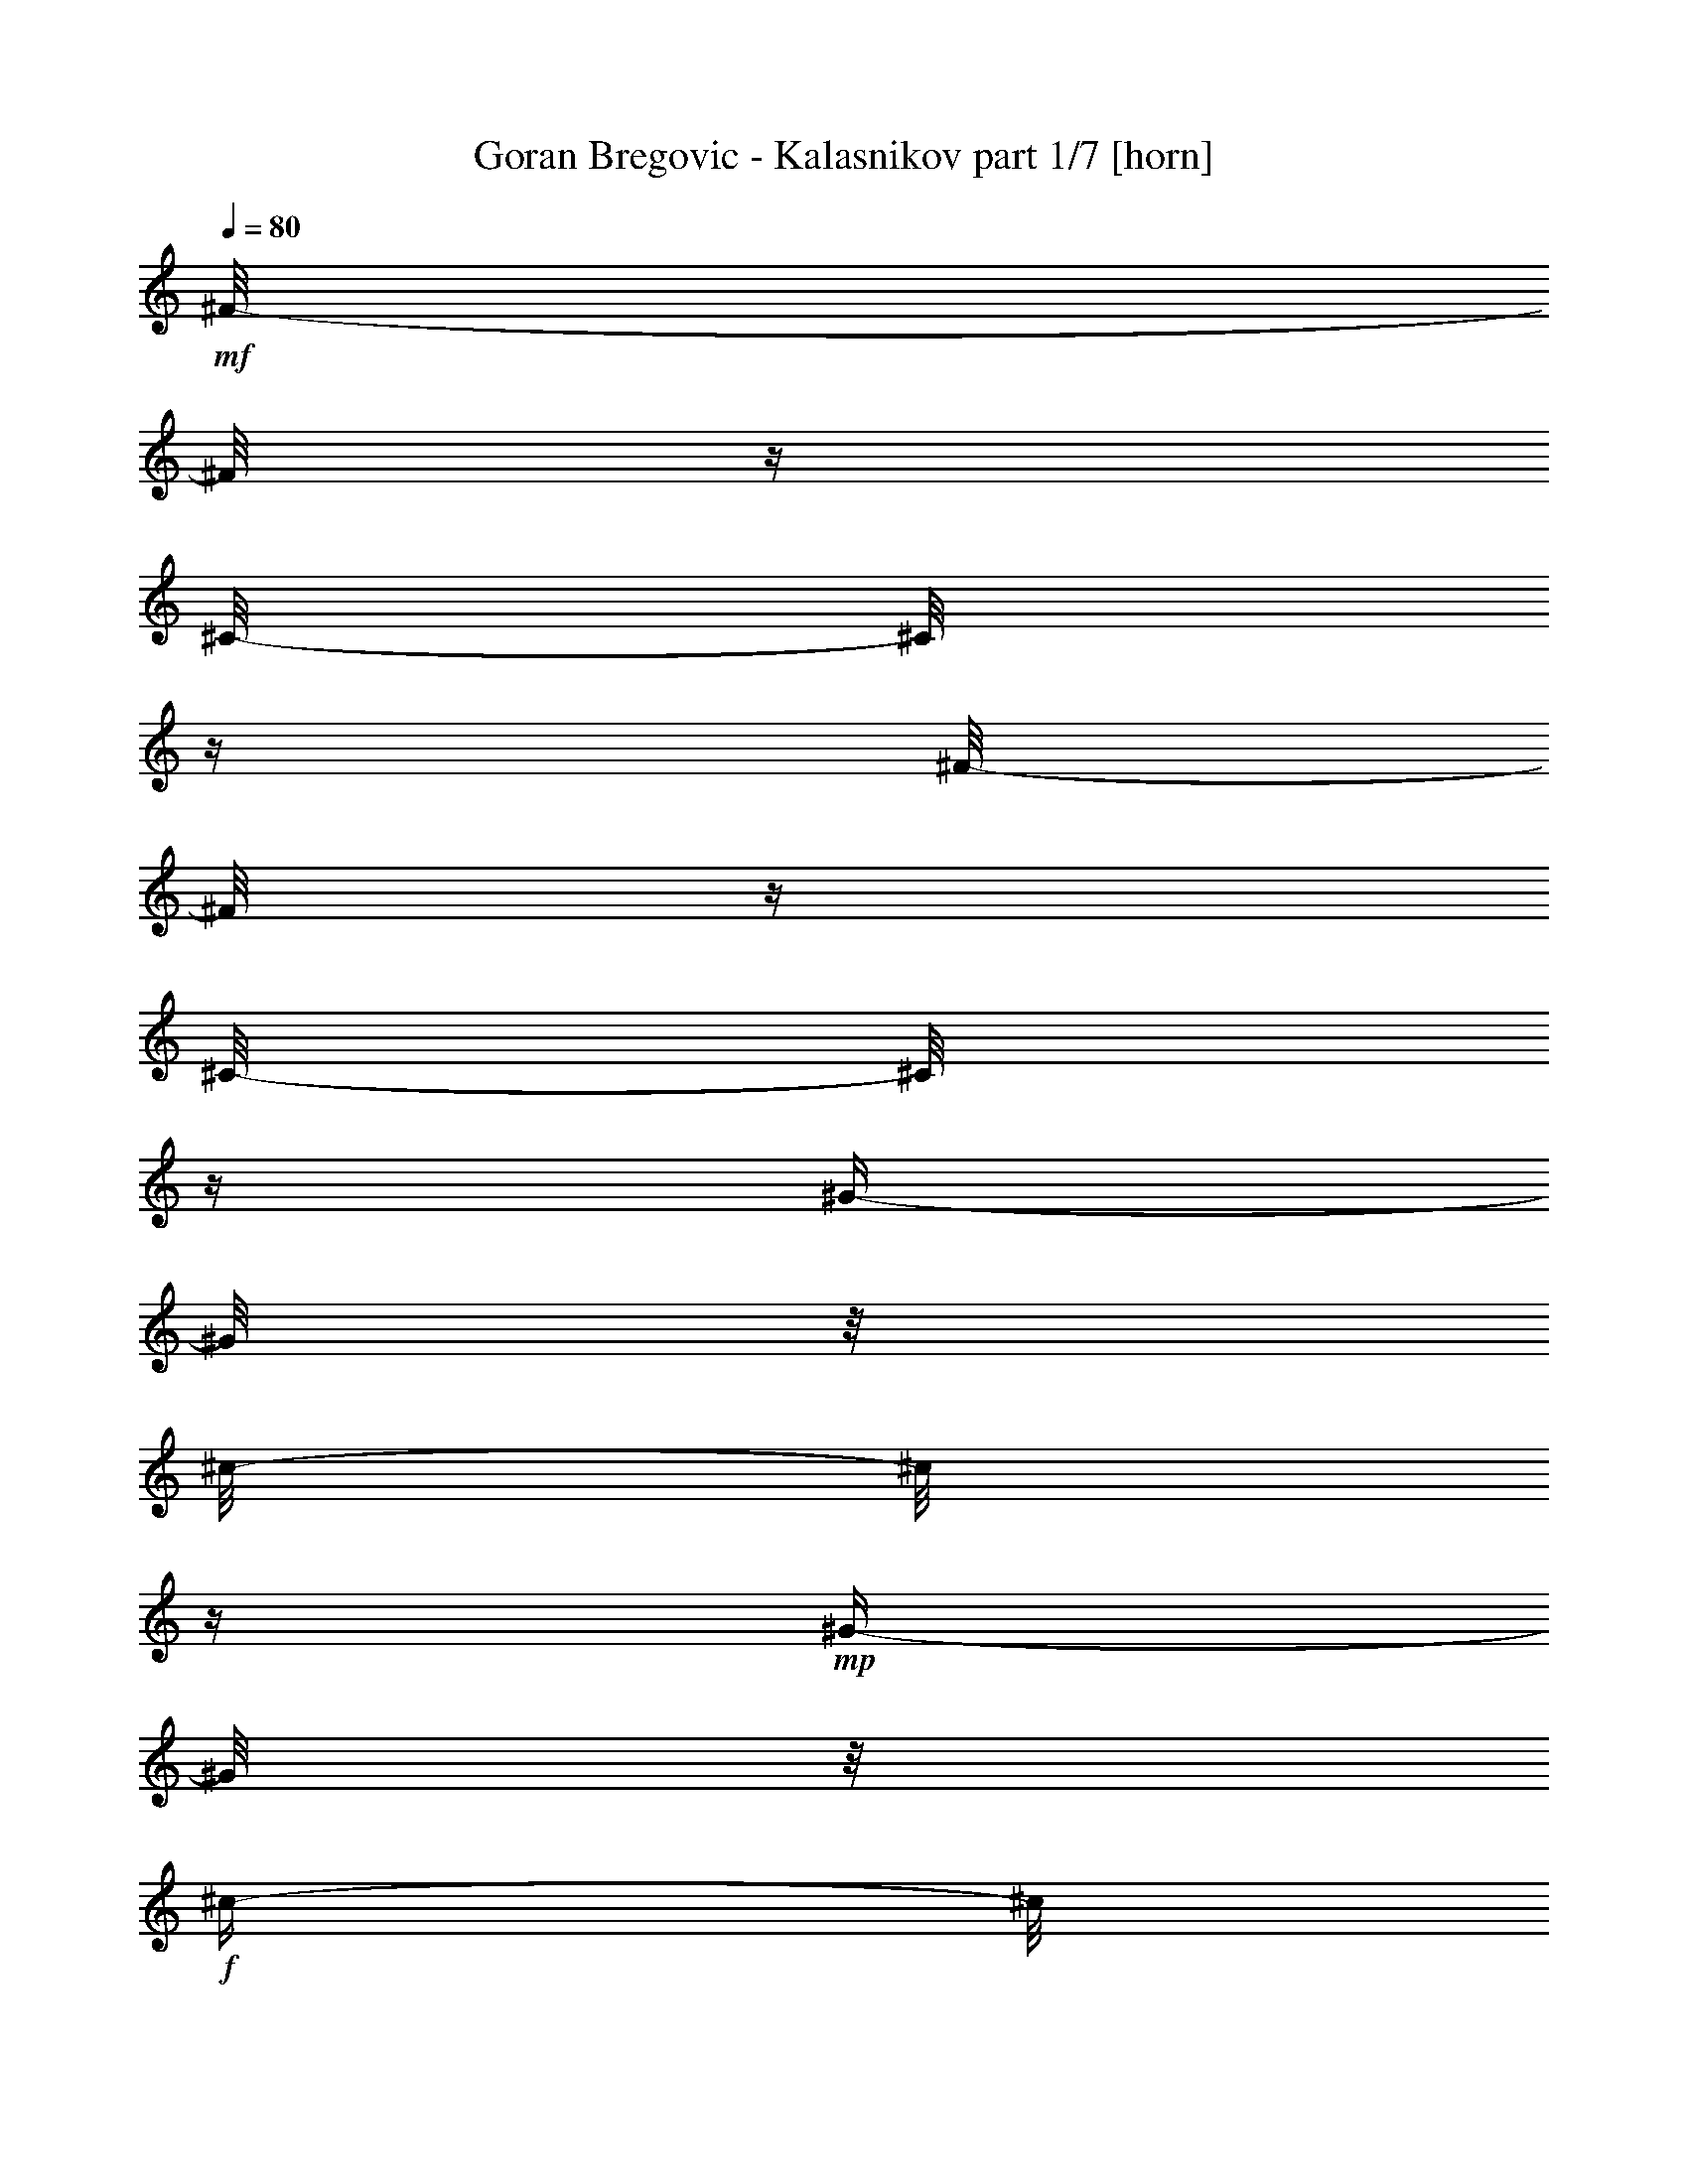 % Produced with Bruzo's Transcoding Environment 

X:1 
T: Goran Bregovic - Kalasnikov part 1/7 [horn] 
Z: Transcribed with BruTE 
L: 1/4 
Q: 80 
K: C 
+mf+ 
[^F/8-] 
[^F/8] 
z1/4 
[^C/8-] 
[^C/8] 
z1/4 
[^F/8-] 
[^F/8] 
z1/4 
[^C/8-] 
[^C/8] 
z1/4 
[^G/4-] 
[^G/8] 
z1/8 
[^c/8-] 
[^c/8] 
z1/4 
+mp+ 
[^G/4-] 
[^G/8] 
z1/8 
+f+ 
[^c/4-] 
[^c/8] 
z1/8 
+mf+ 
[^F/8-] 
[^F/8] 
z1/4 
[^C/8-] 
[^C/8] 
z1/4 
[^F/8-] 
[^F/8] 
z1/4 
[^C/8-] 
[^C/8] 
z1/4 
[^G/4-] 
[^G/8] 
z1/8 
[^c/8-] 
[^c/8] 
z1/4 
+mp+ 
[^G/4-] 
[^G/8] 
z1/8 
+f+ 
[^c/4-] 
[^c/8] 
z1/8 
+mf+ 
[^F/8-] 
[^F/8] 
z1/4 
[^C/8-] 
[^C/8] 
z1/4 
[^F/8-] 
[^F/8] 
z1/4 
[^C/8-] 
[^C/8] 
z1/4 
[^G/4-] 
[^G/8] 
z1/8 
[^c/8-] 
[^c/8] 
z1/4 
+mp+ 
[^G/4-] 
[^G/8] 
z1/8 
+f+ 
[^c/4-] 
[^c/8] 
z1/8 
+mf+ 
[^F/8-] 
[^F/8] 
z1/4 
[^C/8-] 
[^C/8] 
z1/4 
[^F/8-] 
[^F/8] 
z1/4 
[^C/8-] 
[^C/8] 
z1/4 
[^G/4-] 
[^G/8] 
z1/8 
[^c/8-] 
[^c/8] 
z1/4 
+mp+ 
[^G/4-] 
[^G/8] 
z1/8 
+f+ 
[^c/4-] 
[^c/8] 
z1/8 
+mf+ 
[=A/8-] 
[=A/8] 
z1/4 
[=e/8-] 
[=e/8] 
z1/4 
[=A/8-] 
[=A/8] 
z1/4 
[=e/8-] 
[=e/8] 
z1/4 
[=B/8-] 
[=B/8] 
z1/4 
[=e/4-] 
[=e/8] 
z1/8 
[=B/4-] 
[=B/8] 
z1/8 
[=e/4-] 
[=e/8] 
z1/8 
[=A/8-] 
[=A/8] 
z1/4 
[=e/8-] 
[=e/8] 
z1/4 
[=A/8-] 
[=A/8] 
z1/4 
[=e/8-] 
[=e/8] 
z1/4 
[=B/8-] 
[=B/8] 
z1/4 
[=e/4-] 
[=e/8] 
z1/8 
[=B/4-] 
[=B/8] 
z1/8 
[=e/4-] 
[=e/8] 
z1/8 
[=A/8-] 
[=A/8] 
z1/4 
[=e/8-] 
[=e/8] 
z1/4 
[=A/8-] 
[=A/8] 
z1/4 
[=e/8-] 
[=e/8] 
z1/4 
[=B/8-] 
[=B/8] 
z1/4 
[=e/4-] 
[=e/8] 
z1/8 
[=B/4-] 
[=B/8] 
z1/8 
[=e/4-] 
[=e/8] 
z1/8 
[^F/4-] 
[^F/8] 
z1/8 
[^c/8-] 
[^c/8] 
z1/4 
[^F/4-] 
[^F/8-] 
[^F/8] 
z1/2 
[^c/8-] 
[^c/8] 
z1/4 
[=B/8-] 
[=B/8] 
z1/4 
[=A/4-] 
[=A/8] 
z1/8 
[^G/4-] 
[^G/8] 
z1/8 
[^F/8-] 
[^F/8] 
z1/4 
+f+ 
[=E/8-] 
[=E/8] 
z1/4 
+mf+ 
[^D/8-] 
[^D/8] 
z1/4 
[^C/8-] 
[^C/8] 
z1/4 
[^F/8-] 
[^F/8] 
z1 
z1/4 
[^F/8-] 
[^F/8] 
z1/4 
[^F/8-] 
[^F/8] 
z1/4 
+f+ 
[=E/8-] 
[=E/8] 
z1/4 
+mf+ 
[^D/8-] 
[^D/8] 
z1/4 
[^C/8-] 
[^C/8] 
z1/4 
[^F/8-] 
[^F/8] 
z1 
z1/4 
[^F/8-] 
[^F/8] 
z1/4 
[^F/8-] 
[^F/8] 
z1/4 
+f+ 
[=E/8-] 
[=E/8] 
z1/4 
+mf+ 
[^D/8-] 
[^D/8] 
z1/4 
[^C/8-] 
[^C/8] 
z1/4 
[^F/8-] 
[^F/8] 
z1/4 
+f+ 
[=E/8-] 
[=E/8] 
z1/4 
+mf+ 
[^D/8-] 
[^D/8] 
z1/4 
[^C/8-] 
[^C/8] 
z1/4 
+mp+ 
[^F/8-] 
[^F/8] 
z1/4 
+mf+ 
[^A/8-] 
[^A/8] 
z1/4 
[=c/2-] 
[=c/8^c/8-] 
+mp+ 
[^c/4-] 
[^c/8] 
[^F/8-] 
[^F/8] 
z1/4 
[^A/8-] 
[^A/8] 
z1/4 
[=c/2-] 
[=c/8^c/8-] 
[^c/8-] 
[^c/8] 
z1/8 
[^F/8-] 
[^F/8] 
z1/4 
+mf+ 
[^A/8-] 
[^A/8] 
z1/4 
[=c/2-] 
[=c/8^c/8-] 
+mp+ 
[^c/4-] 
[^c/8] 
[^F/8-] 
[^F/8] 
z1/4 
[^A/8-] 
[^A/8] 
z1/4 
[=c/2-] 
[=c/8^c/8-] 
[^c/8-] 
[^c/8] 
z1/8 
+mf+ 
[^f/4-] 
[^f/8] 
z1/8 
+mp+ 
[=e/4-] 
[=e/8] 
z1/8 
+mf+ 
[^d/4-] 
[^d/8] 
z1/8 
[^c/8-] 
[^c/8] 
z1/4 
[^G/8-] 
[^G/8] 
z1/4 
[=B/4-] 
[=B/8] 
z1/8 
[^c/8-] 
[^c/8] 
z1/4 
[^G/4-] 
[^G/8] 
z1/8 
[^F/4-] 
[^F/8] 
z1/8 
[=A/4-] 
[=A/8] 
z1/8 
[^c/4-] 
[^c/8] 
z1/8 
[^F/4-] 
[^F/8] 
z1/8 
[^c/4-] 
[^c/8] 
z1/8 
[=B/4-] 
[=B/8] 
z1/8 
[=A/8-=B/8-] 
[=A/8-=B/8] 
+mp+ 
[=A/8] 
z1/8 
+mf+ 
[^G/4-] 
[^G/8] 
z1 
z1 
z1 
z1 
z1 
z1 
z1 
z1 
z1/8 
[=B/8-] 
[=B/8] 
z1/4 
[^d/8-] 
[^d/8] 
z1/4 
[=f/4-] 
[=f/8] 
z1/8 
[^f/4-] 
[^f/8] 
z1/8 
[=B/4-] 
[=B/8] 
z1/8 
[^d/4-] 
[^d/8] 
z1/8 
[=f/4-] 
[=f/8] 
z1/8 
[^f/4-] 
[^f/8] 
z1/8 
+f+ 
[^g/8-] 
[^g/8] 
[^G/8-] 
[^G/8] 
z1 
z1/2 
[^g/8-] 
[^g/8] 
[^G/8-] 
[^G/8] 
z1 
z1/2 
[^g/8-] 
[^g/8] 
[^G/8-] 
[^G/8] 
z1 
z1/2 
[^g/8-] 
[^g/8] 
[^G/8-] 
[^G/8] 
z1 
z1/2 
+mf+ 
[=B/8-] 
[=B/8] 
z1/4 
[^G/8-] 
[^G/8] 
z1/4 
[=F/8-] 
[=F/8] 
z1/4 
[^G/4-] 
[^G/8] 
z1/8 
[=B/8-] 
[=B/8] 
z1/4 
[^G/8-] 
[^G/8] 
z1/4 
[=F/8-] 
[=F/8] 
z1/4 
[^G/4-] 
[^G/8] 
z1/8 
[=B/8-] 
[=B/8] 
z1/4 
[^G/8-] 
[^G/8] 
z1/4 
[=F/8-] 
[=F/8] 
z1/4 
[^G/4-] 
[^G/8] 
z1/8 
[=B/8-] 
[=B/8] 
z1/4 
[^G/8-] 
[^G/8] 
z1/4 
[=F/8-] 
[=F/8] 
z1/4 
[^G/4-] 
[^G/8] 
z1/8 
+f+ 
[^f/8-] 
[^f/8] 
[^F/8-] 
[^F/8] 
z1 
z1/2 
[^f/8-] 
[^f/8] 
[^F/8-] 
[^F/8] 
z1 
z1/2 
[^f/8-] 
[^f/8] 
[^F/8-] 
[^F/8] 
z1 
z1/2 
[^f/8-] 
[^f/8] 
[^F/8-] 
[^F/8] 
z1 
z1/2 
+mf+ 
[^F/8-] 
[^F/8] 
z1/4 
[^G/8-] 
[^G/8] 
z1/4 
[=A/8-] 
[=A/8] 
z1/4 
+f+ 
[=F/8-] 
[=F/8] 
z1/4 
+mf+ 
[^F/8-] 
[^F/8] 
z1/4 
[^G/8-] 
[^G/8] 
z1/4 
[=A/8-] 
[=A/8] 
z1/4 
+f+ 
[=F/8-] 
[=F/8] 
z1/4 
+mf+ 
[^F/8-] 
[^F/8] 
z1/4 
[^G/8-] 
[^G/8] 
z1/4 
[=A/8-] 
[=A/8] 
z1/4 
+f+ 
[=F/8-] 
[=F/8] 
z1/4 
+mf+ 
[^F/8-] 
[^F/8] 
z1/4 
[^G/8-] 
[^G/8] 
z1/4 
[=A/8-] 
[=A/8] 
z1/4 
+f+ 
[=F/8-] 
[=F/8] 
z1/4 
+mf+ 
[^F/8-] 
[^F/8] 
z1/4 
[^A/8-] 
[^A/8] 
z1/4 
[=c/2-] 
[=c/8^c/8-] 
[^c/8-] 
[^c/8] 
z1/8 
[^F/8-] 
[^F/8] 
z1/4 
[^A/8-] 
[^A/8] 
z1/4 
[=c/4-] 
[=c/8-] 
[=c/8] 
[^c/4-] 
[^c/8] 
z1/8 
[^F/8-] 
[^F/8] 
z1/4 
[^C/8-] 
[^C/8] 
z1/4 
[^F/8-] 
[^F/8] 
z1/4 
[^C/8-] 
[^C/8] 
z1/4 
[^G/4-] 
[^G/8] 
z1/8 
[^c/8-] 
[^c/8] 
z1/4 
+mp+ 
[^G/4-] 
[^G/8] 
z1/8 
+f+ 
[^c/4-] 
[^c/8] 
z1/8 
+mf+ 
[^F/8-] 
[^F/8] 
z1/4 
[^C/8-] 
[^C/8] 
z1/4 
[^F/8-] 
[^F/8] 
z1/4 
[^C/8-] 
[^C/8] 
z1/4 
[^G/4-] 
[^G/8] 
z1/8 
[^c/8-] 
[^c/8] 
z1/4 
+mp+ 
[^G/4-] 
[^G/8] 
z1/8 
+f+ 
[^c/4-] 
[^c/8] 
z1/8 
+mf+ 
[^F/8-] 
[^F/8] 
z1/4 
[^C/8-] 
[^C/8] 
z1/4 
[^F/8-] 
[^F/8] 
z1/4 
[^C/8-] 
[^C/8] 
z1/4 
[^G/4-] 
[^G/8] 
z1/8 
[^c/8-] 
[^c/8] 
z1/4 
+mp+ 
[^G/4-] 
[^G/8] 
z1/8 
+f+ 
[^c/4-] 
[^c/8] 
z1/8 
+mf+ 
[^F/8-] 
[^F/8] 
z1/4 
[^C/8-] 
[^C/8] 
z1/4 
[^F/8-] 
[^F/8] 
z1/4 
[^C/8-] 
[^C/8] 
z1/4 
[^G/4-] 
[^G/8] 
z1/8 
[^c/8-] 
[^c/8] 
z1/4 
+mp+ 
[^G/4-] 
[^G/8] 
z1/8 
+f+ 
[^c/4-] 
[^c/8] 
z1/8 
+mf+ 
[=A/8-] 
[=A/8] 
z1/4 
[=e/8-] 
[=e/8] 
z1/4 
[=A/8-] 
[=A/8] 
z1/4 
[=e/8-] 
[=e/8] 
z1/4 
[=B/8-] 
[=B/8] 
z1/4 
[=e/4-] 
[=e/8] 
z1/8 
[=B/4-] 
[=B/8] 
z1/8 
[=e/4-] 
[=e/8] 
z1/8 
[=A/8-] 
[=A/8] 
z1/4 
[=e/8-] 
[=e/8] 
z1/4 
[=A/8-] 
[=A/8] 
z1/4 
[=e/8-] 
[=e/8] 
z1/4 
[=B/8-] 
[=B/8] 
z1/4 
[=e/4-] 
[=e/8] 
z1/8 
[=B/4-] 
[=B/8] 
z1/8 
[=e/4-] 
[=e/8] 
z1/8 
[=A/8-] 
[=A/8] 
z1/4 
[=e/8-] 
[=e/8] 
z1/4 
[=A/8-] 
[=A/8] 
z1/4 
[=e/8-] 
[=e/8] 
z1/4 
[=B/8-] 
[=B/8] 
z1/4 
[=e/4-] 
[=e/8] 
z1/8 
[=B/4-] 
[=B/8] 
z1/8 
[=e/4-] 
[=e/8] 
z1/8 
[^F/4-] 
[^F/8] 
z1/8 
[^c/8-] 
[^c/8] 
z1/4 
[^F/4-] 
[^F/8-] 
[^F/8] 
z1/2 
[^c/8-] 
[^c/8] 
z1/4 
[=B/8-] 
[=B/8] 
z1/4 
[=A/4-] 
[=A/8] 
z1/8 
[^G/4-] 
[^G/8] 
z1/8 
[^F/8-] 
[^F/8] 
z1/4 
+f+ 
[=E/8-] 
[=E/8] 
z1/4 
+mf+ 
[^D/8-] 
[^D/8] 
z1/4 
[^C/8-] 
[^C/8] 
z1/4 
[^F/8-] 
[^F/8] 
z1 
z1/4 
[^F/8-] 
[^F/8] 
z1/4 
[^F/8-] 
[^F/8] 
z1/4 
+f+ 
[=E/8-] 
[=E/8] 
z1/4 
+mf+ 
[^D/8-] 
[^D/8] 
z1/4 
[^C/8-] 
[^C/8] 
z1/4 
[^F/8-] 
[^F/8] 
z1 
z1/4 
[^F/8-] 
[^F/8] 
z1/4 
[^F/8-] 
[^F/8] 
z1/4 
+f+ 
[=E/8-] 
[=E/8] 
z1/4 
+mf+ 
[^D/8-] 
[^D/8] 
z1/4 
[^C/8-] 
[^C/8] 
z1/4 
[^F/8-] 
[^F/8] 
z1/4 
+f+ 
[=E/8-] 
[=E/8] 
z1/4 
+mf+ 
[^D/8-] 
[^D/8] 
z1/4 
[^C/8-] 
[^C/8] 
z1/4 
+mp+ 
[^F/8-] 
[^F/8] 
z1/4 
+mf+ 
[^A/8-] 
[^A/8] 
z1/4 
[=c/2-] 
[=c/8^c/8-] 
+mp+ 
[^c/4-] 
[^c/8] 
[^F/8-] 
[^F/8] 
z1/4 
[^A/8-] 
[^A/8] 
z1/4 
[=c/2-] 
[=c/8^c/8-] 
[^c/8-] 
[^c/8] 
z1/8 
[^F/8-] 
[^F/8] 
z1/4 
+mf+ 
[^A/8-] 
[^A/8] 
z1/4 
[=c/2-] 
[=c/8^c/8-] 
+mp+ 
[^c/4-] 
[^c/8] 
[^F/8-] 
[^F/8] 
z1/4 
[^A/8-] 
[^A/8] 
z1/4 
[=c/2-] 
[=c/8^c/8-] 
[^c/8-] 
[^c/8] 
z1/8 
+mf+ 
[^f/4-] 
[^f/8] 
z1/8 
+mp+ 
[=e/4-] 
[=e/8] 
z1/8 
+mf+ 
[^d/4-] 
[^d/8] 
z1/8 
[^c/8-] 
[^c/8] 
z1/4 
[^G/8-] 
[^G/8] 
z1/4 
[=B/4-] 
[=B/8] 
z1/8 
[^c/8-] 
[^c/8] 
z1/4 
[^G/4-] 
[^G/8] 
z1/8 
[^F/4-] 
[^F/8] 
z1/8 
[=A/4-] 
[=A/8] 
z1/8 
[^c/4-] 
[^c/8] 
z1/8 
[^F/4-] 
[^F/8] 
z1/8 
[^c/4-] 
[^c/8] 
z1/8 
[=B/4-] 
[=B/8] 
z1/8 
[=A/8-=B/8-] 
[=A/8-=B/8] 
+mp+ 
[=A/8] 
z1/8 
+mf+ 
[^G/4-] 
[^G/8] 
z1 
z1 
z1 
z1 
z1 
z1 
z1 
z1 
z1/8 
[=B/8-] 
[=B/8] 
z1/4 
[^d/8-] 
[^d/8] 
z1/4 
[=f/4-] 
[=f/8] 
z1/8 
[^f/4-] 
[^f/8] 
z1/8 
[=B/4-] 
[=B/8] 
z1/8 
[^d/4-] 
[^d/8] 
z1/8 
[=f/4-] 
[=f/8] 
z1/8 
[^f/4-] 
[^f/8] 
z1/8 
+f+ 
[^g/8-] 
[^g/8] 
[^G/8-] 
[^G/8] 
z1 
z1/2 
[^g/8-] 
[^g/8] 
[^G/8-] 
[^G/8] 
z1 
z1/2 
[^g/8-] 
[^g/8] 
[^G/8-] 
[^G/8] 
z1 
z1/2 
[^g/8-] 
[^g/8] 
[^G/8-] 
[^G/8] 
z1 
z1/2 
+mf+ 
[=B/8-] 
[=B/8] 
z1/4 
[^G/8-] 
[^G/8] 
z1/4 
[=F/8-] 
[=F/8] 
z1/4 
[^G/4-] 
[^G/8] 
z1/8 
[=B/8-] 
[=B/8] 
z1/4 
[^G/8-] 
[^G/8] 
z1/4 
[=F/8-] 
[=F/8] 
z1/4 
[^G/4-] 
[^G/8] 
z1/8 
[=B/8-] 
[=B/8] 
z1/4 
[^G/8-] 
[^G/8] 
z1/4 
[=F/8-] 
[=F/8] 
z1/4 
[^G/4-] 
[^G/8] 
z1/8 
[=B/8-] 
[=B/8] 
z1/4 
[^G/8-] 
[^G/8] 
z1/4 
[=F/8-] 
[=F/8] 
z1/4 
[^G/4-] 
[^G/8] 
z1/8 
+f+ 
[^f/8-] 
[^f/8] 
[^F/8-] 
[^F/8] 
z1 
z1/2 
[^f/8-] 
[^f/8] 
[^F/8-] 
[^F/8] 
z1 
z1/2 
[^f/8-] 
[^f/8] 
[^F/8-] 
[^F/8] 
z1 
z1/2 
[^f/8-] 
[^f/8] 
[^F/8-] 
[^F/8] 
z1 
z1/2 
+mf+ 
[^F/8-] 
[^F/8] 
z1/4 
[^G/8-] 
[^G/8] 
z1/4 
[=A/8-] 
[=A/8] 
z1/4 
+f+ 
[=F/8-] 
[=F/8] 
z1/4 
+mf+ 
[^F/8-] 
[^F/8] 
z1/4 
[^G/8-] 
[^G/8] 
z1/4 
[=A/8-] 
[=A/8] 
z1/4 
+f+ 
[=F/8-] 
[=F/8] 
z1/4 
+mf+ 
[^F/8-] 
[^F/8] 
z1/4 
[^G/8-] 
[^G/8] 
z1/4 
[=A/8-] 
[=A/8] 
z1/4 
+f+ 
[=F/8-] 
[=F/8] 
z1/4 
+mf+ 
[^F/8-] 
[^F/8] 
z1/4 
[^G/8-] 
[^G/8] 
z1/4 
[=A/8-] 
[=A/8] 
z1/4 
+f+ 
[=F/8-] 
[=F/8] 
z1/4 
+mf+ 
[^F/8-] 
[^F/8] 
z1/4 
[^A/8-] 
[^A/8] 
z1/4 
[=c/2-] 
[=c/8^c/8-] 
[^c/8-] 
[^c/8] 
z1/8 
[^F/8-] 
[^F/8] 
z1/4 
[^A/8-] 
[^A/8] 
z1/4 
[=c/4-] 
[=c/8-] 
[=c/8] 
[^c/4-] 
[^c/8] 
z1/8 
[^F/8-] 
[^F/8] 
z1/4 
[^C/8-] 
[^C/8] 
z1/4 
[^F/8-] 
[^F/8] 
z1/4 
[^C/8-] 
[^C/8] 
z1/4 
[^G/4-] 
[^G/8] 
z1/8 
[^c/8-] 
[^c/8] 
z1/4 
+mp+ 
[^G/4-] 
[^G/8] 
z1/8 
+f+ 
[^c/4-] 
[^c/8] 
z1/8 
+mf+ 
[^F/8-] 
[^F/8] 
z1/4 
[^C/8-] 
[^C/8] 
z1/4 
[^F/8-] 
[^F/8] 
z1/4 
[^C/8-] 
[^C/8] 
z1/4 
[^G/4-] 
[^G/8] 
z1/8 
[^c/8-] 
[^c/8] 
z1/4 
+mp+ 
[^G/4-] 
[^G/8] 
z1/8 
+f+ 
[^c/4-] 
[^c/8] 
z1/8 
+mf+ 
[^F/8-] 
[^F/8] 
z1/4 
[^C/8-] 
[^C/8] 
z1/4 
[^F/8-] 
[^F/8] 
z1/4 
[^C/8-] 
[^C/8] 
z1/4 
[^G/4-] 
[^G/8] 
z1/8 
[^c/8-] 
[^c/8] 
z1/4 
+mp+ 
[^G/4-] 
[^G/8] 
z1/8 
+f+ 
[^c/4-] 
[^c/8] 
z1/8 
+mf+ 
[^F/8-] 
[^F/8] 
z1/4 
[^C/8-] 
[^C/8] 
z1/4 
[^F/8-] 
[^F/8] 
z1/4 
[^C/8-] 
[^C/8] 
z1/4 
[^G/4-] 
[^G/8] 
z1/8 
[^c/8-] 
[^c/8] 
z1/4 
+mp+ 
[^G/4-] 
[^G/8] 
z1/8 
+f+ 
[^c/4-] 
[^c/8] 
z1/8 
+mf+ 
[=A/8-] 
[=A/8] 
z1/4 
[=e/8-] 
[=e/8] 
z1/4 
[=A/8-] 
[=A/8] 
z1/4 
[=e/8-] 
[=e/8] 
z1/4 
[=B/8-] 
[=B/8] 
z1/4 
[=e/4-] 
[=e/8] 
z1/8 
[=B/4-] 
[=B/8] 
z1/8 
[=e/4-] 
[=e/8] 
z1/8 
[=A/8-] 
[=A/8] 
z1/4 
[=e/8-] 
[=e/8] 
z1/4 
[=A/8-] 
[=A/8] 
z1/4 
[=e/8-] 
[=e/8] 
z1/4 
[=B/8-] 
[=B/8] 
z1/4 
[=e/4-] 
[=e/8] 
z1/8 
[=B/4-] 
[=B/8] 
z1/8 
[=e/4-] 
[=e/8] 
z1/8 
[=A/8-] 
[=A/8] 
z1/4 
[=e/8-] 
[=e/8] 
z1/4 
[=A/8-] 
[=A/8] 
z1/4 
[=e/8-] 
[=e/8] 
z1/4 
[=B/8-] 
[=B/8] 
z1/4 
[=e/4-] 
[=e/8] 
z1/8 
[=B/4-] 
[=B/8] 
z1/8 
[=e/4-] 
[=e/8] 
z1/8 
[^F/4-] 
[^F/8] 
z1/8 
[^c/8-] 
[^c/8] 
z1/4 
[^F/4-] 
[^F/8-] 
[^F/8] 
z1/2 
[^c/8-] 
[^c/8] 
z1/4 
[=B/8-] 
[=B/8] 
z1/4 
[=A/4-] 
[=A/8] 
z1/8 
[^G/4-] 
[^G/8] 
z1/8 
[^F/8-] 
[^F/8] 
z1/4 
+f+ 
[=E/8-] 
[=E/8] 
z1/4 
+mf+ 
[^D/8-] 
[^D/8] 
z1/4 
[^C/8-] 
[^C/8] 
z1/4 
[^F/8-] 
[^F/8] 
z1 
z1/4 
[^F/8-] 
[^F/8] 
z1/4 
[^F/8-] 
[^F/8] 
z1/4 
+f+ 
[=E/8-] 
[=E/8] 
z1/4 
+mf+ 
[^D/8-] 
[^D/8] 
z1/4 
[^C/8-] 
[^C/8] 
z1/4 
[^F/8-] 
[^F/8] 
z1 
z1/4 
[^F/8-] 
[^F/8] 
z1/4 
[^F/8-] 
[^F/8] 
z1/4 
+f+ 
[=E/8-] 
[=E/8] 
z1/4 
+mf+ 
[^D/8-] 
[^D/8] 
z1/4 
[^C/8-] 
[^C/8] 
z1/4 
[^F/8-] 
[^F/8] 
z1/4 
+f+ 
[=E/8-] 
[=E/8] 
z1/4 
+mf+ 
[^D/8-] 
[^D/8] 
z1/4 
[^C/8-] 
[^C/8] 
z1/4 
+mp+ 
[^F/8-] 
[^F/8] 
z1/4 
+mf+ 
[^A/8-] 
[^A/8] 
z1/4 
[=c/2-] 
[=c/8^c/8-] 
+mp+ 
[^c/4-] 
[^c/8] 
[^F/8-] 
[^F/8] 
z1/4 
[^A/8-] 
[^A/8] 
z1/4 
[=c/2-] 
[=c/8^c/8-] 
[^c/8-] 
[^c/8] 
z1/8 
[^F/8-] 
[^F/8] 
z1/4 
+mf+ 
[^A/8-] 
[^A/8] 
z1/4 
[=c/2-] 
[=c/8^c/8-] 
+mp+ 
[^c/4-] 
[^c/8] 
[^F/8-] 
[^F/8] 
z1/4 
[^A/8-] 
[^A/8] 
z1/4 
[=c/2-] 
[=c/8^c/8-] 
[^c/8-] 
[^c/8] 
z1/8 
+mf+ 
[^f/4-] 
[^f/8] 
z1/8 
+mp+ 
[=e/4-] 
[=e/8] 
z1/8 
+mf+ 
[^d/4-] 
[^d/8] 
z1/8 
[^c/8-] 
[^c/8] 
z1/4 
[^G/8-] 
[^G/8] 
z1/4 
[=B/4-] 
[=B/8] 
z1/8 
[^c/8-] 
[^c/8] 
z1/4 
[^G/4-] 
[^G/8] 
z1/8 
[^F/4-] 
[^F/8] 
z1/8 
[=A/4-] 
[=A/8] 
z1/8 
[^c/4-] 
[^c/8] 
z1/8 
[^F/4-] 
[^F/8] 
z1/8 
[^c/4-] 
[^c/8] 
z1/8 
[=B/4-] 
[=B/8] 
z1/8 
[=A/8-=B/8-] 
[=A/8-=B/8] 
+mp+ 
[=A/8] 
z1/8 
+mf+ 
[^G/4-] 
[^G/8] 
z1 
z1 
z1 
z1 
z1 
z1 
z1 
z1 
z1/8 
[^f/4-] 
[^f/8] 
z1/8 
+mp+ 
[=e/4-] 
[=e/8] 
z1/8 
+mf+ 
[^d/4-] 
[^d/8] 
z1/8 
[^c/8-] 
[^c/8] 
z1/4 
[^G/8-] 
[^G/8] 
z1/4 
[=B/4-] 
[=B/8] 
z1/8 
[^c/8-] 
[^c/8] 
z1/4 
[^G/4-] 
[^G/8] 
z1/8 
[^F/4-] 
[^F/8] 
z1/8 
[=A/4-] 
[=A/8] 
z1/8 
[^c/4-] 
[^c/8] 
z1/8 
[^F/4-] 
[^F/8] 
z1/8 
[^c/4-] 
[^c/8] 
z1/8 
[=B/4-] 
[=B/8] 
z1/8 
[=A/8-=B/8-] 
[=A/8-=B/8] 
+mp+ 
[=A/8] 
z1/8 
+mf+ 
[^G/4-] 
[^G/8] 
z1 
z1 
z1 
z1 
z1 
z1 
z1 
z1 
z1/8 
[^f/4-] 
[^f/8] 
z1/8 
+mp+ 
[=e/4-] 
[=e/8] 
z1/8 
+mf+ 
[^d/4-] 
[^d/8] 
z1/8 
[^c/8-] 
[^c/8] 
z1/4 
[^G/8-] 
[^G/8] 
z1/4 
[=B/4-] 
[=B/8] 
z1/8 
[^c/8-] 
[^c/8] 
z1/4 
[^G/4-] 
[^G/8] 
z1/8 
[^F/4-] 
[^F/8] 
z1/8 
[=A/4-] 
[=A/8] 
z1/8 
[^c/4-] 
[^c/8] 
z1/8 
[^F/4-] 
[^F/8] 
z1/8 
[^c/4-] 
[^c/8] 
z1/8 
[=B/4-] 
[=B/8] 
z1/8 
[=A/8-=B/8-] 
[=A/8-=B/8] 
+mp+ 
[=A/8] 
z1/8 
+mf+ 
[^G/4-] 
[^G/8] 
z1 
z1 
z1 
z1 
z1 
z1 
z1 
z1 
z1/8 
[^f/4-] 
[^f/8] 
z1/8 
+mp+ 
[=e/4-] 
[=e/8] 
z1/8 
+mf+ 
[^d/4-] 
[^d/8] 
z1/8 
[^c/8-] 
[^c/8] 
z1/4 
[^G/8-] 
[^G/8] 
z1/4 
[=B/4-] 
[=B/8] 
z1/8 
[^c/8-] 
[^c/8] 
z1/4 
[^G/4-] 
[^G/8] 
z1/8 
[^F/4-] 
[^F/8] 
z1/8 
[=A/4-] 
[=A/8] 
z1/8 
[^c/4-] 
[^c/8] 
z1/8 
[^F/4-] 
[^F/8] 
z1/8 
[^c/4-] 
[^c/8] 
z1/8 
[=B/4-] 
[=B/8] 
z1/8 
[=A/8-=B/8-] 
[=A/8-=B/8] 
+mp+ 
[=A/8] 
z1/8 
+mf+ 
[^G/4-] 
[^G/8] 
z1 
z1 
z1 
z1 
z1 
z1 
z1 
z1 
z1/8 
[^f/4-] 
[^f/8] 
z1/8 
+mp+ 
[=e/4-] 
[=e/8] 
z1/8 
+mf+ 
[^d/4-] 
[^d/8] 
z1/8 
[^c/8-] 
[^c/8] 
z1/4 
[^G/8-] 
[^G/8] 
z1/4 
[=B/4-] 
[=B/8] 
z1/8 
[^c/8-] 
[^c/8] 
z1/4 
[^G/4-] 
[^G/8] 
z1/8 
[^F/4-] 
[^F/8] 
z1/8 
[=A/4-] 
[=A/8] 
z1/8 
[^c/4-] 
[^c/8] 
z1/8 
[^F/4-] 
[^F/8] 
z1/8 
[^c/4-] 
[^c/8] 
z1/8 
[=B/4-] 
[=B/8] 
z1/8 
[=A/8-=B/8-] 
[=A/8-=B/8] 
+mp+ 
[=A/8] 
z1/8 
+mf+ 
[^G/4-] 
[^G/8] 
z1 
z1 
z1/8 
[^c/4-] 
[^c/8] 
z1/4 
+f+ 
[=c/4-] 
[=c/8] 
z1/4 
+mf+ 
[=B/4-] 
[=B/8] 
z1/8 
[^G/4-] 
[^G/8] 
z1/4 
[^F/2-] 
[^F/8] 
z1/2 
z1/8 
[^A/4-] 
[^A/8-] 
[^A/8] 
z1/2 
z1/4 
[^F/1-] 
[^F/4-] 
[^F/8] 
z1 
z1 
z1 
z1 
z1 
z1 
z1 
z1 
z1 
z1 
z1 
z1 
z1 
z1 
z1 
z1 
z1/2 
z1/4 
z1/8 

X:2 
T: Goran Bregovic - Kalasnikov part 2/7 [flute] 
Z: Transcribed with BruTE 
L: 1/4 
Q: 80 
K: C 
+ppp+ 
z1 
z1 
z1/2 
+f+ 
[^C,/8-^C/8-] 
[^C,/8^C/8] 
z1/2 
[^C,/8-^C/8-] 
[^C,/8^C/8] 
z1/2 
[^F,/8-] 
[^F,/8] 
z1 
z1/4 
[^F,/8-] 
[^F,/8] 
z1/4 
[=B,/8-] 
[=B,/8] 
z1/4 
[^G,/8-] 
[^G,/8] 
+ff+ 
[=A,/8-] 
[=A,/8] 
+f+ 
[=B,/8-] 
[=B,/8] 
[=B,/8-] 
[=B,/8] 
+ff+ 
[=A,/8-] 
[=A,/8] 
+f+ 
[^G,/8-] 
[^G,/8] 
z1 
z1 
z1/2 
[^C,/8-^C/8-] 
[^C,/8^C/8] 
z1/2 
[^C,/8-^C/8-] 
[^C,/8^C/8] 
z1/2 
[^F,/8-] 
[^F,/8] 
z1 
z1/4 
[^F,/8-] 
[^F,/8] 
z1/4 
[=B,/8-] 
[=B,/8] 
z1/4 
[^G,/8-] 
[^G,/8] 
+ff+ 
[=A,/8-] 
[=A,/8] 
+f+ 
[=B,/8-] 
[=B,/8] 
z1 
z1 
z1/2 
[^C,/8-^C/8-] 
[^C,/8^C/8] 
+ff+ 
[=B,/8-] 
[=B,/8] 
[=B,/8-] 
[=B,/8] 
z1/2 
z1/4 
[=E,/8-=E/8-] 
[=E,/8=E/8] 
z1/2 
[=A,/8-] 
[=A,/8] 
z1 
z1/2 
+f+ 
[^C,/8-^C/8-] 
[^C,/8^C/8] 
+ff+ 
[=D,/8-=D/8-] 
[=D,/8=D/8] 
+f+ 
[^C,/8-^C/8-] 
[^C,/8^C/8] 
[=C,/8-=B,/8-=C/8-] 
[=C,/8=B,/8=C/8] 
z1/2 
+ff+ 
[=E,/8-=E/8-] 
[=E,/8=E/8] 
z1 
z1 
z1/4 
[^C,/8-^C/8-] 
[^C,/8^C/8] 
[=B,/8-] 
[=B,/8] 
[=B,/8-] 
[=B,/8] 
z1 
[=E,/8-=E/8-] 
[=E,/8=E/8] 
z1 
z1 
z1 
z1 
z1 
z1 
z1/4 
[^F/8-^f/8-] 
[^F/8^f/8] 
z1/4 
+fff+ 
[=E/8-=e/8-] 
[=E/8=e/8] 
z1/4 
+ff+ 
[^D/8-^d/8-] 
[^D/8=E/8-^d/8=e/8-] 
+f+ 
[=E/8=e/8] 
+ff+ 
[^D/8-^d/8-] 
[^C/8-^D/8^c/8-^d/8] 
[^C/8^c/8] 
z1 
z1 
z1/4 
[^F/8-^f/8-] 
[^F/8^f/8] 
z1/4 
+fff+ 
[=E/8-=e/8-] 
[=E/8=e/8] 
z1/4 
+ff+ 
[^D/8-^d/8-] 
[^D/8=E/8-^d/8=e/8-] 
+f+ 
[=E/8=e/8] 
+ff+ 
[^D/8-^d/8-] 
[^C/8-^D/8^c/8-^d/8] 
[^C/8^c/8] 
z1/2 
z1/4 
+fff+ 
[=E/8-=e/8-] 
[=E/8=e/8] 
z1/4 
+ff+ 
[^D/8-^d/8-] 
[^D/8=E/8-^d/8=e/8-] 
+f+ 
[=E/8=e/8] 
+ff+ 
[^D/8-^d/8-] 
[^C/8-^D/8^c/8-^d/8] 
[^C/8^c/8] 
z1/2 
z1/4 
+fff+ 
[=E/8-=e/8-] 
[=E/8=e/8] 
z1/4 
+ff+ 
[^D/8-^d/8-] 
[^D/8=E/8-^d/8=e/8-] 
+f+ 
[=E/8=e/8] 
+ff+ 
[^D/8-^d/8-] 
[^C/8-^D/8^c/8-^d/8] 
[^C/8^c/8] 
z1/4 
[^F,/1-^F/1-] 
[^F,/1-^F/1-] 
[^F,/1-^F/1-] 
[^F,/4-^F/4-] 
[^F,/8^F/8] 
z1/8 
+pp+ 
[^F,/8-^F/8-] 
+f+ 
[^F,/8^G,/8^F/8^G/8] 
[^F,/8^G,/8-^F/8^G/8-] 
[^F,/8-^G,/8^F/8-^G/8] 
+fff+ 
[^F,/8^A,/8-^F/8^A/8-] 
[^A,/1-^A/1-] 
[^A,/1-^A/1-] 
[^A,/1-^A/1-] 
[^A,/4-^A/4-] 
[^A,/8-^A/8-] 
[^A,/8^A/8] 
z1 
z1 
z1/4 
z1/8 
[=B,/4-=B/4-] 
[=B,/8-=B/8-] 
[=B,/8=B/8] 
+ff+ 
[^G,/4-^G/4-] 
[^G,/8=A,/8-^G/8=A/8-] 
[=A,/8=A/8] 
[=B,/8-=B/8-] 
[=B,/8=B/8] 
[=B,/8-=B/8-] 
[=B,/8=B/8] 
[=A,/8-=A/8-] 
[=A,/8=A/8] 
[^G,/8-^G/8-] 
[^G,/8^G/8] 
[^F,/4-^F/4-] 
[^F,/8^F/8] 
z1/8 
[=A,/8-=A/8-] 
[=A,/8=A/8] 
[=B,/8-=B/8-] 
[=B,/8=B/8] 
+f+ 
[^C/8-^c/8-] 
[^C/8^c/8] 
+ff+ 
[^C/8-^c/8-] 
[^C/8^c/8] 
[=B,/8-=B/8-] 
[=B,/8=B/8] 
+fff+ 
[=A,/8-=A/8-] 
[=A,/8=A/8] 
+ff+ 
[=B,/4-=B/4-] 
[=B,/8=B/8] 
z1/8 
[^G,/8-^G/8-] 
[^G,/8^G/8] 
+fff+ 
[=A,/8-=A/8-] 
[=A,/8=A/8] 
+ff+ 
[=B,/8-=B/8-] 
[=B,/8=B/8] 
[=B,/8-=B/8-] 
[=B,/8=B/8] 
+fff+ 
[=A,/8-=A/8-] 
[=A,/8=A/8] 
+ff+ 
[^G,/8-^G/8-] 
[^G,/8^G/8] 
z1 
z1 
z1 
z1 
z1 
z1 
z1 
z1 
[^A,/8-^A/8-] 
[^A,/8^A/8] 
+f+ 
[=B,/8-=B/8-] 
[=B,/8=B/8] 
[^C/8-^c/8-] 
[^C/8^c/8] 
[=B,/8-=B/8-] 
[=B,/8=B/8] 
[^A,/8-^A/8-] 
[^A,/8^A/8] 
[=B,/8-=B/8-] 
[=B,/8=B/8] 
[^C/8-^c/8-] 
[^C/8^c/8] 
[=B,/8-=B/8-] 
[=B,/8=B/8] 
[^A,/8-^A/8-] 
[^A,/8^A/8] 
[=B,/8-=B/8-] 
[=B,/8=B/8] 
+ff+ 
[^C/8-^c/8-] 
[^C/8^c/8] 
+f+ 
[=B,/8-=B/8-] 
[=B,/8=B/8] 
+ff+ 
[^A,/8-^A/8-] 
[^A,/8^A/8] 
+f+ 
[=B,/8-=B/8-] 
[=B,/8=B/8] 
+ff+ 
[^C/8-^c/8-] 
[^C/8^c/8] 
[=B,/8-=B/8-] 
[=B,/8=B/8] 
[^G,/8-^G/8-] 
[^G,/8^G/8] 
[^G,/8-^G/8-] 
[^G,/8^G/8] 
z1/4 
[^G,/8-^G/8-] 
[^G,/8^G/8] 
z1/4 
[^G,/8-^G/8-] 
[^G,/8^G/8] 
[=A,/8-=A/8-] 
[=A,/8=A/8] 
[^F,/8-^F/8-] 
[^F,/8^F/8] 
[^G,/8-^G/8-] 
[^G,/8^G/8] 
[^G,/8-^G/8-] 
[^G,/8^G/8] 
z1/4 
[^G,/8-^G/8-] 
[^G,/8^G/8] 
z1/4 
[^G,/8-^G/8-] 
[^G,/8^G/8] 
[=A,/8-=A/8-] 
[=A,/8=A/8] 
[^F,/8-^F/8-] 
[^F,/8^F/8] 
[^G,/8-^G/8-] 
[^G,/8^G/8] 
+f+ 
[^G,/4-^G/4-] 
[^G,/8^G/8] 
z1/8 
+ff+ 
[^G,/8-^G/8-] 
[^G,/8^G/8] 
z1/4 
[^G,/8-^G/8-] 
[^G,/8^G/8] 
+f+ 
[=A,/4-=A/4-] 
+ff+ 
[^F,/8-=A,/8^F/8-=A/8] 
[^F,/8^F/8] 
[^G,/8-^G/8-] 
[^G,/8^G/8] 
[^G,/4-^G/4-] 
[^G,/8^G/8] 
z1/8 
[^G,/8-^G/8-] 
[^G,/8^G/8] 
z1/4 
+f+ 
[^G,/8-^G/8-] 
[^G,/8^G/8] 
+fff+ 
[=A,/8-=A/8-] 
[=A,/8=A/8] 
+ff+ 
[^A,/8-^A/8-] 
[^A,/8^A/8] 
z1 
z1 
z1 
z1 
z1 
z1 
z1 
z1 
[^F,/8-^F/8-] 
[^F,/8^F/8] 
[^F,/8-^F/8-] 
[^F,/8^F/8] 
z1/4 
[^F,/4-^F/4-] 
[^F,/8^F/8] 
z1/8 
[^G,/8-^G/8-] 
[^G,/8^G/8] 
+fff+ 
[=A,/4-=A/4-] 
[^F,/8-=A,/8^F/8-=A/8] 
+ff+ 
[^F,/8^F/8] 
[^F,/8-^F/8-] 
[^F,/8^F/8] 
[^F,/4-^F/4-] 
[^F,/8^F/8] 
z1/8 
[^F,/4-^F/4-] 
[^F,/8^F/8] 
z1/8 
[^G,/8-^G/8-] 
[^G,/8^G/8] 
+fff+ 
[=A,/4-=A/4-] 
[^F,/8-=A,/8^F/8-=A/8] 
+ff+ 
[^F,/8^F/8] 
[^F,/8-^F/8-] 
[^F,/8^F/8] 
[^F,/8-^F/8-] 
[^F,/8^F/8] 
z1/4 
[^F,/4-^F/4-] 
[^F,/8^F/8] 
z1/8 
[^G,/8-^G/8-] 
[^G,/8^G/8] 
[=A,/4-=A/4-] 
[^F,/8-=A,/8^F/8-=A/8] 
[^F,/8^F/8] 
[^F,/8-^F/8-] 
[^F,/8^F/8] 
[^F,/4-^F/4-] 
[^F,/8^F/8] 
z1/8 
[^F,/8-^F/8-] 
[^F,/8^F/8] 
z1/4 
[^G,/8-^G/8-] 
[^G,/8^G/8] 
[=A,/8-=A/8-] 
[=A,/8=A/8] 
[^F,/8-^F/8-] 
[^F,/8^F/8] 
[^G,/8-^G/8-] 
[^G,/8^G/8] 
[=B,/8-=B/8-] 
[=B,/8=B/8] 
[=A,/8-=A/8-] 
[=A,/8=A/8] 
+f+ 
[^F,/4-^F/4-] 
+ff+ 
[^F,/8^G,/8-^F/8^G/8-] 
[^G,/8^G/8] 
[=B,/4-=B/4-] 
[=A,/8-=B,/8=A/8-=B/8] 
[=A,/8=A/8] 
[^F,/8-^F/8-] 
[^F,/8^F/8] 
[^G,/8-^G/8-] 
[^G,/8^G/8] 
[=B,/4-=B/4-] 
[=A,/8-=B,/8=A/8-=B/8] 
[=A,/8=A/8] 
[^F,/8-^F/8-] 
[^F,/8^F/8] 
[^G,/8-^G/8-] 
[^G,/8^G/8] 
[=B,/4-=B/4-] 
[=A,/8-=B,/8=A/8-=B/8] 
[=A,/8=A/8] 
+f+ 
[^F,/4-^F/4-] 
+ff+ 
[^F,/8^G,/8-^F/8^G/8-] 
[^G,/8^G/8] 
[=B,/4-=B/4-] 
[=A,/8-=B,/8=A/8-=B/8] 
[=A,/8=A/8] 
+f+ 
[^F,/8-^F/8-] 
[^F,/8^F/8] 
+ff+ 
[^G,/8-^G/8-] 
[^G,/8^G/8] 
[=B,/4-=B/4-] 
[=A,/8-=B,/8=A/8-=B/8] 
[=A,/8=A/8] 
+f+ 
[^F,/8-^F/8-] 
[^F,/8^F/8] 
+ff+ 
[^G,/8-^G/8-] 
[^G,/8^G/8] 
[=B,/4-=B/4-] 
[=A,/8-=B,/8=A/8-=B/8] 
[=A,/8=A/8] 
+f+ 
[^F,/8-^F/8-] 
[^F,/8^F/8] 
+ff+ 
[^G,/8-^G/8-] 
[^G,/8^G/8] 
[=B,/4-=B/4-] 
[=A,/8-=B,/8=A/8-=B/8] 
[=A,/8=A/8] 
[^F,/8-^F/8-] 
[^F,/8^F/8] 
[^C/1-^c/1-] 
[^C/1-^c/1-] 
[^C/1-^c/1-] 
[^C/2-^c/2-] 
[^C/4-^c/4-] 
[^C/8^c/8] 
z1 
z1 
z1/2 
z1/8 
+f+ 
[^C,/8-^C/8-] 
[^C,/8^C/8] 
z1/2 
[^C,/8-^C/8-] 
[^C,/8^C/8] 
z1/2 
[^F,/8-] 
[^F,/8] 
z1 
z1/4 
[^F,/8-] 
[^F,/8] 
z1/4 
[=B,/8-] 
[=B,/8] 
z1/4 
[^G,/8-] 
[^G,/8] 
+ff+ 
[=A,/8-] 
[=A,/8] 
+f+ 
[=B,/8-] 
[=B,/8] 
[=B,/8-] 
[=B,/8] 
+ff+ 
[=A,/8-] 
[=A,/8] 
+f+ 
[^G,/8-] 
[^G,/8] 
z1 
z1 
z1/2 
[^C,/8-^C/8-] 
[^C,/8^C/8] 
z1/2 
[^C,/8-^C/8-] 
[^C,/8^C/8] 
z1/2 
[^F,/8-] 
[^F,/8] 
z1 
z1/4 
[^F,/8-] 
[^F,/8] 
z1/4 
[=B,/8-] 
[=B,/8] 
z1/4 
[^G,/8-] 
[^G,/8] 
+ff+ 
[=A,/8-] 
[=A,/8] 
+f+ 
[=B,/8-] 
[=B,/8] 
z1 
z1 
z1/2 
[^C,/8-^C/8-] 
[^C,/8^C/8] 
+ff+ 
[=B,/8-] 
[=B,/8] 
[=B,/8-] 
[=B,/8] 
z1/2 
z1/4 
[=E,/8-=E/8-] 
[=E,/8=E/8] 
z1/2 
[=A,/8-] 
[=A,/8] 
z1 
z1/2 
+f+ 
[^C,/8-^C/8-] 
[^C,/8^C/8] 
+ff+ 
[=D,/8-=D/8-] 
[=D,/8=D/8] 
+f+ 
[^C,/8-^C/8-] 
[^C,/8^C/8] 
[=C,/8-=B,/8-=C/8-] 
[=C,/8=B,/8=C/8] 
z1/2 
+ff+ 
[=E,/8-=E/8-] 
[=E,/8=E/8] 
z1 
z1 
z1/4 
[^C,/8-^C/8-] 
[^C,/8^C/8] 
[=B,/8-] 
[=B,/8] 
[=B,/8-] 
[=B,/8] 
z1 
[=E,/8-=E/8-] 
[=E,/8=E/8] 
z1 
z1 
z1 
z1 
z1 
z1 
z1/4 
[^F/8-^f/8-] 
[^F/8^f/8] 
z1/4 
+fff+ 
[=E/8-=e/8-] 
[=E/8=e/8] 
z1/4 
+ff+ 
[^D/8-^d/8-] 
[^D/8=E/8-^d/8=e/8-] 
+f+ 
[=E/8=e/8] 
+ff+ 
[^D/8-^d/8-] 
[^C/8-^D/8^c/8-^d/8] 
[^C/8^c/8] 
z1 
z1 
z1/4 
[^F/8-^f/8-] 
[^F/8^f/8] 
z1/4 
+fff+ 
[=E/8-=e/8-] 
[=E/8=e/8] 
z1/4 
+ff+ 
[^D/8-^d/8-] 
[^D/8=E/8-^d/8=e/8-] 
+f+ 
[=E/8=e/8] 
+ff+ 
[^D/8-^d/8-] 
[^C/8-^D/8^c/8-^d/8] 
[^C/8^c/8] 
z1/2 
z1/4 
+fff+ 
[=E/8-=e/8-] 
[=E/8=e/8] 
z1/4 
+ff+ 
[^D/8-^d/8-] 
[^D/8=E/8-^d/8=e/8-] 
+f+ 
[=E/8=e/8] 
+ff+ 
[^D/8-^d/8-] 
[^C/8-^D/8^c/8-^d/8] 
[^C/8^c/8] 
z1/2 
z1/4 
+fff+ 
[=E/8-=e/8-] 
[=E/8=e/8] 
z1/4 
+ff+ 
[^D/8-^d/8-] 
[^D/8=E/8-^d/8=e/8-] 
+f+ 
[=E/8=e/8] 
+ff+ 
[^D/8-^d/8-] 
[^C/8-^D/8^c/8-^d/8] 
[^C/8^c/8] 
z1/4 
[^F,/1-^F/1-] 
[^F,/1-^F/1-] 
[^F,/1-^F/1-] 
[^F,/4-^F/4-] 
[^F,/8^F/8] 
z1/8 
+pp+ 
[^F,/8-^F/8-] 
+f+ 
[^F,/8^G,/8^F/8^G/8] 
[^F,/8^G,/8-^F/8^G/8-] 
[^F,/8-^G,/8^F/8-^G/8] 
+fff+ 
[^F,/8^A,/8-^F/8^A/8-] 
[^A,/1-^A/1-] 
[^A,/1-^A/1-] 
[^A,/1-^A/1-] 
[^A,/4-^A/4-] 
[^A,/8-^A/8-] 
[^A,/8^A/8] 
z1 
z1 
z1/4 
z1/8 
[=B,/4-=B/4-] 
[=B,/8-=B/8-] 
[=B,/8=B/8] 
+ff+ 
[^G,/4-^G/4-] 
[^G,/8=A,/8-^G/8=A/8-] 
[=A,/8=A/8] 
[=B,/8-=B/8-] 
[=B,/8=B/8] 
[=B,/8-=B/8-] 
[=B,/8=B/8] 
[=A,/8-=A/8-] 
[=A,/8=A/8] 
[^G,/8-^G/8-] 
[^G,/8^G/8] 
[^F,/4-^F/4-] 
[^F,/8^F/8] 
z1/8 
[=A,/8-=A/8-] 
[=A,/8=A/8] 
[=B,/8-=B/8-] 
[=B,/8=B/8] 
+f+ 
[^C/8-^c/8-] 
[^C/8^c/8] 
+ff+ 
[^C/8-^c/8-] 
[^C/8^c/8] 
[=B,/8-=B/8-] 
[=B,/8=B/8] 
+fff+ 
[=A,/8-=A/8-] 
[=A,/8=A/8] 
+ff+ 
[=B,/4-=B/4-] 
[=B,/8=B/8] 
z1/8 
[^G,/8-^G/8-] 
[^G,/8^G/8] 
+fff+ 
[=A,/8-=A/8-] 
[=A,/8=A/8] 
+ff+ 
[=B,/8-=B/8-] 
[=B,/8=B/8] 
[=B,/8-=B/8-] 
[=B,/8=B/8] 
+fff+ 
[=A,/8-=A/8-] 
[=A,/8=A/8] 
+ff+ 
[^G,/8-^G/8-] 
[^G,/8^G/8] 
[^G/8-^g/8-] 
[^F/8-^G/8^f/8-^g/8] 
[^F/8^f/8] 
[^F/8^f/8] 
[^F/8-^f/8-] 
[=F/8-^F/8=f/8-^f/8] 
[=F/8=f/8] 
[=F/8=f/8] 
[=F/8-=f/8-] 
[=E/8-=F/8=e/8-=f/8] 
+f+ 
[=E/8=e/8] 
[=E/8=e/8] 
[=E/8-=e/8-] 
+ff+ 
[^D/8-=E/8^d/8-=e/8] 
[^D/8^d/8] 
+f+ 
[^D/8^d/8] 
+ff+ 
[^D/8-^d/8-] 
[=D/8-^D/8=d/8-^d/8] 
+f+ 
[=D/8=d/8] 
[=D/8=d/8] 
[=D/8-=d/8-] 
[^C/8-=D/8^c/8-=d/8] 
[^C/8^c/8] 
[^C/8^c/8] 
[^C/8-^c/8-] 
+ff+ 
[=C/8-^C/8=c/8-^c/8] 
[=C/8=c/8] 
[=C/8=c/8] 
[=C/8-=c/8-] 
[=B,/8-=C/8=B/8-=c/8] 
+f+ 
[=B,/8=B/8] 
[=B,/8=B/8] 
[=B,/8-=B/8-] 
[^A,/8-=B,/8^A/8-=B/8] 
[^A,/8^A/8] 
[^A,/8^A/8] 
[^A,/8-^A/8-] 
[=A,/8-^A,/8=A/8-^A/8] 
[=A,/8=A/8] 
[=A,/8=A/8] 
[=A,/8-=A/8-] 
[^G,/8-=A,/8^G/8-=A/8] 
[^G,/8^G/8] 
[^G,/8^G/8] 
[^G,/8-^G/8-] 
[=G,/8-^G,/8=G/8-^G/8] 
+mp+ 
[=G,/8=G/8] 
+mf+ 
[=G,/8=G/8] 
+f+ 
[=G,/8-=G/8-] 
[^F,/8-=G,/8^F/8-=G/8] 
+mf+ 
[^F,/8^F/8] 
[^F,/8^F/8] 
+f+ 
[^F,/8-^F/8-] 
[=F,/8-^F,/8=F/8-^F/8] 
[=F,/8=F/8] 
[=F,/8=F/8] 
[=F,/8-=F/8-] 
+mf+ 
[=E,/8-=F,/8=E/8-=F/8] 
+mp+ 
[=E,/8=E/8] 
[=E,/8=E/8] 
+mf+ 
[=E,/8-=E/8-] 
[^D,/8-=E,/8^D/8-=E/8] 
[^D,/8^D/8] 
[=D,/8-=D/8-] 
+ff+ 
[=D,/8^A,/8-=D/8^A/8-] 
[^A,/8^A/8] 
+f+ 
[=B,/8-=B/8-] 
[=B,/8=B/8] 
[^C/8-^c/8-] 
[^C/8^c/8] 
[=B,/8-=B/8-] 
[=B,/8=B/8] 
[^A,/8-^A/8-] 
[^A,/8^A/8] 
[=B,/8-=B/8-] 
[=B,/8=B/8] 
[^C/8-^c/8-] 
[^C/8^c/8] 
[=B,/8-=B/8-] 
[=B,/8=B/8] 
[^A,/8-^A/8-] 
[^A,/8^A/8] 
[=B,/8-=B/8-] 
[=B,/8=B/8] 
+ff+ 
[^C/8-^c/8-] 
[^C/8^c/8] 
+f+ 
[=B,/8-=B/8-] 
[=B,/8=B/8] 
+ff+ 
[^A,/8-^A/8-] 
[^A,/8^A/8] 
+f+ 
[=B,/8-=B/8-] 
[=B,/8=B/8] 
+ff+ 
[^C/8-^c/8-] 
[^C/8^c/8] 
[=B,/8-=B/8-] 
[=B,/8=B/8] 
[^G,/8-^G/8-] 
[^G,/8^G/8] 
[^G,/8-^G/8-] 
[^G,/8^G/8] 
z1/4 
[^G,/8-^G/8-] 
[^G,/8^G/8] 
z1/4 
[^G,/8-^G/8-] 
[^G,/8^G/8] 
[=A,/8-=A/8-] 
[=A,/8=A/8] 
[^F,/8-^F/8-] 
[^F,/8^F/8] 
[^G,/8-^G/8-] 
[^G,/8^G/8] 
[^G,/8-^G/8-] 
[^G,/8^G/8] 
z1/4 
[^G,/8-^G/8-] 
[^G,/8^G/8] 
z1/4 
[^G,/8-^G/8-] 
[^G,/8^G/8] 
[=A,/8-=A/8-] 
[=A,/8=A/8] 
[^F,/8-^F/8-] 
[^F,/8^F/8] 
[^G,/8-^G/8-] 
[^G,/8^G/8] 
+f+ 
[^G,/4-^G/4-] 
[^G,/8^G/8] 
z1/8 
+ff+ 
[^G,/8-^G/8-] 
[^G,/8^G/8] 
z1/4 
[^G,/8-^G/8-] 
[^G,/8^G/8] 
+f+ 
[=A,/4-=A/4-] 
+ff+ 
[^F,/8-=A,/8^F/8-=A/8] 
[^F,/8^F/8] 
[^G,/8-^G/8-] 
[^G,/8^G/8] 
[^G,/4-^G/4-] 
[^G,/8^G/8] 
z1/8 
[^G,/8-^G/8-] 
[^G,/8^G/8] 
z1/4 
+f+ 
[^G,/8-^G/8-] 
[^G,/8^G/8] 
+fff+ 
[=A,/8-=A/8-] 
[=A,/8=A/8] 
+ff+ 
[^A,/8-^A/8-] 
[^A,/8^A/8] 
z1 
z1 
z1 
z1 
z1 
z1 
z1 
z1 
[^F,/8-^F/8-] 
[^F,/8^F/8] 
[^F,/8-^F/8-] 
[^F,/8^F/8] 
z1/4 
[^F,/4-^F/4-] 
[^F,/8^F/8] 
z1/8 
[^G,/8-^G/8-] 
[^G,/8^G/8] 
+fff+ 
[=A,/4-=A/4-] 
[^F,/8-=A,/8^F/8-=A/8] 
+ff+ 
[^F,/8^F/8] 
[^F,/8-^F/8-] 
[^F,/8^F/8] 
[^F,/4-^F/4-] 
[^F,/8^F/8] 
z1/8 
[^F,/4-^F/4-] 
[^F,/8^F/8] 
z1/8 
[^G,/8-^G/8-] 
[^G,/8^G/8] 
+fff+ 
[=A,/4-=A/4-] 
[^F,/8-=A,/8^F/8-=A/8] 
+ff+ 
[^F,/8^F/8] 
[^F,/8-^F/8-] 
[^F,/8^F/8] 
[^F,/8-^F/8-] 
[^F,/8^F/8] 
z1/4 
[^F,/4-^F/4-] 
[^F,/8^F/8] 
z1/8 
[^G,/8-^G/8-] 
[^G,/8^G/8] 
[=A,/4-=A/4-] 
[^F,/8-=A,/8^F/8-=A/8] 
[^F,/8^F/8] 
[^F,/8-^F/8-] 
[^F,/8^F/8] 
[^F,/4-^F/4-] 
[^F,/8^F/8] 
z1/8 
[^F,/8-^F/8-] 
[^F,/8^F/8] 
z1/4 
[^G,/8-^G/8-] 
[^G,/8^G/8] 
[=A,/8-=A/8-] 
[=A,/8=A/8] 
[^F,/8-^F/8-] 
[^F,/8^F/8] 
[^G,/8-^G/8-] 
[^G,/8^G/8] 
[=B,/8-=B/8-] 
[=B,/8=B/8] 
[=A,/8-=A/8-] 
[=A,/8=A/8] 
+f+ 
[^F,/4-^F/4-] 
+ff+ 
[^F,/8^G,/8-^F/8^G/8-] 
[^G,/8^G/8] 
[=B,/4-=B/4-] 
[=A,/8-=B,/8=A/8-=B/8] 
[=A,/8=A/8] 
[^F,/8-^F/8-] 
[^F,/8^F/8] 
[^G,/8-^G/8-] 
[^G,/8^G/8] 
[=B,/4-=B/4-] 
[=A,/8-=B,/8=A/8-=B/8] 
[=A,/8=A/8] 
[^F,/8-^F/8-] 
[^F,/8^F/8] 
[^G,/8-^G/8-] 
[^G,/8^G/8] 
[=B,/4-=B/4-] 
[=A,/8-=B,/8=A/8-=B/8] 
[=A,/8=A/8] 
+f+ 
[^F,/4-^F/4-] 
+ff+ 
[^F,/8^G,/8-^F/8^G/8-] 
[^G,/8^G/8] 
[=B,/4-=B/4-] 
[=A,/8-=B,/8=A/8-=B/8] 
[=A,/8=A/8] 
+f+ 
[^F,/8-^F/8-] 
[^F,/8^F/8] 
+ff+ 
[^G,/8-^G/8-] 
[^G,/8^G/8] 
[=B,/4-=B/4-] 
[=A,/8-=B,/8=A/8-=B/8] 
[=A,/8=A/8] 
+f+ 
[^F,/8-^F/8-] 
[^F,/8^F/8] 
+ff+ 
[^G,/8-^G/8-] 
[^G,/8^G/8] 
[=B,/4-=B/4-] 
[=A,/8-=B,/8=A/8-=B/8] 
[=A,/8=A/8] 
+f+ 
[^F,/8-^F/8-] 
[^F,/8^F/8] 
+ff+ 
[^G,/8-^G/8-] 
[^G,/8^G/8] 
[=B,/4-=B/4-] 
[=A,/8-=B,/8=A/8-=B/8] 
[=A,/8=A/8] 
[^F,/8-^F/8-] 
[^F,/8^F/8] 
[^C/1-^c/1-] 
[^C/1-^c/1-] 
[^C/1-^c/1-] 
[^C/2-^c/2-] 
[^C/4-^c/4-] 
[^C/8^c/8] 
z1 
z1 
z1/2 
z1/8 
+f+ 
[^C,/8-^C/8-] 
[^C,/8^C/8] 
z1/2 
[^C,/8-^C/8-] 
[^C,/8^C/8] 
z1/2 
[^F,/8-] 
[^F,/8] 
z1 
z1/4 
[^F,/8-] 
[^F,/8] 
z1/4 
[=B,/8-] 
[=B,/8] 
z1/4 
[^G,/8-] 
[^G,/8] 
+ff+ 
[=A,/8-] 
[=A,/8] 
+f+ 
[=B,/8-] 
[=B,/8] 
[=B,/8-] 
[=B,/8] 
+ff+ 
[=A,/8-] 
[=A,/8] 
+f+ 
[^G,/8-] 
[^G,/8] 
z1 
z1 
z1/2 
[^C,/8-^C/8-] 
[^C,/8^C/8] 
z1/2 
[^C,/8-^C/8-] 
[^C,/8^C/8] 
z1/2 
[^F,/8-] 
[^F,/8] 
z1 
z1/4 
[^F,/8-] 
[^F,/8] 
z1/4 
[=B,/8-] 
[=B,/8] 
z1/4 
[^G,/8-] 
[^G,/8] 
+ff+ 
[=A,/8-] 
[=A,/8] 
+f+ 
[=B,/8-] 
[=B,/8] 
z1 
z1 
z1/2 
[^C,/8-^C/8-] 
[^C,/8^C/8] 
+ff+ 
[=B,/8-] 
[=B,/8] 
[=B,/8-] 
[=B,/8] 
z1/2 
z1/4 
[=E,/8-=E/8-] 
[=E,/8=E/8] 
z1/2 
[=A,/8-] 
[=A,/8] 
z1 
z1/2 
+f+ 
[^C,/8-^C/8-] 
[^C,/8^C/8] 
+ff+ 
[=D,/8-=D/8-] 
[=D,/8=D/8] 
+f+ 
[^C,/8-^C/8-] 
[^C,/8^C/8] 
[=C,/8-=B,/8-=C/8-] 
[=C,/8=B,/8=C/8] 
z1/2 
+ff+ 
[=E,/8-=E/8-] 
[=E,/8=E/8] 
z1 
z1 
z1/4 
[^C,/8-^C/8-] 
[^C,/8^C/8] 
[=B,/8-] 
[=B,/8] 
[=B,/8-] 
[=B,/8] 
z1 
[=E,/8-=E/8-] 
[=E,/8=E/8] 
z1 
z1 
z1 
z1 
z1 
z1 
z1/4 
[^F/8-^f/8-] 
[^F/8^f/8] 
z1/4 
+fff+ 
[=E/8-=e/8-] 
[=E/8=e/8] 
z1/4 
+ff+ 
[^D/8-^d/8-] 
[^D/8=E/8-^d/8=e/8-] 
+f+ 
[=E/8=e/8] 
+ff+ 
[^D/8-^d/8-] 
[^C/8-^D/8^c/8-^d/8] 
[^C/8^c/8] 
z1 
z1 
z1/4 
[^F/8-^f/8-] 
[^F/8^f/8] 
z1/4 
+fff+ 
[=E/8-=e/8-] 
[=E/8=e/8] 
z1/4 
+ff+ 
[^D/8-^d/8-] 
[^D/8=E/8-^d/8=e/8-] 
+f+ 
[=E/8=e/8] 
+ff+ 
[^D/8-^d/8-] 
[^C/8-^D/8^c/8-^d/8] 
[^C/8^c/8] 
z1/2 
z1/4 
+fff+ 
[=E/8-=e/8-] 
[=E/8=e/8] 
z1/4 
+ff+ 
[^D/8-^d/8-] 
[^D/8=E/8-^d/8=e/8-] 
+f+ 
[=E/8=e/8] 
+ff+ 
[^D/8-^d/8-] 
[^C/8-^D/8^c/8-^d/8] 
[^C/8^c/8] 
z1/2 
z1/4 
+fff+ 
[=E/8-=e/8-] 
[=E/8=e/8] 
z1/4 
+ff+ 
[^D/8-^d/8-] 
[^D/8=E/8-^d/8=e/8-] 
+f+ 
[=E/8=e/8] 
+ff+ 
[^D/8-^d/8-] 
[^C/8-^D/8^c/8-^d/8] 
[^C/8^c/8] 
z1/4 
[^F,/1-^F/1-] 
[^F,/1-^F/1-] 
[^F,/1-^F/1-] 
[^F,/4-^F/4-] 
[^F,/8^F/8] 
z1/8 
+pp+ 
[^F,/8-^F/8-] 
+f+ 
[^F,/8^G,/8^F/8^G/8] 
[^F,/8^G,/8-^F/8^G/8-] 
[^F,/8-^G,/8^F/8-^G/8] 
+fff+ 
[^F,/8^A,/8-^F/8^A/8-] 
[^A,/1-^A/1-] 
[^A,/1-^A/1-] 
[^A,/1-^A/1-] 
[^A,/4-^A/4-] 
[^A,/8-^A/8-] 
[^A,/8^A/8] 
z1 
z1 
z1/4 
z1/8 
[=B,/4-=B/4-] 
[=B,/8-=B/8-] 
[=B,/8=B/8] 
+ff+ 
[^G,/4-^G/4-] 
[^G,/8=A,/8-^G/8=A/8-] 
[=A,/8=A/8] 
[=B,/8-=B/8-] 
[=B,/8=B/8] 
[=B,/8-=B/8-] 
[=B,/8=B/8] 
[=A,/8-=A/8-] 
[=A,/8=A/8] 
[^G,/8-^G/8-] 
[^G,/8^G/8] 
[^F,/4-^F/4-] 
[^F,/8^F/8] 
z1/8 
[=A,/8-=A/8-] 
[=A,/8=A/8] 
[=B,/8-=B/8-] 
[=B,/8=B/8] 
+f+ 
[^C/8-^c/8-] 
[^C/8^c/8] 
+ff+ 
[^C/8-^c/8-] 
[^C/8^c/8] 
[=B,/8-=B/8-] 
[=B,/8=B/8] 
+fff+ 
[=A,/8-=A/8-] 
[=A,/8=A/8] 
+ff+ 
[=B,/4-=B/4-] 
[=B,/8=B/8] 
z1/8 
[^G,/8-^G/8-] 
[^G,/8^G/8] 
+fff+ 
[=A,/8-=A/8-] 
[=A,/8=A/8] 
+ff+ 
[=B,/8-=B/8-] 
[=B,/8=B/8] 
[=B,/8-=B/8-] 
[=B,/8=B/8] 
+fff+ 
[=A,/8-=A/8-] 
[=A,/8=A/8] 
+ff+ 
[^G,/8-^G/8-] 
[^G,/8^G/8] 
z1 
z1 
z1 
z1 
z1 
z1 
z1 
z1 
z1 
z1 
+fff+ 
[=B,/4-=B/4-] 
[=B,/8-=B/8-] 
[=B,/8=B/8] 
+ff+ 
[^G,/4-^G/4-] 
[^G,/8=A,/8-^G/8=A/8-] 
[=A,/8=A/8] 
[=B,/8-=B/8-] 
[=B,/8=B/8] 
[=B,/8-=B/8-] 
[=B,/8=B/8] 
[=A,/8-=A/8-] 
[=A,/8=A/8] 
[^G,/8-^G/8-] 
[^G,/8^G/8] 
[^F,/4-^F/4-] 
[^F,/8^F/8] 
z1/8 
[=A,/8-=A/8-] 
[=A,/8=A/8] 
[=B,/8-=B/8-] 
[=B,/8=B/8] 
+f+ 
[^C/8-^c/8-] 
[^C/8^c/8] 
+ff+ 
[^C/8-^c/8-] 
[^C/8^c/8] 
[=B,/8-=B/8-] 
[=B,/8=B/8] 
+fff+ 
[=A,/8-=A/8-] 
[=A,/8=A/8] 
+ff+ 
[=B,/4-=B/4-] 
[=B,/8=B/8] 
z1/8 
[^G,/8-^G/8-] 
[^G,/8^G/8] 
+fff+ 
[=A,/8-=A/8-] 
[=A,/8=A/8] 
+ff+ 
[=B,/8-=B/8-] 
[=B,/8=B/8] 
[=B,/8-=B/8-] 
[=B,/8=B/8] 
+fff+ 
[=A,/8-=A/8-] 
[=A,/8=A/8] 
+ff+ 
[^G,/8-^G/8-] 
[^G,/8^G/8] 
z1 
z1 
z1 
z1 
z1 
z1 
z1 
z1 
z1 
z1 
+fff+ 
[=B,/4-=B/4-] 
[=B,/8-=B/8-] 
[=B,/8=B/8] 
+ff+ 
[^G,/4-^G/4-] 
[^G,/8=A,/8-^G/8=A/8-] 
[=A,/8=A/8] 
[=B,/8-=B/8-] 
[=B,/8=B/8] 
[=B,/8-=B/8-] 
[=B,/8=B/8] 
[=A,/8-=A/8-] 
[=A,/8=A/8] 
[^G,/8-^G/8-] 
[^G,/8^G/8] 
[^F,/4-^F/4-] 
[^F,/8^F/8] 
z1/8 
[=A,/8-=A/8-] 
[=A,/8=A/8] 
[=B,/8-=B/8-] 
[=B,/8=B/8] 
+f+ 
[^C/8-^c/8-] 
[^C/8^c/8] 
+ff+ 
[^C/8-^c/8-] 
[^C/8^c/8] 
[=B,/8-=B/8-] 
[=B,/8=B/8] 
+fff+ 
[=A,/8-=A/8-] 
[=A,/8=A/8] 
+ff+ 
[=B,/4-=B/4-] 
[=B,/8=B/8] 
z1/8 
[^G,/8-^G/8-] 
[^G,/8^G/8] 
+fff+ 
[=A,/8-=A/8-] 
[=A,/8=A/8] 
+ff+ 
[=B,/8-=B/8-] 
[=B,/8=B/8] 
[=B,/8-=B/8-] 
[=B,/8=B/8] 
+fff+ 
[=A,/8-=A/8-] 
[=A,/8=A/8] 
+ff+ 
[^G,/8-^G/8-] 
[^G,/8^G/8] 
z1 
z1 
z1 
z1 
z1 
z1 
z1 
z1 
z1 
z1 
+fff+ 
[=B,/4-=B/4-] 
[=B,/8-=B/8-] 
[=B,/8=B/8] 
+ff+ 
[^G,/4-^G/4-] 
[^G,/8=A,/8-^G/8=A/8-] 
[=A,/8=A/8] 
[=B,/8-=B/8-] 
[=B,/8=B/8] 
[=B,/8-=B/8-] 
[=B,/8=B/8] 
[=A,/8-=A/8-] 
[=A,/8=A/8] 
[^G,/8-^G/8-] 
[^G,/8^G/8] 
[^F,/4-^F/4-] 
[^F,/8^F/8] 
z1/8 
[=A,/8-=A/8-] 
[=A,/8=A/8] 
[=B,/8-=B/8-] 
[=B,/8=B/8] 
+f+ 
[^C/8-^c/8-] 
[^C/8^c/8] 
+ff+ 
[^C/8-^c/8-] 
[^C/8^c/8] 
[=B,/8-=B/8-] 
[=B,/8=B/8] 
+fff+ 
[=A,/8-=A/8-] 
[=A,/8=A/8] 
+ff+ 
[=B,/4-=B/4-] 
[=B,/8=B/8] 
z1/8 
[^G,/8-^G/8-] 
[^G,/8^G/8] 
+fff+ 
[=A,/8-=A/8-] 
[=A,/8=A/8] 
+ff+ 
[=B,/8-=B/8-] 
[=B,/8=B/8] 
[=B,/8-=B/8-] 
[=B,/8=B/8] 
+fff+ 
[=A,/8-=A/8-] 
[=A,/8=A/8] 
+ff+ 
[^G,/8-^G/8-] 
[^G,/8^G/8] 
z1 
z1 
z1 
z1 
z1 
z1 
z1 
z1 
z1 
z1 
+fff+ 
[=B,/4-=B/4-] 
[=B,/8-=B/8-] 
[=B,/8=B/8] 
+ff+ 
[^G,/4-^G/4-] 
[^G,/8=A,/8-^G/8=A/8-] 
[=A,/8=A/8] 
[=B,/8-=B/8-] 
[=B,/8=B/8] 
[=B,/8-=B/8-] 
[=B,/8=B/8] 
[=A,/8-=A/8-] 
[=A,/8=A/8] 
[^G,/8-^G/8-] 
[^G,/8^G/8] 
[^F,/4-^F/4-] 
[^F,/8^F/8] 
z1/8 
[=A,/8-=A/8-] 
[=A,/8=A/8] 
[=B,/8-=B/8-] 
[=B,/8=B/8] 
+f+ 
[^C/8-^c/8-] 
[^C/8^c/8] 
+ff+ 
[^C/8-^c/8-] 
[^C/8^c/8] 
[=B,/8-=B/8-] 
[=B,/8=B/8] 
+fff+ 
[=A,/8-=A/8-] 
[=A,/8=A/8] 
+ff+ 
[=B,/4-=B/4-] 
[=B,/8=B/8] 
z1/8 
[^G,/8-^G/8-] 
[^G,/8^G/8] 
+fff+ 
[=A,/8-=A/8-] 
[=A,/8=A/8] 
+ff+ 
[=B,/8-=B/8-] 
[=B,/8=B/8] 
[=B,/8-=B/8-] 
[=B,/8=B/8] 
+fff+ 
[=A,/8-=A/8-] 
[=A,/8=A/8] 
+ff+ 
[^G,/8-^G/8-] 
[^G,/8^G/8] 
z1 
z1 
[^C,/4-^C/4-] 
[^C,/8^C/8] 
z1/8 
+f+ 
[^D,/4-^D/4-] 
[^D,/8^D/8] 
z1/4 
+ff+ 
[=F,/4-=F/4-] 
[=F,/8=F/8] 
z1/4 
[^G,/4-^G/4-] 
[^G,/8^G/8] 
z1/4 
z1/8 
[^F,/4-^F/4-] 
[^F,/8^F/8] 
z1/2 
z1/4 
[^A,/4-^A/4-] 
[^A,/8^A/8] 
z1 
[^C/2-^c/2-] 
[^C/4-^c/4-] 
[^C/8^c/8] 
z1 
z1 
z1 
z1 
z1 
z1 
z1 
z1 
z1 
z1 
z1 
z1 
z1 
z1 
z1 
z1 
z1 
z1/4 

X:3 
T: Goran Bregovic - Kalasnikov part 3/7 [harp] 
Z: Transcribed with BruTE 
L: 1/4 
Q: 80 
K: C 
+ppp+ 
z1/4 
+pp+ 
[=A/8^c/8^f/8] 
z1/4 
z1/8 
[=A/8^c/8^f/8] 
z1/4 
z1/8 
[=A/8^c/8^f/8] 
z1/4 
z1/8 
[=A/8^c/8^f/8] 
z1/4 
z1/8 
[=B/8^c/8=f/8] 
z1/4 
z1/8 
[=B/8^c/8=f/8] 
z1/4 
z1/8 
[=B/8^c/8=f/8] 
z1/4 
z1/8 
[=B/8^c/8=f/8] 
z1/4 
z1/8 
[=A/8^c/8^f/8] 
z1/4 
z1/8 
[=A/8^c/8^f/8] 
z1/4 
z1/8 
[=A/8^c/8^f/8] 
z1/4 
z1/8 
[=A/8^c/8^f/8] 
z1/4 
z1/8 
[=B/8^c/8=f/8] 
z1/4 
z1/8 
[=B/8^c/8=f/8] 
z1/4 
z1/8 
[=B/8^c/8=f/8] 
z1/4 
z1/8 
[=B/8^c/8=f/8] 
z1/4 
z1/8 
[=A/8^c/8^f/8] 
z1/4 
z1/8 
[=A/8^c/8^f/8] 
z1/4 
z1/8 
[=A/8^c/8^f/8] 
z1/4 
z1/8 
[=A/8^c/8^f/8] 
z1/4 
z1/8 
[=B/8^c/8=f/8] 
z1/4 
z1/8 
[=B/8^c/8=f/8] 
z1/4 
z1/8 
[=B/8^c/8=f/8] 
z1/4 
z1/8 
[=B/8^c/8=f/8] 
z1/4 
z1/8 
[=A/8^c/8^f/8] 
z1/4 
z1/8 
[=A/8^c/8^f/8] 
z1/4 
z1/8 
[=A/8^c/8^f/8] 
z1/4 
z1/8 
[=A/8^c/8^f/8] 
z1/4 
z1/8 
[=B/8^c/8=f/8] 
z1/4 
z1/8 
[=B/8^c/8=f/8] 
z1/4 
z1/8 
[=B/8^c/8=f/8] 
z1/4 
z1/8 
[=B/8^c/8=f/8] 
z1/4 
z1/8 
[=A/8^c/8=e/8] 
z1/4 
z1/8 
[=A/8^c/8=e/8] 
z1/4 
z1/8 
[=A/8^c/8=e/8] 
z1/4 
z1/8 
[=A/8^c/8=e/8] 
z1/4 
z1/8 
[=B/8=d/8=e/8] 
z1/4 
z1/8 
[=B/8=d/8=e/8] 
z1/4 
z1/8 
[=B/8=d/8=e/8] 
z1/4 
z1/8 
[=B/8=d/8=e/8] 
z1/4 
z1/8 
[=A/8^c/8=e/8] 
z1/4 
z1/8 
[=A/8^c/8=e/8] 
z1/4 
z1/8 
[=A/8^c/8=e/8] 
z1/4 
z1/8 
[=A/8^c/8=e/8] 
z1/4 
z1/8 
[=B/8=d/8=e/8] 
z1/4 
z1/8 
[=B/8=d/8=e/8] 
z1/4 
z1/8 
[=B/8=d/8=e/8] 
z1/4 
z1/8 
[=B/8=d/8=e/8] 
z1/4 
z1/8 
[=A/8^c/8=e/8] 
z1/4 
z1/8 
[=A/8^c/8=e/8] 
z1/4 
z1/8 
[=A/8^c/8=e/8] 
z1/4 
z1/8 
[=A/8^c/8=e/8] 
z1/4 
z1/8 
[=B/8=d/8=e/8] 
z1/4 
z1/8 
[=B/8=d/8=e/8] 
z1/4 
z1/8 
[=B/8=d/8=e/8] 
z1/4 
z1/8 
[=B/8=d/8=e/8] 
z1/4 
z1/8 
+ppp+ 
[^F/8=A/8^c/8] 
z1/4 
z1/8 
[^F/8=A/8^c/8] 
z1/4 
z1/8 
[^F/8=A/8^c/8] 
z1/4 
z1/8 
+pp+ 
[^F/8=A/8^c/8] 
z1/4 
z1/8 
+ppp+ 
[^G/8=B/8^c/8] 
z1/4 
z1/8 
+pp+ 
[^G/8=B/8^c/8] 
z1/4 
z1/8 
[^G/8=B/8^c/8] 
z1/4 
z1/8 
[^G/8=B/8^c/8] 
z1/4 
z1/8 
+ppp+ 
[^c/8^f/8] 
z1/4 
z1/8 
+pp+ 
[^c/8^f/8] 
z1/4 
z1/8 
[^c/8^f/8] 
z1/4 
z1/8 
[^c/8^f/8] 
z1/4 
z1/8 
[^c/8^f/8] 
z1/4 
z1/8 
[^c/8^f/8] 
z1/4 
z1/8 
+ppp+ 
[^c/8^f/8] 
z1/4 
z1/8 
+pp+ 
[^c/8^f/8] 
z1/4 
z1/8 
+ppp+ 
[^c/8^f/8] 
z1/4 
z1/8 
+pp+ 
[^c/8^f/8] 
z1/4 
z1/8 
[^c/8^f/8] 
z1/4 
z1/8 
[^c/8^f/8] 
z1/4 
z1/8 
[^c/8^f/8] 
z1/4 
z1/8 
[^c/8^f/8] 
z1/4 
z1/8 
+ppp+ 
[^c/8^f/8] 
z1/4 
z1/8 
+pp+ 
[^c/8^f/8] 
z1/4 
z1/8 
+ppp+ 
[^c/8^f/8] 
z1/4 
z1/8 
+pp+ 
[^c/8^f/8] 
z1/4 
z1/8 
[^c/8^f/8] 
z1/4 
z1/8 
[^c/8^f/8] 
z1/4 
z1/8 
+ppp+ 
[^c/8^f/8] 
z1/4 
z1/8 
+pp+ 
[^c/8^f/8] 
z1/4 
z1/8 
[^c/8^f/8] 
z1/4 
z1/8 
[^c/8^f/8] 
z1/4 
z1/8 
+ppp+ 
[^A/8^c/8^f/8] 
z1/4 
z1/8 
[^A/8^c/8^f/8] 
z1/4 
z1/8 
[^A/8^c/8^f/8] 
z1/4 
z1/8 
[^A/8^c/8^f/8] 
z1/4 
z1/8 
[^A/8^c/8^f/8] 
z1/4 
z1/8 
[^A/8^c/8^f/8] 
z1/4 
z1/8 
[^A/8^c/8^f/8] 
z1/4 
z1/8 
[^A/8^c/8^f/8] 
z1/4 
z1/8 
[^A/8^c/8^f/8] 
z1/4 
z1/8 
[^A/8^c/8^f/8] 
z1/4 
z1/8 
[^A/8^c/8^f/8] 
z1/4 
z1/8 
[^A/8^c/8^f/8] 
z1/4 
z1/8 
[^A/8^c/8^f/8] 
z1/4 
z1/8 
[^A/8^c/8^f/8] 
z1/4 
z1/8 
[^A/8^c/8^f/8] 
z1/4 
z1/8 
[^A/8^c/8^f/8] 
z1/4 
z1/8 
+pp+ 
[=A/8^c/8^f/8] 
z1/4 
z1/8 
[=A/8^c/8^f/8] 
z1/4 
z1/8 
[=A/8^c/8^f/8] 
z1/4 
z1/8 
[=A/8^c/8^f/8] 
z1/4 
z1/8 
[=B/8^c/8=f/8] 
z1/4 
z1/8 
[=B/8^c/8=f/8] 
z1/4 
z1/8 
[=B/8^c/8=f/8] 
z1/4 
z1/8 
[=B/8^c/8=f/8] 
z1/4 
z1/8 
[=A/8^c/8^f/8] 
z1/4 
z1/8 
[=A/8^c/8^f/8] 
z1/4 
z1/8 
[=A/8^c/8^f/8] 
z1/4 
z1/8 
[=A/8^c/8^f/8] 
z1/4 
z1/8 
[=B/8^c/8=f/8] 
z1/4 
z1/8 
[=B/8^c/8=f/8] 
z1/4 
z1/8 
[=B/8^c/8=f/8] 
z1/4 
z1/8 
[=B/8^c/8=f/8] 
z1 
z1 
z1 
z1 
z1 
z1 
z1 
z1 
z1/4 
z1/8 
[=B/8^d/8^f/8] 
z1/4 
z1/8 
[=B/8^d/8^f/8] 
z1/4 
z1/8 
[=B/8^d/8^f/8] 
z1/4 
z1/8 
[=B/8^d/8^f/8] 
z1/4 
z1/8 
[=B/8^d/8^f/8] 
z1/4 
z1/8 
[=B/8^d/8^f/8] 
z1/4 
z1/8 
[=B/8^d/8^f/8] 
z1/4 
z1/8 
[=B/8^d/8^f/8] 
z1/8 
[=c/8^d/8^g/8] 
z1/8 
+pp+ 
[=c/8-^d/8-^g/8-] 
[=c/8^d/8^g/8] 
z1 
z1/2 
+pp+ 
[=c/8^d/8^g/8] 
z1/8 
+pp+ 
[=c/8-^d/8-^g/8-] 
[=c/8^d/8^g/8] 
z1 
z1/2 
+pp+ 
[=c/8^d/8^g/8] 
z1/8 
+pp+ 
[=c/8-^d/8-^g/8-] 
[=c/8^d/8^g/8] 
z1 
z1/2 
+pp+ 
[=c/8^d/8^g/8] 
z1/8 
+pp+ 
[=c/8-^d/8-^g/8-] 
[=c/8^d/8^g/8] 
z1 
z1/2 
z1/4 
+pp+ 
[=f/8^g/8=b/8] 
z1/4 
z1/8 
[=f/8^g/8=b/8] 
z1/4 
z1/8 
[=f/8^g/8=b/8] 
z1/4 
z1/8 
[=f/8^g/8=b/8] 
z1/4 
z1/8 
[=f/8^g/8=b/8] 
z1/4 
z1/8 
[=f/8^g/8=b/8] 
z1/4 
z1/8 
[=f/8^g/8=b/8] 
z1/4 
z1/8 
[=f/8^g/8=b/8] 
z1/4 
z1/8 
[=f/8^g/8=b/8] 
z1/4 
z1/8 
[=f/8^g/8=b/8] 
z1/4 
z1/8 
[=f/8^g/8=b/8] 
z1/4 
z1/8 
[=f/8^g/8=b/8] 
z1/4 
z1/8 
[=f/8^g/8=b/8] 
z1/4 
z1/8 
[=f/8^g/8=b/8] 
z1/4 
z1/8 
[=f/8^g/8=b/8] 
z1/4 
z1/8 
[=f/8^g/8=b/8] 
z1/8 
[=A/8^c/8^f/8] 
z1/8 
[=A/8-^c/8^f/8-] 
[=A/8^f/8] 
z1 
z1/2 
[=A/8^c/8^f/8] 
z1/8 
[=A/8-^c/8^f/8-] 
[=A/8^f/8] 
z1 
z1/2 
[=A/8^c/8^f/8] 
z1/8 
[=A/8-^c/8^f/8-] 
[=A/8^f/8] 
z1 
z1/2 
[=A/8^c/8^f/8] 
z1/8 
[=A/8-^c/8^f/8-] 
[=A/8^f/8] 
z1 
z1/2 
z1/4 
[=A/8^c/8^f/8] 
z1/4 
z1/8 
[=A/8^c/8^f/8] 
z1/4 
z1/8 
[=A/8^c/8^f/8] 
z1/4 
z1/8 
[=A/8^c/8^f/8] 
z1/4 
z1/8 
[=A/8^c/8^f/8] 
z1/4 
z1/8 
[=A/8^c/8^f/8] 
z1/4 
z1/8 
[=A/8^c/8^f/8] 
z1/4 
z1/8 
[=A/8^c/8^f/8] 
z1/4 
z1/8 
[=A/8^c/8^f/8] 
z1/4 
z1/8 
[=A/8^c/8^f/8] 
z1/4 
z1/8 
[=A/8^c/8^f/8] 
z1/4 
z1/8 
[=A/8^c/8^f/8] 
z1/4 
z1/8 
[=A/8^c/8^f/8] 
z1/4 
z1/8 
[=A/8^c/8^f/8] 
z1/4 
z1/8 
[=A/8^c/8^f/8] 
z1/4 
z1/8 
[=A/8^c/8^f/8] 
z1/4 
z1/8 
[^A/8^c/8^f/8] 
z1/4 
z1/8 
[^A/8^c/8^f/8] 
z1/4 
z1/8 
[^A/8^c/8^f/8] 
z1/4 
z1/8 
[^A/8^c/8^f/8] 
z1/4 
z1/8 
[^A/8^c/8^f/8] 
z1/4 
z1/8 
[^A/8^c/8^f/8] 
z1/4 
z1/8 
[^A/8^c/8^f/8] 
z1/4 
z1/8 
[^A/8^c/8^f/8] 
z1/4 
z1/8 
[=A/8^c/8^f/8] 
z1/4 
z1/8 
[=A/8^c/8^f/8] 
z1/4 
z1/8 
[=A/8^c/8^f/8] 
z1/4 
z1/8 
[=A/8^c/8^f/8] 
z1/4 
z1/8 
[=B/8^c/8=f/8] 
z1/4 
z1/8 
[=B/8^c/8=f/8] 
z1/4 
z1/8 
[=B/8^c/8=f/8] 
z1/4 
z1/8 
[=B/8^c/8=f/8] 
z1/4 
z1/8 
[=A/8^c/8^f/8] 
z1/4 
z1/8 
[=A/8^c/8^f/8] 
z1/4 
z1/8 
[=A/8^c/8^f/8] 
z1/4 
z1/8 
[=A/8^c/8^f/8] 
z1/4 
z1/8 
[=B/8^c/8=f/8] 
z1/4 
z1/8 
[=B/8^c/8=f/8] 
z1/4 
z1/8 
[=B/8^c/8=f/8] 
z1/4 
z1/8 
[=B/8^c/8=f/8] 
z1/4 
z1/8 
[=A/8^c/8^f/8] 
z1/4 
z1/8 
[=A/8^c/8^f/8] 
z1/4 
z1/8 
[=A/8^c/8^f/8] 
z1/4 
z1/8 
[=A/8^c/8^f/8] 
z1/4 
z1/8 
[=B/8^c/8=f/8] 
z1/4 
z1/8 
[=B/8^c/8=f/8] 
z1/4 
z1/8 
[=B/8^c/8=f/8] 
z1/4 
z1/8 
[=B/8^c/8=f/8] 
z1/4 
z1/8 
[=A/8^c/8^f/8] 
z1/4 
z1/8 
[=A/8^c/8^f/8] 
z1/4 
z1/8 
[=A/8^c/8^f/8] 
z1/4 
z1/8 
[=A/8^c/8^f/8] 
z1/4 
z1/8 
[=B/8^c/8=f/8] 
z1/4 
z1/8 
[=B/8^c/8=f/8] 
z1/4 
z1/8 
[=B/8^c/8=f/8] 
z1/4 
z1/8 
[=B/8^c/8=f/8] 
z1/4 
z1/8 
[=A/8^c/8=e/8] 
z1/4 
z1/8 
[=A/8^c/8=e/8] 
z1/4 
z1/8 
[=A/8^c/8=e/8] 
z1/4 
z1/8 
[=A/8^c/8=e/8] 
z1/4 
z1/8 
[=B/8=d/8=e/8] 
z1/4 
z1/8 
[=B/8=d/8=e/8] 
z1/4 
z1/8 
[=B/8=d/8=e/8] 
z1/4 
z1/8 
[=B/8=d/8=e/8] 
z1/4 
z1/8 
[=A/8^c/8=e/8] 
z1/4 
z1/8 
[=A/8^c/8=e/8] 
z1/4 
z1/8 
[=A/8^c/8=e/8] 
z1/4 
z1/8 
[=A/8^c/8=e/8] 
z1/4 
z1/8 
[=B/8=d/8=e/8] 
z1/4 
z1/8 
[=B/8=d/8=e/8] 
z1/4 
z1/8 
[=B/8=d/8=e/8] 
z1/4 
z1/8 
[=B/8=d/8=e/8] 
z1/4 
z1/8 
[=A/8^c/8=e/8] 
z1/4 
z1/8 
[=A/8^c/8=e/8] 
z1/4 
z1/8 
[=A/8^c/8=e/8] 
z1/4 
z1/8 
[=A/8^c/8=e/8] 
z1/4 
z1/8 
[=B/8=d/8=e/8] 
z1/4 
z1/8 
[=B/8=d/8=e/8] 
z1/4 
z1/8 
[=B/8=d/8=e/8] 
z1/4 
z1/8 
[=B/8=d/8=e/8] 
z1/4 
z1/8 
+ppp+ 
[^F/8=A/8^c/8] 
z1/4 
z1/8 
[^F/8=A/8^c/8] 
z1/4 
z1/8 
[^F/8=A/8^c/8] 
z1/4 
z1/8 
+pp+ 
[^F/8=A/8^c/8] 
z1/4 
z1/8 
+ppp+ 
[^G/8=B/8^c/8] 
z1/4 
z1/8 
+pp+ 
[^G/8=B/8^c/8] 
z1/4 
z1/8 
[^G/8=B/8^c/8] 
z1/4 
z1/8 
[^G/8=B/8^c/8] 
z1/4 
z1/8 
+ppp+ 
[^c/8^f/8] 
z1/4 
z1/8 
+pp+ 
[^c/8^f/8] 
z1/4 
z1/8 
[^c/8^f/8] 
z1/4 
z1/8 
[^c/8^f/8] 
z1/4 
z1/8 
[^c/8^f/8] 
z1/4 
z1/8 
[^c/8^f/8] 
z1/4 
z1/8 
+ppp+ 
[^c/8^f/8] 
z1/4 
z1/8 
+pp+ 
[^c/8^f/8] 
z1/4 
z1/8 
+ppp+ 
[^c/8^f/8] 
z1/4 
z1/8 
+pp+ 
[^c/8^f/8] 
z1/4 
z1/8 
[^c/8^f/8] 
z1/4 
z1/8 
[^c/8^f/8] 
z1/4 
z1/8 
[^c/8^f/8] 
z1/4 
z1/8 
[^c/8^f/8] 
z1/4 
z1/8 
+ppp+ 
[^c/8^f/8] 
z1/4 
z1/8 
+pp+ 
[^c/8^f/8] 
z1/4 
z1/8 
+ppp+ 
[^c/8^f/8] 
z1/4 
z1/8 
+pp+ 
[^c/8^f/8] 
z1/4 
z1/8 
[^c/8^f/8] 
z1/4 
z1/8 
[^c/8^f/8] 
z1/4 
z1/8 
+ppp+ 
[^c/8^f/8] 
z1/4 
z1/8 
+pp+ 
[^c/8^f/8] 
z1/4 
z1/8 
[^c/8^f/8] 
z1/4 
z1/8 
[^c/8^f/8] 
z1/4 
z1/8 
+ppp+ 
[^A/8^c/8^f/8] 
z1/4 
z1/8 
[^A/8^c/8^f/8] 
z1/4 
z1/8 
[^A/8^c/8^f/8] 
z1/4 
z1/8 
[^A/8^c/8^f/8] 
z1/4 
z1/8 
[^A/8^c/8^f/8] 
z1/4 
z1/8 
[^A/8^c/8^f/8] 
z1/4 
z1/8 
[^A/8^c/8^f/8] 
z1/4 
z1/8 
[^A/8^c/8^f/8] 
z1/4 
z1/8 
[^A/8^c/8^f/8] 
z1/4 
z1/8 
[^A/8^c/8^f/8] 
z1/4 
z1/8 
[^A/8^c/8^f/8] 
z1/4 
z1/8 
[^A/8^c/8^f/8] 
z1/4 
z1/8 
[^A/8^c/8^f/8] 
z1/4 
z1/8 
[^A/8^c/8^f/8] 
z1/4 
z1/8 
[^A/8^c/8^f/8] 
z1/4 
z1/8 
[^A/8^c/8^f/8] 
z1/4 
z1/8 
+pp+ 
[=A/8^c/8^f/8] 
z1/4 
z1/8 
[=A/8^c/8^f/8] 
z1/4 
z1/8 
[=A/8^c/8^f/8] 
z1/4 
z1/8 
[=A/8^c/8^f/8] 
z1/4 
z1/8 
[=B/8^c/8=f/8] 
z1/4 
z1/8 
[=B/8^c/8=f/8] 
z1/4 
z1/8 
[=B/8^c/8=f/8] 
z1/4 
z1/8 
[=B/8^c/8=f/8] 
z1/4 
z1/8 
[=A/8^c/8^f/8] 
z1/4 
z1/8 
[=A/8^c/8^f/8] 
z1/4 
z1/8 
[=A/8^c/8^f/8] 
z1/4 
z1/8 
[=A/8^c/8^f/8] 
z1/4 
z1/8 
[=B/8^c/8=f/8] 
z1/4 
z1/8 
[=B/8^c/8=f/8] 
z1/4 
z1/8 
[=B/8^c/8=f/8] 
z1/4 
z1/8 
[=B/8^c/8=f/8] 
z1 
z1 
z1 
z1 
z1 
z1 
z1 
z1 
z1/4 
z1/8 
[=B/8^d/8^f/8] 
z1/4 
z1/8 
[=B/8^d/8^f/8] 
z1/4 
z1/8 
[=B/8^d/8^f/8] 
z1/4 
z1/8 
[=B/8^d/8^f/8] 
z1/4 
z1/8 
[=B/8^d/8^f/8] 
z1/4 
z1/8 
[=B/8^d/8^f/8] 
z1/4 
z1/8 
[=B/8^d/8^f/8] 
z1/4 
z1/8 
[=B/8^d/8^f/8] 
z1/8 
[=c/8^d/8^g/8] 
z1/8 
+pp+ 
[=c/8-^d/8-^g/8-] 
[=c/8^d/8^g/8] 
z1 
z1/2 
+pp+ 
[=c/8^d/8^g/8] 
z1/8 
+pp+ 
[=c/8-^d/8-^g/8-] 
[=c/8^d/8^g/8] 
z1 
z1/2 
+pp+ 
[=c/8^d/8^g/8] 
z1/8 
+pp+ 
[=c/8-^d/8-^g/8-] 
[=c/8^d/8^g/8] 
z1 
z1/2 
+pp+ 
[=c/8^d/8^g/8] 
z1/8 
+pp+ 
[=c/8-^d/8-^g/8-] 
[=c/8^d/8^g/8] 
z1 
z1/2 
z1/4 
+pp+ 
[=f/8^g/8=b/8] 
z1/4 
z1/8 
[=f/8^g/8=b/8] 
z1/4 
z1/8 
[=f/8^g/8=b/8] 
z1/4 
z1/8 
[=f/8^g/8=b/8] 
z1/4 
z1/8 
[=f/8^g/8=b/8] 
z1/4 
z1/8 
[=f/8^g/8=b/8] 
z1/4 
z1/8 
[=f/8^g/8=b/8] 
z1/4 
z1/8 
[=f/8^g/8=b/8] 
z1/4 
z1/8 
[=f/8^g/8=b/8] 
z1/4 
z1/8 
[=f/8^g/8=b/8] 
z1/4 
z1/8 
[=f/8^g/8=b/8] 
z1/4 
z1/8 
[=f/8^g/8=b/8] 
z1/4 
z1/8 
[=f/8^g/8=b/8] 
z1/4 
z1/8 
[=f/8^g/8=b/8] 
z1/4 
z1/8 
[=f/8^g/8=b/8] 
z1/4 
z1/8 
[=f/8^g/8=b/8] 
z1/8 
[=A/8^c/8^f/8] 
z1/8 
[=A/8-^c/8^f/8-] 
[=A/8^f/8] 
z1 
z1/2 
[=A/8^c/8^f/8] 
z1/8 
[=A/8-^c/8^f/8-] 
[=A/8^f/8] 
z1 
z1/2 
[=A/8^c/8^f/8] 
z1/8 
[=A/8-^c/8^f/8-] 
[=A/8^f/8] 
z1 
z1/2 
[=A/8^c/8^f/8] 
z1/8 
[=A/8-^c/8^f/8-] 
[=A/8^f/8] 
z1 
z1/2 
z1/4 
[=A/8^c/8^f/8] 
z1/4 
z1/8 
[=A/8^c/8^f/8] 
z1/4 
z1/8 
[=A/8^c/8^f/8] 
z1/4 
z1/8 
[=A/8^c/8^f/8] 
z1/4 
z1/8 
[=A/8^c/8^f/8] 
z1/4 
z1/8 
[=A/8^c/8^f/8] 
z1/4 
z1/8 
[=A/8^c/8^f/8] 
z1/4 
z1/8 
[=A/8^c/8^f/8] 
z1/4 
z1/8 
[=A/8^c/8^f/8] 
z1/4 
z1/8 
[=A/8^c/8^f/8] 
z1/4 
z1/8 
[=A/8^c/8^f/8] 
z1/4 
z1/8 
[=A/8^c/8^f/8] 
z1/4 
z1/8 
[=A/8^c/8^f/8] 
z1/4 
z1/8 
[=A/8^c/8^f/8] 
z1/4 
z1/8 
[=A/8^c/8^f/8] 
z1/4 
z1/8 
[=A/8^c/8^f/8] 
z1/4 
z1/8 
[^A/8^c/8^f/8] 
z1/4 
z1/8 
[^A/8^c/8^f/8] 
z1/4 
z1/8 
[^A/8^c/8^f/8] 
z1/4 
z1/8 
[^A/8^c/8^f/8] 
z1/4 
z1/8 
[^A/8^c/8^f/8] 
z1/4 
z1/8 
[^A/8^c/8^f/8] 
z1/4 
z1/8 
[^A/8^c/8^f/8] 
z1/4 
z1/8 
[^A/8^c/8^f/8] 
z1/4 
z1/8 
[=A/8^c/8^f/8] 
z1/4 
z1/8 
[=A/8^c/8^f/8] 
z1/4 
z1/8 
[=A/8^c/8^f/8] 
z1/4 
z1/8 
[=A/8^c/8^f/8] 
z1/4 
z1/8 
[=B/8^c/8=f/8] 
z1/4 
z1/8 
[=B/8^c/8=f/8] 
z1/4 
z1/8 
[=B/8^c/8=f/8] 
z1/4 
z1/8 
[=B/8^c/8=f/8] 
z1/4 
z1/8 
[=A/8^c/8^f/8] 
z1/4 
z1/8 
[=A/8^c/8^f/8] 
z1/4 
z1/8 
[=A/8^c/8^f/8] 
z1/4 
z1/8 
[=A/8^c/8^f/8] 
z1/4 
z1/8 
[=B/8^c/8=f/8] 
z1/4 
z1/8 
[=B/8^c/8=f/8] 
z1/4 
z1/8 
[=B/8^c/8=f/8] 
z1/4 
z1/8 
[=B/8^c/8=f/8] 
z1/4 
z1/8 
[=A/8^c/8^f/8] 
z1/4 
z1/8 
[=A/8^c/8^f/8] 
z1/4 
z1/8 
[=A/8^c/8^f/8] 
z1/4 
z1/8 
[=A/8^c/8^f/8] 
z1/4 
z1/8 
[=B/8^c/8=f/8] 
z1/4 
z1/8 
[=B/8^c/8=f/8] 
z1/4 
z1/8 
[=B/8^c/8=f/8] 
z1/4 
z1/8 
[=B/8^c/8=f/8] 
z1/4 
z1/8 
[=A/8^c/8^f/8] 
z1/4 
z1/8 
[=A/8^c/8^f/8] 
z1/4 
z1/8 
[=A/8^c/8^f/8] 
z1/4 
z1/8 
[=A/8^c/8^f/8] 
z1/4 
z1/8 
[=B/8^c/8=f/8] 
z1/4 
z1/8 
[=B/8^c/8=f/8] 
z1/4 
z1/8 
[=B/8^c/8=f/8] 
z1/4 
z1/8 
[=B/8^c/8=f/8] 
z1/4 
z1/8 
[=A/8^c/8=e/8] 
z1/4 
z1/8 
[=A/8^c/8=e/8] 
z1/4 
z1/8 
[=A/8^c/8=e/8] 
z1/4 
z1/8 
[=A/8^c/8=e/8] 
z1/4 
z1/8 
[=B/8=d/8=e/8] 
z1/4 
z1/8 
[=B/8=d/8=e/8] 
z1/4 
z1/8 
[=B/8=d/8=e/8] 
z1/4 
z1/8 
[=B/8=d/8=e/8] 
z1/4 
z1/8 
[=A/8^c/8=e/8] 
z1/4 
z1/8 
[=A/8^c/8=e/8] 
z1/4 
z1/8 
[=A/8^c/8=e/8] 
z1/4 
z1/8 
[=A/8^c/8=e/8] 
z1/4 
z1/8 
[=B/8=d/8=e/8] 
z1/4 
z1/8 
[=B/8=d/8=e/8] 
z1/4 
z1/8 
[=B/8=d/8=e/8] 
z1/4 
z1/8 
[=B/8=d/8=e/8] 
z1/4 
z1/8 
[=A/8^c/8=e/8] 
z1/4 
z1/8 
[=A/8^c/8=e/8] 
z1/4 
z1/8 
[=A/8^c/8=e/8] 
z1/4 
z1/8 
[=A/8^c/8=e/8] 
z1/4 
z1/8 
[=B/8=d/8=e/8] 
z1/4 
z1/8 
[=B/8=d/8=e/8] 
z1/4 
z1/8 
[=B/8=d/8=e/8] 
z1/4 
z1/8 
[=B/8=d/8=e/8] 
z1/4 
z1/8 
+ppp+ 
[^F/8=A/8^c/8] 
z1/4 
z1/8 
[^F/8=A/8^c/8] 
z1/4 
z1/8 
[^F/8=A/8^c/8] 
z1/4 
z1/8 
+pp+ 
[^F/8=A/8^c/8] 
z1/4 
z1/8 
+ppp+ 
[^G/8=B/8^c/8] 
z1/4 
z1/8 
+pp+ 
[^G/8=B/8^c/8] 
z1/4 
z1/8 
[^G/8=B/8^c/8] 
z1/4 
z1/8 
[^G/8=B/8^c/8] 
z1/4 
z1/8 
+ppp+ 
[^c/8^f/8] 
z1/4 
z1/8 
+pp+ 
[^c/8^f/8] 
z1/4 
z1/8 
[^c/8^f/8] 
z1/4 
z1/8 
[^c/8^f/8] 
z1/4 
z1/8 
[^c/8^f/8] 
z1/4 
z1/8 
[^c/8^f/8] 
z1/4 
z1/8 
+ppp+ 
[^c/8^f/8] 
z1/4 
z1/8 
+pp+ 
[^c/8^f/8] 
z1/4 
z1/8 
+ppp+ 
[^c/8^f/8] 
z1/4 
z1/8 
+pp+ 
[^c/8^f/8] 
z1/4 
z1/8 
[^c/8^f/8] 
z1/4 
z1/8 
[^c/8^f/8] 
z1/4 
z1/8 
[^c/8^f/8] 
z1/4 
z1/8 
[^c/8^f/8] 
z1/4 
z1/8 
+ppp+ 
[^c/8^f/8] 
z1/4 
z1/8 
+pp+ 
[^c/8^f/8] 
z1/4 
z1/8 
+ppp+ 
[^c/8^f/8] 
z1/4 
z1/8 
+pp+ 
[^c/8^f/8] 
z1/4 
z1/8 
[^c/8^f/8] 
z1/4 
z1/8 
[^c/8^f/8] 
z1/4 
z1/8 
+ppp+ 
[^c/8^f/8] 
z1/4 
z1/8 
+pp+ 
[^c/8^f/8] 
z1/4 
z1/8 
[^c/8^f/8] 
z1/4 
z1/8 
[^c/8^f/8] 
z1/4 
z1/8 
+ppp+ 
[^A/8^c/8^f/8] 
z1/4 
z1/8 
[^A/8^c/8^f/8] 
z1/4 
z1/8 
[^A/8^c/8^f/8] 
z1/4 
z1/8 
[^A/8^c/8^f/8] 
z1/4 
z1/8 
[^A/8^c/8^f/8] 
z1/4 
z1/8 
[^A/8^c/8^f/8] 
z1/4 
z1/8 
[^A/8^c/8^f/8] 
z1/4 
z1/8 
[^A/8^c/8^f/8] 
z1/4 
z1/8 
[^A/8^c/8^f/8] 
z1/4 
z1/8 
[^A/8^c/8^f/8] 
z1/4 
z1/8 
[^A/8^c/8^f/8] 
z1/4 
z1/8 
[^A/8^c/8^f/8] 
z1/4 
z1/8 
[^A/8^c/8^f/8] 
z1/4 
z1/8 
[^A/8^c/8^f/8] 
z1/4 
z1/8 
[^A/8^c/8^f/8] 
z1/4 
z1/8 
[^A/8^c/8^f/8] 
z1/4 
z1/8 
+pp+ 
[=A/8^c/8^f/8] 
z1/4 
z1/8 
[=A/8^c/8^f/8] 
z1/4 
z1/8 
[=A/8^c/8^f/8] 
z1/4 
z1/8 
[=A/8^c/8^f/8] 
z1/4 
z1/8 
[=B/8^c/8=f/8] 
z1/4 
z1/8 
[=B/8^c/8=f/8] 
z1/4 
z1/8 
[=B/8^c/8=f/8] 
z1/4 
z1/8 
[=B/8^c/8=f/8] 
z1/4 
z1/8 
[=A/8^c/8^f/8] 
z1/4 
z1/8 
[=A/8^c/8^f/8] 
z1/4 
z1/8 
[=A/8^c/8^f/8] 
z1/4 
z1/8 
[=A/8^c/8^f/8] 
z1/4 
z1/8 
[=B/8^c/8=f/8] 
z1/4 
z1/8 
[=B/8^c/8=f/8] 
z1/4 
z1/8 
[=B/8^c/8=f/8] 
z1/4 
z1/8 
[=B/8^c/8=f/8] 
z1 
z1 
z1 
z1 
z1 
z1 
z1 
z1 
z1/4 
z1/8 
[=A/8^c/8^f/8] 
z1/4 
z1/8 
[=A/8^c/8^f/8] 
z1/4 
z1/8 
[=A/8^c/8^f/8] 
z1/4 
z1/8 
[=A/8^c/8^f/8] 
z1/4 
z1/8 
[=B/8^c/8=f/8] 
z1/4 
z1/8 
[=B/8^c/8=f/8] 
z1/4 
z1/8 
[=B/8^c/8=f/8] 
z1/4 
z1/8 
[=B/8^c/8=f/8] 
z1/4 
z1/8 
[=A/8^c/8^f/8] 
z1/4 
z1/8 
[=A/8^c/8^f/8] 
z1/4 
z1/8 
[=A/8^c/8^f/8] 
z1/4 
z1/8 
[=A/8^c/8^f/8] 
z1/4 
z1/8 
[=B/8^c/8=f/8] 
z1/4 
z1/8 
[=B/8^c/8=f/8] 
z1/4 
z1/8 
[=B/8^c/8=f/8] 
z1/4 
z1/8 
[=B/8^c/8=f/8] 
z1 
z1 
z1 
z1 
z1 
z1 
z1 
z1 
z1/4 
z1/8 
[=A/8^c/8^f/8] 
z1/4 
z1/8 
[=A/8^c/8^f/8] 
z1/4 
z1/8 
[=A/8^c/8^f/8] 
z1/4 
z1/8 
[=A/8^c/8^f/8] 
z1/4 
z1/8 
[=B/8^c/8=f/8] 
z1/4 
z1/8 
[=B/8^c/8=f/8] 
z1/4 
z1/8 
[=B/8^c/8=f/8] 
z1/4 
z1/8 
[=B/8^c/8=f/8] 
z1/4 
z1/8 
[=A/8^c/8^f/8] 
z1/4 
z1/8 
[=A/8^c/8^f/8] 
z1/4 
z1/8 
[=A/8^c/8^f/8] 
z1/4 
z1/8 
[=A/8^c/8^f/8] 
z1/4 
z1/8 
[=B/8^c/8=f/8] 
z1/4 
z1/8 
[=B/8^c/8=f/8] 
z1/4 
z1/8 
[=B/8^c/8=f/8] 
z1/4 
z1/8 
[=B/8^c/8=f/8] 
z1 
z1 
z1 
z1 
z1 
z1 
z1 
z1 
z1/4 
z1/8 
[=A/8^c/8^f/8] 
z1/4 
z1/8 
[=A/8^c/8^f/8] 
z1/4 
z1/8 
[=A/8^c/8^f/8] 
z1/4 
z1/8 
[=A/8^c/8^f/8] 
z1/4 
z1/8 
[=B/8^c/8=f/8] 
z1/4 
z1/8 
[=B/8^c/8=f/8] 
z1/4 
z1/8 
[=B/8^c/8=f/8] 
z1/4 
z1/8 
[=B/8^c/8=f/8] 
z1/4 
z1/8 
[=A/8^c/8^f/8] 
z1/4 
z1/8 
[=A/8^c/8^f/8] 
z1/4 
z1/8 
[=A/8^c/8^f/8] 
z1/4 
z1/8 
[=A/8^c/8^f/8] 
z1/4 
z1/8 
[=B/8^c/8=f/8] 
z1/4 
z1/8 
[=B/8^c/8=f/8] 
z1/4 
z1/8 
[=B/8^c/8=f/8] 
z1/4 
z1/8 
[=B/8^c/8=f/8] 
z1 
z1 
z1 
z1 
z1 
z1 
z1 
z1 
z1/4 
z1/8 
[=A/8^c/8^f/8] 
z1/4 
z1/8 
[=A/8^c/8^f/8] 
z1/4 
z1/8 
[=A/8^c/8^f/8] 
z1/4 
z1/8 
[=A/8^c/8^f/8] 
z1/4 
z1/8 
[=B/8^c/8=f/8] 
z1/4 
z1/8 
[=B/8^c/8=f/8] 
z1/4 
z1/8 
[=B/8^c/8=f/8] 
z1/4 
z1/8 
[=B/8^c/8=f/8] 
z1/4 
z1/8 
[=A/8^c/8^f/8] 
z1/4 
z1/8 
[=A/8^c/8^f/8] 
z1/4 
z1/8 
[=A/8^c/8^f/8] 
z1/4 
z1/8 
[=A/8^c/8^f/8] 
z1/4 
z1/8 
[=B/8^c/8=f/8] 
z1/4 
z1/8 
[=B/8^c/8=f/8] 
z1/4 
z1/8 
[=B/8^c/8=f/8] 
z1/4 
z1/8 
[=B/8^c/8=f/8] 
z1 
z1 
z1 
z1 
z1 
z1 
z1 
z1 
z1 
z1 
z1 
z1 
z1 
z1 
z1 
z1 
z1 
z1 
z1 
z1 
z1 
z1 
z1 
z1 
z1 
z1/4 

X:4 
T: Goran Bregovic - Kalasnikov part 4/7 [lute] 
Z: Transcribed with BruTE 
L: 1/4 
Q: 80 
K: C 
+ppp+ 
z1/4 
+ppp+ 
[^F/8] 
z1/4 
z1/8 
[^F/8] 
z1/4 
z1/8 
[^F/8] 
z1/4 
z1/8 
[^F/8] 
z1/4 
z1/8 
+pp+ 
[=F/8] 
z1/4 
z1/8 
[=F/8] 
z1/4 
z1/8 
[=F/8] 
z1/4 
z1/8 
+pp+ 
[=F/8] 
z1/4 
z1/8 
+ppp+ 
[^F/8] 
z1/4 
z1/8 
[^F/8] 
z1/4 
z1/8 
[^F/8] 
z1/4 
z1/8 
[^F/8] 
z1/4 
z1/8 
+pp+ 
[=F/8] 
z1/4 
z1/8 
[=F/8] 
z1/4 
z1/8 
[=F/8] 
z1/4 
z1/8 
+pp+ 
[=F/8] 
z1/4 
z1/8 
+ppp+ 
[^F/8] 
z1/4 
z1/8 
[^F/8] 
z1/4 
z1/8 
[^F/8] 
z1/4 
z1/8 
[^F/8] 
z1/4 
z1/8 
+pp+ 
[=F/8] 
z1/4 
z1/8 
[=F/8] 
z1/4 
z1/8 
[=F/8] 
z1/4 
z1/8 
+pp+ 
[=F/8] 
z1/4 
z1/8 
+ppp+ 
[^F/8] 
z1/4 
z1/8 
[^F/8] 
z1/4 
z1/8 
[^F/8] 
z1/4 
z1/8 
[^F/8] 
z1/4 
z1/8 
+pp+ 
[=F/8] 
z1/4 
z1/8 
[=F/8] 
z1/4 
z1/8 
[=F/8] 
z1/4 
z1/8 
+pp+ 
[=F/8] 
z1/4 
z1/8 
+pp+ 
[=E/8] 
z1/4 
z1/8 
[=E/8] 
z1/4 
z1/8 
[=E/8] 
z1/4 
z1/8 
[=E/8] 
z1/4 
z1/8 
[=E/8] 
z1/4 
z1/8 
[=E/8] 
z1/4 
z1/8 
[=E/8] 
z1/4 
z1/8 
[=E/8] 
z1/4 
z1/8 
[=E/8] 
z1/4 
z1/8 
[=E/8] 
z1/4 
z1/8 
[=E/8] 
z1/4 
z1/8 
[=E/8] 
z1/4 
z1/8 
[=E/8] 
z1/4 
z1/8 
[=E/8] 
z1/4 
z1/8 
[=E/8] 
z1/4 
z1/8 
[=E/8] 
z1/4 
z1/8 
[=E/8] 
z1/4 
z1/8 
[=E/8] 
z1/4 
z1/8 
[=E/8] 
z1/4 
z1/8 
[=E/8] 
z1/4 
z1/8 
[=E/8] 
z1/4 
z1/8 
[=E/8] 
z1/4 
z1/8 
[=E/8] 
z1/4 
z1/8 
[=E/8] 
z1/4 
z1/8 
+ppp+ 
[^C/8] 
z1/4 
z1/8 
[^C/8] 
z1/4 
z1/8 
[^C/8] 
z1/4 
z1/8 
[^C/8] 
z1/4 
z1/8 
[^C/8] 
z1/4 
z1/8 
[^C/8] 
z1/4 
z1/8 
[^C/8] 
z1/4 
z1/8 
[^C/8] 
z1/4 
z1/8 
[^F/8] 
z1/4 
z1/8 
[^F/8] 
z1/4 
z1/8 
[^F/8] 
z1/4 
z1/8 
[^F/8] 
z1/4 
z1/8 
[^F/8] 
z1/4 
z1/8 
[^F/8] 
z1/4 
z1/8 
[^F/8] 
z1/4 
z1/8 
[^F/8] 
z1/4 
z1/8 
[^F/8] 
z1/4 
z1/8 
[^F/8] 
z1/4 
z1/8 
[^F/8] 
z1/4 
z1/8 
[^F/8] 
z1/4 
z1/8 
[^F/8] 
z1/4 
z1/8 
[^F/8] 
z1/4 
z1/8 
[^F/8] 
z1/4 
z1/8 
[^F/8] 
z1/4 
z1/8 
[^F/8] 
z1/4 
z1/8 
[^F/8] 
z1/4 
z1/8 
[^F/8] 
z1/4 
z1/8 
[^F/8] 
z1/4 
z1/8 
[^F/8] 
z1/4 
z1/8 
[^F/8] 
z1/4 
z1/8 
[^F/8] 
z1/4 
z1/8 
[^F/8] 
z1/4 
z1/8 
+pp+ 
[^F/8] 
z1/4 
z1/8 
[^F/8] 
z1/4 
z1/8 
[^F/8] 
z1/4 
z1/8 
[^F/8] 
z1/4 
z1/8 
[^F/8] 
z1/4 
z1/8 
[^F/8] 
z1/4 
z1/8 
[^F/8] 
z1/4 
z1/8 
[^F/8] 
z1/4 
z1/8 
[^F/8] 
z1/4 
z1/8 
[^F/8] 
z1/4 
z1/8 
[^F/8] 
z1/4 
z1/8 
[^F/8] 
z1/4 
z1/8 
[^F/8] 
z1/4 
z1/8 
[^F/8] 
z1/4 
z1/8 
[^F/8] 
z1/4 
z1/8 
[^F/8] 
z1/4 
z1/8 
+ppp+ 
[^F/8] 
z1/4 
z1/8 
[^F/8] 
z1/4 
z1/8 
[^F/8] 
z1/4 
z1/8 
[^F/8] 
z1/4 
z1/8 
+pp+ 
[=F/8] 
z1/4 
z1/8 
[=F/8] 
z1/4 
z1/8 
[=F/8] 
z1/4 
z1/8 
+pp+ 
[=F/8] 
z1/4 
z1/8 
+ppp+ 
[^F/8] 
z1/4 
z1/8 
[^F/8] 
z1/4 
z1/8 
[^F/8] 
z1/4 
z1/8 
[^F/8] 
z1/4 
z1/8 
+pp+ 
[=F/8] 
z1/4 
z1/8 
[=F/8] 
z1/4 
z1/8 
[=F/8] 
z1/4 
z1/8 
+pp+ 
[=F/8] 
z1 
z1 
z1 
z1 
z1 
z1 
z1 
z1 
z1/4 
z1/8 
+ppp+ 
[^F/8] 
z1/4 
z1/8 
+pp+ 
[^F/8] 
z1/4 
z1/8 
+ppp+ 
[^F/8] 
z1/4 
z1/8 
[^F/8] 
z1/4 
z1/8 
[^F/8] 
z1/4 
z1/8 
[^F/8] 
z1/4 
z1/8 
[^F/8] 
z1/4 
z1/8 
+pp+ 
[^F/8] 
z1/8 
[^G/8] 
z1/8 
[^g/8-] 
[^g/8] 
z1 
z1/2 
[^G/8] 
z1/8 
[^g/8-] 
[^g/8] 
z1 
z1/2 
[^G/8] 
z1/8 
[^g/8-] 
[^g/8] 
z1 
z1/2 
[^G/8] 
z1/8 
[^g/8-] 
[^g/8] 
z1 
z1/2 
z1/4 
[=B,/8] 
z1/4 
z1/8 
[=B,/8] 
z1/4 
z1/8 
[=B,/8] 
z1/4 
z1/8 
[=B,/8] 
z1/4 
z1/8 
[=B,/8] 
z1/4 
z1/8 
[=B,/8] 
z1/4 
z1/8 
[=B,/8] 
z1/4 
z1/8 
[=B,/8] 
z1/4 
z1/8 
[=B,/8] 
z1/4 
z1/8 
[=B,/8] 
z1/4 
z1/8 
[=B,/8] 
z1/4 
z1/8 
[=B,/8] 
z1/4 
z1/8 
[=B,/8] 
z1/4 
z1/8 
[=B,/8] 
z1/4 
z1/8 
[=B,/8] 
z1/4 
z1/8 
[=B,/8] 
z1/8 
[^F/8] 
z1/8 
[^F/8-] 
[^F/8] 
z1 
z1/2 
[^F/8] 
z1/8 
[^F/8-] 
[^F/8] 
z1 
z1/2 
[^F/8] 
z1/8 
[^F/8-] 
[^F/8] 
z1 
z1/2 
[^F/8] 
z1/8 
[^F/8-] 
[^F/8] 
z1 
z1/2 
z1/4 
+ppp+ 
[^F/8] 
z1/4 
z1/8 
+pp+ 
[^F/8] 
z1/4 
z1/8 
+ppp+ 
[^F/8] 
z1/4 
z1/8 
+pp+ 
[^F/8] 
z1/4 
z1/8 
+ppp+ 
[^F/8] 
z1/4 
z1/8 
+pp+ 
[^F/8] 
z1/4 
z1/8 
+ppp+ 
[^F/8] 
z1/4 
z1/8 
+pp+ 
[^F/8] 
z1/4 
z1/8 
+ppp+ 
[^F/8] 
z1/4 
z1/8 
+pp+ 
[^F/8] 
z1/4 
z1/8 
+ppp+ 
[^F/8] 
z1/4 
z1/8 
+pp+ 
[^F/8] 
z1/4 
z1/8 
+ppp+ 
[^F/8] 
z1/4 
z1/8 
+pp+ 
[^F/8] 
z1/4 
z1/8 
+ppp+ 
[^F/8] 
z1/4 
z1/8 
+pp+ 
[^F/8] 
z1/4 
z1/8 
+ppp+ 
[^F/8] 
z1/4 
z1/8 
+pp+ 
[^F/8] 
z1/4 
z1/8 
+ppp+ 
[^F/8] 
z1/4 
z1/8 
+pp+ 
[^F/8] 
z1/4 
z1/8 
+ppp+ 
[^F/8] 
z1/4 
z1/8 
+pp+ 
[^F/8] 
z1/4 
z1/8 
+ppp+ 
[^F/8] 
z1/4 
z1/8 
+pp+ 
[^F/8] 
z1/4 
z1/8 
+ppp+ 
[^F/8] 
z1/4 
z1/8 
[^F/8] 
z1/4 
z1/8 
[^F/8] 
z1/4 
z1/8 
[^F/8] 
z1/4 
z1/8 
+pp+ 
[=F/8] 
z1/4 
z1/8 
[=F/8] 
z1/4 
z1/8 
[=F/8] 
z1/4 
z1/8 
+pp+ 
[=F/8] 
z1/4 
z1/8 
+ppp+ 
[^F/8] 
z1/4 
z1/8 
[^F/8] 
z1/4 
z1/8 
[^F/8] 
z1/4 
z1/8 
[^F/8] 
z1/4 
z1/8 
+pp+ 
[=F/8] 
z1/4 
z1/8 
[=F/8] 
z1/4 
z1/8 
[=F/8] 
z1/4 
z1/8 
+pp+ 
[=F/8] 
z1/4 
z1/8 
+ppp+ 
[^F/8] 
z1/4 
z1/8 
[^F/8] 
z1/4 
z1/8 
[^F/8] 
z1/4 
z1/8 
[^F/8] 
z1/4 
z1/8 
+pp+ 
[=F/8] 
z1/4 
z1/8 
[=F/8] 
z1/4 
z1/8 
[=F/8] 
z1/4 
z1/8 
+pp+ 
[=F/8] 
z1/4 
z1/8 
+ppp+ 
[^F/8] 
z1/4 
z1/8 
[^F/8] 
z1/4 
z1/8 
[^F/8] 
z1/4 
z1/8 
[^F/8] 
z1/4 
z1/8 
+pp+ 
[=F/8] 
z1/4 
z1/8 
[=F/8] 
z1/4 
z1/8 
[=F/8] 
z1/4 
z1/8 
+pp+ 
[=F/8] 
z1/4 
z1/8 
+pp+ 
[=E/8] 
z1/4 
z1/8 
[=E/8] 
z1/4 
z1/8 
[=E/8] 
z1/4 
z1/8 
[=E/8] 
z1/4 
z1/8 
[=E/8] 
z1/4 
z1/8 
[=E/8] 
z1/4 
z1/8 
[=E/8] 
z1/4 
z1/8 
[=E/8] 
z1/4 
z1/8 
[=E/8] 
z1/4 
z1/8 
[=E/8] 
z1/4 
z1/8 
[=E/8] 
z1/4 
z1/8 
[=E/8] 
z1/4 
z1/8 
[=E/8] 
z1/4 
z1/8 
[=E/8] 
z1/4 
z1/8 
[=E/8] 
z1/4 
z1/8 
[=E/8] 
z1/4 
z1/8 
[=E/8] 
z1/4 
z1/8 
[=E/8] 
z1/4 
z1/8 
[=E/8] 
z1/4 
z1/8 
[=E/8] 
z1/4 
z1/8 
[=E/8] 
z1/4 
z1/8 
[=E/8] 
z1/4 
z1/8 
[=E/8] 
z1/4 
z1/8 
[=E/8] 
z1/4 
z1/8 
+ppp+ 
[^C/8] 
z1/4 
z1/8 
[^C/8] 
z1/4 
z1/8 
[^C/8] 
z1/4 
z1/8 
[^C/8] 
z1/4 
z1/8 
[^C/8] 
z1/4 
z1/8 
[^C/8] 
z1/4 
z1/8 
[^C/8] 
z1/4 
z1/8 
[^C/8] 
z1/4 
z1/8 
[^F/8] 
z1/4 
z1/8 
[^F/8] 
z1/4 
z1/8 
[^F/8] 
z1/4 
z1/8 
[^F/8] 
z1/4 
z1/8 
[^F/8] 
z1/4 
z1/8 
[^F/8] 
z1/4 
z1/8 
[^F/8] 
z1/4 
z1/8 
[^F/8] 
z1/4 
z1/8 
[^F/8] 
z1/4 
z1/8 
[^F/8] 
z1/4 
z1/8 
[^F/8] 
z1/4 
z1/8 
[^F/8] 
z1/4 
z1/8 
[^F/8] 
z1/4 
z1/8 
[^F/8] 
z1/4 
z1/8 
[^F/8] 
z1/4 
z1/8 
[^F/8] 
z1/4 
z1/8 
[^F/8] 
z1/4 
z1/8 
[^F/8] 
z1/4 
z1/8 
[^F/8] 
z1/4 
z1/8 
[^F/8] 
z1/4 
z1/8 
[^F/8] 
z1/4 
z1/8 
[^F/8] 
z1/4 
z1/8 
[^F/8] 
z1/4 
z1/8 
[^F/8] 
z1/4 
z1/8 
+pp+ 
[^F/8] 
z1/4 
z1/8 
[^F/8] 
z1/4 
z1/8 
[^F/8] 
z1/4 
z1/8 
[^F/8] 
z1/4 
z1/8 
[^F/8] 
z1/4 
z1/8 
[^F/8] 
z1/4 
z1/8 
[^F/8] 
z1/4 
z1/8 
[^F/8] 
z1/4 
z1/8 
[^F/8] 
z1/4 
z1/8 
[^F/8] 
z1/4 
z1/8 
[^F/8] 
z1/4 
z1/8 
[^F/8] 
z1/4 
z1/8 
[^F/8] 
z1/4 
z1/8 
[^F/8] 
z1/4 
z1/8 
[^F/8] 
z1/4 
z1/8 
[^F/8] 
z1/4 
z1/8 
+ppp+ 
[^F/8] 
z1/4 
z1/8 
[^F/8] 
z1/4 
z1/8 
[^F/8] 
z1/4 
z1/8 
[^F/8] 
z1/4 
z1/8 
+pp+ 
[=F/8] 
z1/4 
z1/8 
[=F/8] 
z1/4 
z1/8 
[=F/8] 
z1/4 
z1/8 
+pp+ 
[=F/8] 
z1/4 
z1/8 
+ppp+ 
[^F/8] 
z1/4 
z1/8 
[^F/8] 
z1/4 
z1/8 
[^F/8] 
z1/4 
z1/8 
[^F/8] 
z1/4 
z1/8 
+pp+ 
[=F/8] 
z1/4 
z1/8 
[=F/8] 
z1/4 
z1/8 
[=F/8] 
z1/4 
z1/8 
+pp+ 
[=F/8] 
z1 
z1 
z1 
z1 
z1 
z1 
z1 
z1 
z1/4 
z1/8 
+ppp+ 
[^F/8] 
z1/4 
z1/8 
+pp+ 
[^F/8] 
z1/4 
z1/8 
+ppp+ 
[^F/8] 
z1/4 
z1/8 
[^F/8] 
z1/4 
z1/8 
[^F/8] 
z1/4 
z1/8 
[^F/8] 
z1/4 
z1/8 
[^F/8] 
z1/4 
z1/8 
+pp+ 
[^F/8] 
z1/8 
[^G/8] 
z1/8 
[^g/8-] 
[^g/8] 
z1 
z1/2 
[^G/8] 
z1/8 
[^g/8-] 
[^g/8] 
z1 
z1/2 
[^G/8] 
z1/8 
[^g/8-] 
[^g/8] 
z1 
z1/2 
[^G/8] 
z1/8 
[^g/8-] 
[^g/8] 
z1 
z1/2 
z1/4 
[=B,/8] 
z1/4 
z1/8 
[=B,/8] 
z1/4 
z1/8 
[=B,/8] 
z1/4 
z1/8 
[=B,/8] 
z1/4 
z1/8 
[=B,/8] 
z1/4 
z1/8 
[=B,/8] 
z1/4 
z1/8 
[=B,/8] 
z1/4 
z1/8 
[=B,/8] 
z1/4 
z1/8 
[=B,/8] 
z1/4 
z1/8 
[=B,/8] 
z1/4 
z1/8 
[=B,/8] 
z1/4 
z1/8 
[=B,/8] 
z1/4 
z1/8 
[=B,/8] 
z1/4 
z1/8 
[=B,/8] 
z1/4 
z1/8 
[=B,/8] 
z1/4 
z1/8 
[=B,/8] 
z1/8 
[^F/8] 
z1/8 
[^F/8-] 
[^F/8] 
z1 
z1/2 
[^F/8] 
z1/8 
[^F/8-] 
[^F/8] 
z1 
z1/2 
[^F/8] 
z1/8 
[^F/8-] 
[^F/8] 
z1 
z1/2 
[^F/8] 
z1/8 
[^F/8-] 
[^F/8] 
z1 
z1/2 
z1/4 
+ppp+ 
[^F/8] 
z1/4 
z1/8 
+pp+ 
[^F/8] 
z1/4 
z1/8 
+ppp+ 
[^F/8] 
z1/4 
z1/8 
+pp+ 
[^F/8] 
z1/4 
z1/8 
+ppp+ 
[^F/8] 
z1/4 
z1/8 
+pp+ 
[^F/8] 
z1/4 
z1/8 
+ppp+ 
[^F/8] 
z1/4 
z1/8 
+pp+ 
[^F/8] 
z1/4 
z1/8 
+ppp+ 
[^F/8] 
z1/4 
z1/8 
+pp+ 
[^F/8] 
z1/4 
z1/8 
+ppp+ 
[^F/8] 
z1/4 
z1/8 
+pp+ 
[^F/8] 
z1/4 
z1/8 
+ppp+ 
[^F/8] 
z1/4 
z1/8 
+pp+ 
[^F/8] 
z1/4 
z1/8 
+ppp+ 
[^F/8] 
z1/4 
z1/8 
+pp+ 
[^F/8] 
z1/4 
z1/8 
+ppp+ 
[^F/8] 
z1/4 
z1/8 
+pp+ 
[^F/8] 
z1/4 
z1/8 
+ppp+ 
[^F/8] 
z1/4 
z1/8 
+pp+ 
[^F/8] 
z1/4 
z1/8 
+ppp+ 
[^F/8] 
z1/4 
z1/8 
+pp+ 
[^F/8] 
z1/4 
z1/8 
+ppp+ 
[^F/8] 
z1/4 
z1/8 
+pp+ 
[^F/8] 
z1/4 
z1/8 
+ppp+ 
[^F/8] 
z1/4 
z1/8 
[^F/8] 
z1/4 
z1/8 
[^F/8] 
z1/4 
z1/8 
[^F/8] 
z1/4 
z1/8 
+pp+ 
[=F/8] 
z1/4 
z1/8 
[=F/8] 
z1/4 
z1/8 
[=F/8] 
z1/4 
z1/8 
+pp+ 
[=F/8] 
z1/4 
z1/8 
+ppp+ 
[^F/8] 
z1/4 
z1/8 
[^F/8] 
z1/4 
z1/8 
[^F/8] 
z1/4 
z1/8 
[^F/8] 
z1/4 
z1/8 
+pp+ 
[=F/8] 
z1/4 
z1/8 
[=F/8] 
z1/4 
z1/8 
[=F/8] 
z1/4 
z1/8 
+pp+ 
[=F/8] 
z1/4 
z1/8 
+ppp+ 
[^F/8] 
z1/4 
z1/8 
[^F/8] 
z1/4 
z1/8 
[^F/8] 
z1/4 
z1/8 
[^F/8] 
z1/4 
z1/8 
+pp+ 
[=F/8] 
z1/4 
z1/8 
[=F/8] 
z1/4 
z1/8 
[=F/8] 
z1/4 
z1/8 
+pp+ 
[=F/8] 
z1/4 
z1/8 
+ppp+ 
[^F/8] 
z1/4 
z1/8 
[^F/8] 
z1/4 
z1/8 
[^F/8] 
z1/4 
z1/8 
[^F/8] 
z1/4 
z1/8 
+pp+ 
[=F/8] 
z1/4 
z1/8 
[=F/8] 
z1/4 
z1/8 
[=F/8] 
z1/4 
z1/8 
+pp+ 
[=F/8] 
z1/4 
z1/8 
+pp+ 
[=E/8] 
z1/4 
z1/8 
[=E/8] 
z1/4 
z1/8 
[=E/8] 
z1/4 
z1/8 
[=E/8] 
z1/4 
z1/8 
[=E/8] 
z1/4 
z1/8 
[=E/8] 
z1/4 
z1/8 
[=E/8] 
z1/4 
z1/8 
[=E/8] 
z1/4 
z1/8 
[=E/8] 
z1/4 
z1/8 
[=E/8] 
z1/4 
z1/8 
[=E/8] 
z1/4 
z1/8 
[=E/8] 
z1/4 
z1/8 
[=E/8] 
z1/4 
z1/8 
[=E/8] 
z1/4 
z1/8 
[=E/8] 
z1/4 
z1/8 
[=E/8] 
z1/4 
z1/8 
[=E/8] 
z1/4 
z1/8 
[=E/8] 
z1/4 
z1/8 
[=E/8] 
z1/4 
z1/8 
[=E/8] 
z1/4 
z1/8 
[=E/8] 
z1/4 
z1/8 
[=E/8] 
z1/4 
z1/8 
[=E/8] 
z1/4 
z1/8 
[=E/8] 
z1/4 
z1/8 
+ppp+ 
[^C/8] 
z1/4 
z1/8 
[^C/8] 
z1/4 
z1/8 
[^C/8] 
z1/4 
z1/8 
[^C/8] 
z1/4 
z1/8 
[^C/8] 
z1/4 
z1/8 
[^C/8] 
z1/4 
z1/8 
[^C/8] 
z1/4 
z1/8 
[^C/8] 
z1/4 
z1/8 
[^F/8] 
z1/4 
z1/8 
[^F/8] 
z1/4 
z1/8 
[^F/8] 
z1/4 
z1/8 
[^F/8] 
z1/4 
z1/8 
[^F/8] 
z1/4 
z1/8 
[^F/8] 
z1/4 
z1/8 
[^F/8] 
z1/4 
z1/8 
[^F/8] 
z1/4 
z1/8 
[^F/8] 
z1/4 
z1/8 
[^F/8] 
z1/4 
z1/8 
[^F/8] 
z1/4 
z1/8 
[^F/8] 
z1/4 
z1/8 
[^F/8] 
z1/4 
z1/8 
[^F/8] 
z1/4 
z1/8 
[^F/8] 
z1/4 
z1/8 
[^F/8] 
z1/4 
z1/8 
[^F/8] 
z1/4 
z1/8 
[^F/8] 
z1/4 
z1/8 
[^F/8] 
z1/4 
z1/8 
[^F/8] 
z1/4 
z1/8 
[^F/8] 
z1/4 
z1/8 
[^F/8] 
z1/4 
z1/8 
[^F/8] 
z1/4 
z1/8 
[^F/8] 
z1/4 
z1/8 
+pp+ 
[^F/8] 
z1/4 
z1/8 
[^F/8] 
z1/4 
z1/8 
[^F/8] 
z1/4 
z1/8 
[^F/8] 
z1/4 
z1/8 
[^F/8] 
z1/4 
z1/8 
[^F/8] 
z1/4 
z1/8 
[^F/8] 
z1/4 
z1/8 
[^F/8] 
z1/4 
z1/8 
[^F/8] 
z1/4 
z1/8 
[^F/8] 
z1/4 
z1/8 
[^F/8] 
z1/4 
z1/8 
[^F/8] 
z1/4 
z1/8 
[^F/8] 
z1/4 
z1/8 
[^F/8] 
z1/4 
z1/8 
[^F/8] 
z1/4 
z1/8 
[^F/8] 
z1/4 
z1/8 
+ppp+ 
[^F/8] 
z1/4 
z1/8 
[^F/8] 
z1/4 
z1/8 
[^F/8] 
z1/4 
z1/8 
[^F/8] 
z1/4 
z1/8 
+pp+ 
[=F/8] 
z1/4 
z1/8 
[=F/8] 
z1/4 
z1/8 
[=F/8] 
z1/4 
z1/8 
+pp+ 
[=F/8] 
z1/4 
z1/8 
+ppp+ 
[^F/8] 
z1/4 
z1/8 
[^F/8] 
z1/4 
z1/8 
[^F/8] 
z1/4 
z1/8 
[^F/8] 
z1/4 
z1/8 
+pp+ 
[=F/8] 
z1/4 
z1/8 
[=F/8] 
z1/4 
z1/8 
[=F/8] 
z1/4 
z1/8 
+pp+ 
[=F/8] 
z1 
z1 
z1 
z1 
z1 
z1 
z1 
z1 
z1/4 
z1/8 
+ppp+ 
[^F/8] 
z1/4 
z1/8 
[^F/8] 
z1/4 
z1/8 
[^F/8] 
z1/4 
z1/8 
[^F/8] 
z1/4 
z1/8 
+pp+ 
[=F/8] 
z1/4 
z1/8 
[=F/8] 
z1/4 
z1/8 
[=F/8] 
z1/4 
z1/8 
+pp+ 
[=F/8] 
z1/4 
z1/8 
+ppp+ 
[^F/8] 
z1/4 
z1/8 
[^F/8] 
z1/4 
z1/8 
[^F/8] 
z1/4 
z1/8 
[^F/8] 
z1/4 
z1/8 
+pp+ 
[=F/8] 
z1/4 
z1/8 
[=F/8] 
z1/4 
z1/8 
[=F/8] 
z1/4 
z1/8 
+pp+ 
[=F/8] 
z1 
z1 
z1 
z1 
z1 
z1 
z1 
z1 
z1/4 
z1/8 
+ppp+ 
[^F/8] 
z1/4 
z1/8 
[^F/8] 
z1/4 
z1/8 
[^F/8] 
z1/4 
z1/8 
[^F/8] 
z1/4 
z1/8 
+pp+ 
[=F/8] 
z1/4 
z1/8 
[=F/8] 
z1/4 
z1/8 
[=F/8] 
z1/4 
z1/8 
+pp+ 
[=F/8] 
z1/4 
z1/8 
+ppp+ 
[^F/8] 
z1/4 
z1/8 
[^F/8] 
z1/4 
z1/8 
[^F/8] 
z1/4 
z1/8 
[^F/8] 
z1/4 
z1/8 
+pp+ 
[=F/8] 
z1/4 
z1/8 
[=F/8] 
z1/4 
z1/8 
[=F/8] 
z1/4 
z1/8 
+pp+ 
[=F/8] 
z1 
z1 
z1 
z1 
z1 
z1 
z1 
z1 
z1/4 
z1/8 
+ppp+ 
[^F/8] 
z1/4 
z1/8 
[^F/8] 
z1/4 
z1/8 
[^F/8] 
z1/4 
z1/8 
[^F/8] 
z1/4 
z1/8 
+pp+ 
[=F/8] 
z1/4 
z1/8 
[=F/8] 
z1/4 
z1/8 
[=F/8] 
z1/4 
z1/8 
+pp+ 
[=F/8] 
z1/4 
z1/8 
+ppp+ 
[^F/8] 
z1/4 
z1/8 
[^F/8] 
z1/4 
z1/8 
[^F/8] 
z1/4 
z1/8 
[^F/8] 
z1/4 
z1/8 
+pp+ 
[=F/8] 
z1/4 
z1/8 
[=F/8] 
z1/4 
z1/8 
[=F/8] 
z1/4 
z1/8 
+pp+ 
[=F/8] 
z1 
z1 
z1 
z1 
z1 
z1 
z1 
z1 
z1/4 
z1/8 
+ppp+ 
[^F/8] 
z1/4 
z1/8 
[^F/8] 
z1/4 
z1/8 
[^F/8] 
z1/4 
z1/8 
[^F/8] 
z1/4 
z1/8 
+pp+ 
[=F/8] 
z1/4 
z1/8 
[=F/8] 
z1/4 
z1/8 
[=F/8] 
z1/4 
z1/8 
+pp+ 
[=F/8] 
z1/4 
z1/8 
+ppp+ 
[^F/8] 
z1/4 
z1/8 
[^F/8] 
z1/4 
z1/8 
[^F/8] 
z1/4 
z1/8 
[^F/8] 
z1/4 
z1/8 
+pp+ 
[=F/8] 
z1/4 
z1/8 
[=F/8] 
z1/4 
z1/8 
[=F/8] 
z1/4 
z1/8 
+pp+ 
[=F/8] 
z1 
z1 
z1/8 
+pp+ 
[^C/4-] 
[^C/8] 
z1/8 
[=C/4-] 
[=C/8] 
z1/4 
[=B,/4-] 
[=B,/8] 
z1/4 
[^C/4-] 
[^C/8] 
z1/4 
[^A,/2-] 
[^A,/8] 
z1/2 
[^C/2-] 
[^C/8] 
z1/2 
z1/8 
+pp+ 
[^A,/1-] 
[^A,/4-] 
[^A,/8-] 
[^A,/8] 
z1 
z1 
z1 
z1 
z1 
z1 
z1 
z1 
z1 
z1 
z1 
z1 
z1 
z1 
z1 
z1 
z1/2 
z1/4 
z1/8 

X:5 
T: Goran Bregovic - Kalasnikov part 5/7 [theorbo] 
Z: Transcribed with BruTE 
L: 1/4 
Q: 80 
K: C 
+pp+ 
[^F/4-] 
[^C/8^F/8] 
z1/8 
[^C/8-] 
[^C/8] 
+pp+ 
[^C/8] 
z1/8 
+pp+ 
[^F/8-] 
[^F/8] 
+pp+ 
[^C/8] 
z1/8 
+pp+ 
[^C/8-] 
[^C/8] 
+pp+ 
[^C/8] 
z1/8 
+pp+ 
[^G/8-] 
[^G/8] 
+pp+ 
[^C/8] 
z1/8 
+pp+ 
[^C/8-] 
[^C/8] 
+pp+ 
[^C/8] 
z1/8 
+pp+ 
[^G/8-] 
[^G/8] 
+pp+ 
[^C/8] 
z1/8 
+pp+ 
[^C/8-] 
[^C/8] 
+pp+ 
[^C/8] 
z1/8 
+pp+ 
[^F/4-] 
[^C/8^F/8] 
z1/8 
[^C/8-] 
[^C/8] 
+pp+ 
[^C/8] 
z1/8 
+pp+ 
[^F/8-] 
[^F/8] 
+pp+ 
[^C/8] 
z1/8 
+pp+ 
[^C/8-] 
[^C/8] 
+pp+ 
[^C/8] 
z1/8 
+pp+ 
[^G/8-] 
[^G/8] 
+pp+ 
[^C/8] 
z1/8 
+pp+ 
[^C/8-] 
[^C/8] 
+pp+ 
[^C/8] 
z1/8 
+pp+ 
[^G/8-] 
[^G/8] 
+pp+ 
[^C/8] 
z1/8 
+pp+ 
[^C/8-] 
[^C/8] 
+pp+ 
[^C/8] 
z1/8 
+pp+ 
[^F/4-] 
[^C/8^F/8] 
z1/8 
[^C/8-] 
[^C/8] 
+pp+ 
[^C/8] 
z1/8 
+pp+ 
[^F/8-] 
[^F/8] 
+pp+ 
[^C/8] 
z1/8 
+pp+ 
[^C/8-] 
[^C/8] 
+pp+ 
[^C/8] 
z1/8 
+pp+ 
[^G/8-] 
[^G/8] 
+pp+ 
[^C/8] 
z1/8 
+pp+ 
[^C/8-] 
[^C/8] 
+pp+ 
[^C/8] 
z1/8 
+pp+ 
[^G/8-] 
[^G/8] 
+pp+ 
[^C/8] 
z1/8 
+pp+ 
[^C/8-] 
[^C/8] 
+pp+ 
[^C/8] 
z1/8 
+pp+ 
[^F/4-] 
[^C/8^F/8] 
z1/8 
[^C/8-] 
[^C/8] 
+pp+ 
[^C/8] 
z1/8 
+pp+ 
[^F/8-] 
[^F/8] 
+pp+ 
[^C/8] 
z1/8 
+pp+ 
[^C/8-] 
[^C/8] 
+pp+ 
[^C/8] 
z1/8 
+pp+ 
[^G/8-] 
[^G/8] 
+pp+ 
[^C/8] 
z1/8 
+pp+ 
[^C/8-] 
[^C/8] 
+pp+ 
[^C/8] 
z1/8 
+pp+ 
[^G/8-] 
[^G/8] 
+pp+ 
[^C/8] 
z1/8 
+pp+ 
[^C/8-] 
[^C/8] 
+pp+ 
[^C/8] 
z1/8 
+pp+ 
[=A/8-] 
[=A/8] 
+pp+ 
[^C/8] 
z1/8 
+pp+ 
[=E/8-] 
[=E/8] 
+pp+ 
[^C/8] 
z1/8 
+pp+ 
[=A/8-] 
[=A/8] 
+pp+ 
[^C/8] 
z1/8 
+pp+ 
[=E/8-] 
[=E/8] 
+pp+ 
[^C/8] 
z1/8 
+pp+ 
[=B/8-] 
[=B/8] 
+pp+ 
[=D/8] 
z1/8 
+pp+ 
[=E/4-] 
[=D/8=E/8] 
z1/8 
[=B/8-] 
[=B/8] 
+pp+ 
[=D/8] 
z1/8 
+pp+ 
[=E/8-] 
[=E/8] 
+pp+ 
[=D/8] 
z1/8 
+pp+ 
[=A/8-] 
[=A/8] 
+pp+ 
[^C/8] 
z1/8 
+pp+ 
[=E/8-] 
[=E/8] 
+pp+ 
[^C/8] 
z1/8 
+pp+ 
[=A/8-] 
[=A/8] 
+pp+ 
[^C/8] 
z1/8 
+pp+ 
[=E/8-] 
[=E/8] 
+pp+ 
[^C/8] 
z1/8 
+pp+ 
[=B/8-] 
[=B/8] 
+pp+ 
[=D/8] 
z1/8 
+pp+ 
[=E/4-] 
[=D/8=E/8] 
z1/8 
[=B/8-] 
[=B/8] 
+pp+ 
[=D/8] 
z1/8 
+pp+ 
[=E/8-] 
[=E/8] 
+pp+ 
[=D/8] 
z1/8 
+pp+ 
[=A/8-] 
[=A/8] 
+pp+ 
[^C/8] 
z1/8 
+pp+ 
[=E/8-] 
[=E/8] 
+pp+ 
[^C/8] 
z1/8 
+pp+ 
[=A/8-] 
[=A/8] 
+pp+ 
[^C/8] 
z1/8 
+pp+ 
[=E/8-] 
[=E/8] 
+pp+ 
[^C/8] 
z1/8 
+pp+ 
[=B/8-] 
[=B/8] 
+pp+ 
[=D/8] 
z1/8 
+pp+ 
[=E/4-] 
[=D/8=E/8] 
z1/8 
[=B/8-] 
[=B/8] 
+pp+ 
[=D/8] 
z1/8 
+pp+ 
[=E/8-] 
[=E/8] 
+pp+ 
[=D/8] 
z1/8 
+pp+ 
[^F/8-] 
[^F/8] 
+pp+ 
[=A,/8] 
z1/8 
+pp+ 
[^C/8-] 
[^C/8] 
+pp+ 
[=A,/8] 
z1/8 
+pp+ 
[^F/4-] 
[=A,/8^F/8-] 
[^F/8] 
z1/4 
+pp+ 
[=A,/8] 
z1/8 
+pp+ 
[^c/8-] 
[^c/8] 
+pp+ 
[=B,/8] 
z1/8 
+pp+ 
[=B/4-] 
[=B,/8=B/8] 
z1/8 
[=A/4-] 
[=B,/8=A/8] 
z1/8 
[^G/8-] 
[^G/8] 
+ppp+ 
[=B,/8] 
z1/8 
+pp+ 
[^F/8-] 
[^F/8] 
+pp+ 
[^C/8] 
z1/8 
+pp+ 
[=E/8-] 
[=E/8] 
+pp+ 
[^C/8] 
z1/8 
+pp+ 
[^D/8-] 
[^D/8] 
+pp+ 
[^C/8] 
z1/8 
+pp+ 
[^C/8-] 
[^C/8] 
+pp+ 
[^C/8] 
z1/8 
+pp+ 
[^F/4-] 
[^C/8^F/8] 
z1/4 
z1/8 
+pp+ 
[^C/8] 
z1/4 
z1/8 
[^C/8] 
z1/8 
+pp+ 
[^F/8-] 
[^F/8] 
+pp+ 
[^C/8] 
z1/8 
+pp+ 
[^F/8-] 
[^F/8] 
+pp+ 
[^C/8] 
z1/8 
+pp+ 
[=E/8-] 
[=E/8] 
+pp+ 
[^C/8] 
z1/8 
+pp+ 
[^D/8-] 
[^D/8] 
+pp+ 
[^C/8] 
z1/8 
+pp+ 
[^C/8-] 
[^C/8] 
+pp+ 
[^C/8] 
z1/8 
+pp+ 
[^F/4-] 
[^C/8^F/8] 
z1/4 
z1/8 
+pp+ 
[^C/8] 
z1/4 
z1/8 
[^C/8] 
z1/8 
+pp+ 
[^F/8-] 
[^F/8] 
+pp+ 
[^C/8] 
z1/8 
+pp+ 
[^F/8-] 
[^F/8] 
+pp+ 
[^C/8] 
z1/8 
+pp+ 
[=E/8-] 
[=E/8] 
+pp+ 
[^C/8] 
z1/8 
+pp+ 
[^D/8-] 
[^D/8] 
+pp+ 
[^C/8] 
z1/8 
+pp+ 
[^C/8-] 
[^C/8] 
+pp+ 
[^C/8] 
z1/8 
+pp+ 
[^F/8-] 
[^F/8] 
+pp+ 
[^C/8] 
z1/8 
+pp+ 
[=E/8-] 
[=E/8] 
+pp+ 
[^C/8] 
z1/8 
+pp+ 
[^D/8-] 
[^D/8] 
+pp+ 
[^C/8] 
z1/8 
+pp+ 
[^C/8-] 
[^C/8] 
+pp+ 
[^C/8] 
z1/8 
+pp+ 
[^F/8] 
z1/8 
+ppp+ 
[^C/8] 
z1/8 
+pp+ 
[^A/8] 
z1/8 
+pp+ 
[^C/8] 
z1/8 
+pp+ 
[=c/4-] 
[^C/8=c/8] 
z1/8 
[=c/8^c/8-] 
[^c/8] 
+pp+ 
[^C/8] 
z1/8 
+pp+ 
[^F/8] 
z1/8 
+pp+ 
[^C/8] 
z1/8 
+pp+ 
[^A/8] 
z1/8 
+pp+ 
[^C/8] 
z1/8 
+pp+ 
[=c/4-] 
[^C/8=c/8-] 
[=c/8-] 
[=c/8^c/8-] 
[^c/8] 
+pp+ 
[^C/8] 
z1/8 
+pp+ 
[^F/8] 
z1/8 
+ppp+ 
[^C/8] 
z1/8 
+pp+ 
[^A/8] 
z1/8 
+pp+ 
[^C/8] 
z1/8 
+pp+ 
[=c/4-] 
[^C/8=c/8] 
z1/8 
[=c/8^c/8-] 
[^c/8] 
+pp+ 
[^C/8] 
z1/8 
+pp+ 
[^F/8] 
z1/8 
+pp+ 
[^C/8] 
z1/8 
+pp+ 
[^A/8] 
z1/8 
+pp+ 
[^C/8] 
z1/8 
+pp+ 
[=c/4-] 
[^C/8=c/8-] 
[=c/8-] 
[=c/8^c/8-] 
[^c/8] 
+pp+ 
[^C/8] 
z1/8 
+pp+ 
[^F/8-] 
[^F/8] 
+ppp+ 
[^C/8] 
z1/8 
+pp+ 
[=E/4-] 
[^C/8=E/8] 
z1/8 
[^D/8-] 
[^D/8] 
+pp+ 
[^C/8] 
z1/8 
+pp+ 
[^C/8-] 
[^C/8] 
[^C/8] 
z1/8 
[=B,/4-] 
[=B,/8^C/8] 
z1/8 
[^C/8-] 
[^C/8] 
[^C/8] 
z1/8 
[^G,/8-] 
[^G,/8] 
+pp+ 
[^C/8] 
z1/8 
+pp+ 
[^C/8-] 
[^C/8] 
[^C/8] 
z1/8 
[=A,/8-] 
[=A,/8] 
+ppp+ 
[^C/8] 
z1/8 
+pp+ 
[^C/8-] 
[^C/8] 
[^C/8] 
z1/8 
[^F,/8-] 
[^F,/8] 
+pp+ 
[^C/8] 
z1/8 
+pp+ 
[^C/8-] 
[^C/8] 
[^C/8] 
z1/8 
[=B,/4-] 
[=B,/8^C/8] 
z1/8 
[^C/8-] 
[^C/8] 
[^C/8] 
z1/8 
[^G,/8-] 
[^G,/8] 
+pp+ 
[^C/8] 
z1/8 
+pp+ 
[^C/8-] 
[^C/8] 
+pp+ 
[^C/8] 
z1 
z1 
z1 
z1 
z1 
z1 
z1 
z1 
z1/8 
+pp+ 
[=B,/8-] 
[=B,/8] 
+ppp+ 
[^D/8] 
z1/8 
+pp+ 
[^D/8-] 
[^D/8] 
+pp+ 
[^D/8] 
z1/8 
+pp+ 
[=F/4-] 
[^D/8=F/8] 
z1/8 
[^F/4-] 
[^D/8^F/8] 
z1/8 
[=B,/4-] 
[=B,/8^D/8] 
z1/8 
[^D/8-] 
[^D/8] 
[^D/8] 
z1/8 
[=F/4-] 
[^D/8-=F/8] 
+pp+ 
[^D/8] 
+pp+ 
[^F/4-] 
[^D/8^F/8] 
z1/8 
[^D/8^G/8] 
z1/8 
[^D/8-^G/8-] 
[^D/8^G/8] 
z1 
z1/2 
[^D/8^G/8] 
z1/8 
[^D/8-^G/8-] 
[^D/8^G/8] 
z1 
z1/2 
[^D/8^G/8] 
z1/8 
[^D/8-^G/8-] 
[^D/8^G/8] 
z1 
z1/2 
[^D/8^G/8] 
z1/8 
[^D/8-^G/8-] 
[^D/8^G/8] 
z1 
z1/2 
[=B/8-] 
[=B/8] 
+pp+ 
[^G,/8] 
z1/8 
+pp+ 
[^G/8-] 
[^G/8] 
+pp+ 
[^G,/8] 
z1/8 
+pp+ 
[=F/8-] 
[=F/8] 
+pp+ 
[^G,/8] 
z1/8 
+pp+ 
[^G/4-] 
[^G,/8^G/8] 
z1/8 
[=B/8-] 
[=B/8] 
+pp+ 
[^G,/8] 
z1/8 
+pp+ 
[^G/8-] 
[^G/8] 
+pp+ 
[^G,/8] 
z1/8 
+pp+ 
[=F/8-] 
[=F/8] 
+pp+ 
[^G,/8] 
z1/8 
+pp+ 
[^G/4-] 
[^G,/8^G/8] 
z1/8 
[=B/8-] 
[=B/8] 
+pp+ 
[^G,/8] 
z1/8 
+pp+ 
[^G/8-] 
[^G/8] 
+pp+ 
[^G,/8] 
z1/8 
+pp+ 
[=F/8-] 
[=F/8] 
+pp+ 
[^G,/8] 
z1/8 
+pp+ 
[^G/4-] 
[^G,/8^G/8] 
z1/8 
[=B/8-] 
[=B/8] 
+pp+ 
[^G,/8] 
z1/8 
+pp+ 
[^G/8-] 
[^G/8] 
+pp+ 
[^G,/8] 
z1/8 
+pp+ 
[=F/8-] 
[=F/8] 
+pp+ 
[^G,/8] 
z1/8 
+pp+ 
[^G/4-] 
[^G,/8^G/8] 
z1/8 
[^C/8^F/8] 
z1/8 
[^C/8^F/8-] 
[^F/8] 
z1 
z1/2 
[^C/8^F/8] 
z1/8 
[^C/8^F/8-] 
[^F/8] 
z1 
z1/2 
[^C/8^F/8] 
z1/8 
[^C/8^F/8-] 
[^F/8] 
z1 
z1/2 
[^C/8^F/8] 
z1/8 
[^C/8^F/8-] 
[^F/8] 
z1 
z1/2 
[^F/4-] 
[^C/8^F/8] 
z1/8 
[^G/4-] 
[^C/8^G/8] 
z1/8 
[=A/4-] 
[^C/8=A/8] 
z1/8 
[=F/4-] 
[^C/8=F/8] 
z1/8 
[^F/4-] 
[^C/8^F/8] 
z1/8 
[^G/4-] 
[^C/8^G/8] 
z1/8 
[=A/4-] 
[^C/8=A/8] 
z1/8 
[=F/4-] 
[^C/8=F/8] 
z1/8 
[^F/4-] 
[^C/8^F/8] 
z1/8 
[^G/4-] 
[^C/8^G/8] 
z1/8 
[=A/4-] 
[^C/8=A/8] 
z1/8 
[=F/4-] 
[^C/8=F/8] 
z1/8 
[^F/4-] 
[^C/8^F/8] 
z1/8 
[^G/4-] 
[^C/8^G/8] 
z1/8 
[=A/4-] 
[^C/8=A/8] 
z1/8 
[=F/4-] 
[^C/8=F/8] 
z1/8 
[^F/8-] 
[^F/8] 
+ppp+ 
[^C/8] 
z1/8 
+pp+ 
[^A/8-] 
[^A/8] 
+pp+ 
[^C/8] 
z1/8 
+pp+ 
[=c/4-] 
[^C/8=c/8-] 
[=c/8-] 
[=c/8^c/8-] 
[^c/8-] 
[^C/8^c/8-] 
[^c/8] 
[^F/4-] 
[^C/8^F/8] 
z1/8 
[^A/8-] 
[^A/8] 
+pp+ 
[^C/8] 
z1/8 
+pp+ 
[=c/4-] 
[^C/8=c/8-] 
[=c/8] 
[^c/4-] 
[^C/8^c/8] 
z1/8 
[^F/4-] 
[^C/8^F/8] 
z1/8 
[^C/8-] 
[^C/8] 
+pp+ 
[^C/8] 
z1/8 
+pp+ 
[^F/8-] 
[^F/8] 
+pp+ 
[^C/8] 
z1/8 
+pp+ 
[^C/8-] 
[^C/8] 
+pp+ 
[^C/8] 
z1/8 
+pp+ 
[^G/8-] 
[^G/8] 
+pp+ 
[^C/8] 
z1/8 
+pp+ 
[^C/8-] 
[^C/8] 
+pp+ 
[^C/8] 
z1/8 
+pp+ 
[^G/8-] 
[^G/8] 
+pp+ 
[^C/8] 
z1/8 
+pp+ 
[^C/8-] 
[^C/8] 
+pp+ 
[^C/8] 
z1/8 
+pp+ 
[^F/4-] 
[^C/8^F/8] 
z1/8 
[^C/8-] 
[^C/8] 
+pp+ 
[^C/8] 
z1/8 
+pp+ 
[^F/8-] 
[^F/8] 
+pp+ 
[^C/8] 
z1/8 
+pp+ 
[^C/8-] 
[^C/8] 
+pp+ 
[^C/8] 
z1/8 
+pp+ 
[^G/8-] 
[^G/8] 
+pp+ 
[^C/8] 
z1/8 
+pp+ 
[^C/8-] 
[^C/8] 
+pp+ 
[^C/8] 
z1/8 
+pp+ 
[^G/8-] 
[^G/8] 
+pp+ 
[^C/8] 
z1/8 
+pp+ 
[^C/8-] 
[^C/8] 
+pp+ 
[^C/8] 
z1/8 
+pp+ 
[^F/4-] 
[^C/8^F/8] 
z1/8 
[^C/8-] 
[^C/8] 
+pp+ 
[^C/8] 
z1/8 
+pp+ 
[^F/8-] 
[^F/8] 
+pp+ 
[^C/8] 
z1/8 
+pp+ 
[^C/8-] 
[^C/8] 
+pp+ 
[^C/8] 
z1/8 
+pp+ 
[^G/8-] 
[^G/8] 
+pp+ 
[^C/8] 
z1/8 
+pp+ 
[^C/8-] 
[^C/8] 
+pp+ 
[^C/8] 
z1/8 
+pp+ 
[^G/8-] 
[^G/8] 
+pp+ 
[^C/8] 
z1/8 
+pp+ 
[^C/8-] 
[^C/8] 
+pp+ 
[^C/8] 
z1/8 
+pp+ 
[^F/4-] 
[^C/8^F/8] 
z1/8 
[^C/8-] 
[^C/8] 
+pp+ 
[^C/8] 
z1/8 
+pp+ 
[^F/8-] 
[^F/8] 
+pp+ 
[^C/8] 
z1/8 
+pp+ 
[^C/8-] 
[^C/8] 
+pp+ 
[^C/8] 
z1/8 
+pp+ 
[^G/8-] 
[^G/8] 
+pp+ 
[^C/8] 
z1/8 
+pp+ 
[^C/8-] 
[^C/8] 
+pp+ 
[^C/8] 
z1/8 
+pp+ 
[^G/8-] 
[^G/8] 
+pp+ 
[^C/8] 
z1/8 
+pp+ 
[^C/8-] 
[^C/8] 
+pp+ 
[^C/8] 
z1/8 
+pp+ 
[=A/8-] 
[=A/8] 
+pp+ 
[^C/8] 
z1/8 
+pp+ 
[=E/8-] 
[=E/8] 
+pp+ 
[^C/8] 
z1/8 
+pp+ 
[=A/8-] 
[=A/8] 
+pp+ 
[^C/8] 
z1/8 
+pp+ 
[=E/8-] 
[=E/8] 
+pp+ 
[^C/8] 
z1/8 
+pp+ 
[=B/8-] 
[=B/8] 
+pp+ 
[=D/8] 
z1/8 
+pp+ 
[=E/4-] 
[=D/8=E/8] 
z1/8 
[=B/8-] 
[=B/8] 
+pp+ 
[=D/8] 
z1/8 
+pp+ 
[=E/8-] 
[=E/8] 
+pp+ 
[=D/8] 
z1/8 
+pp+ 
[=A/8-] 
[=A/8] 
+pp+ 
[^C/8] 
z1/8 
+pp+ 
[=E/8-] 
[=E/8] 
+pp+ 
[^C/8] 
z1/8 
+pp+ 
[=A/8-] 
[=A/8] 
+pp+ 
[^C/8] 
z1/8 
+pp+ 
[=E/8-] 
[=E/8] 
+pp+ 
[^C/8] 
z1/8 
+pp+ 
[=B/8-] 
[=B/8] 
+pp+ 
[=D/8] 
z1/8 
+pp+ 
[=E/4-] 
[=D/8=E/8] 
z1/8 
[=B/8-] 
[=B/8] 
+pp+ 
[=D/8] 
z1/8 
+pp+ 
[=E/8-] 
[=E/8] 
+pp+ 
[=D/8] 
z1/8 
+pp+ 
[=A/8-] 
[=A/8] 
+pp+ 
[^C/8] 
z1/8 
+pp+ 
[=E/8-] 
[=E/8] 
+pp+ 
[^C/8] 
z1/8 
+pp+ 
[=A/8-] 
[=A/8] 
+pp+ 
[^C/8] 
z1/8 
+pp+ 
[=E/8-] 
[=E/8] 
+pp+ 
[^C/8] 
z1/8 
+pp+ 
[=B/8-] 
[=B/8] 
+pp+ 
[=D/8] 
z1/8 
+pp+ 
[=E/4-] 
[=D/8=E/8] 
z1/8 
[=B/8-] 
[=B/8] 
+pp+ 
[=D/8] 
z1/8 
+pp+ 
[=E/8-] 
[=E/8] 
+pp+ 
[=D/8] 
z1/8 
+pp+ 
[^F/8-] 
[^F/8] 
+pp+ 
[=A,/8] 
z1/8 
+pp+ 
[^C/8-] 
[^C/8] 
+pp+ 
[=A,/8] 
z1/8 
+pp+ 
[^F/4-] 
[=A,/8^F/8-] 
[^F/8] 
z1/4 
+pp+ 
[=A,/8] 
z1/8 
+pp+ 
[^c/8-] 
[^c/8] 
+pp+ 
[=B,/8] 
z1/8 
+pp+ 
[=B/4-] 
[=B,/8=B/8] 
z1/8 
[=A/4-] 
[=B,/8=A/8] 
z1/8 
[^G/8-] 
[^G/8] 
+ppp+ 
[=B,/8] 
z1/8 
+pp+ 
[^F/8-] 
[^F/8] 
+pp+ 
[^C/8] 
z1/8 
+pp+ 
[=E/8-] 
[=E/8] 
+pp+ 
[^C/8] 
z1/8 
+pp+ 
[^D/8-] 
[^D/8] 
+pp+ 
[^C/8] 
z1/8 
+pp+ 
[^C/8-] 
[^C/8] 
+pp+ 
[^C/8] 
z1/8 
+pp+ 
[^F/4-] 
[^C/8^F/8] 
z1/4 
z1/8 
+pp+ 
[^C/8] 
z1/4 
z1/8 
[^C/8] 
z1/8 
+pp+ 
[^F/8-] 
[^F/8] 
+pp+ 
[^C/8] 
z1/8 
+pp+ 
[^F/8-] 
[^F/8] 
+pp+ 
[^C/8] 
z1/8 
+pp+ 
[=E/8-] 
[=E/8] 
+pp+ 
[^C/8] 
z1/8 
+pp+ 
[^D/8-] 
[^D/8] 
+pp+ 
[^C/8] 
z1/8 
+pp+ 
[^C/8-] 
[^C/8] 
+pp+ 
[^C/8] 
z1/8 
+pp+ 
[^F/4-] 
[^C/8^F/8] 
z1/4 
z1/8 
+pp+ 
[^C/8] 
z1/4 
z1/8 
[^C/8] 
z1/8 
+pp+ 
[^F/8-] 
[^F/8] 
+pp+ 
[^C/8] 
z1/8 
+pp+ 
[^F/8-] 
[^F/8] 
+pp+ 
[^C/8] 
z1/8 
+pp+ 
[=E/8-] 
[=E/8] 
+pp+ 
[^C/8] 
z1/8 
+pp+ 
[^D/8-] 
[^D/8] 
+pp+ 
[^C/8] 
z1/8 
+pp+ 
[^C/8-] 
[^C/8] 
+pp+ 
[^C/8] 
z1/8 
+pp+ 
[^F/8-] 
[^F/8] 
+pp+ 
[^C/8] 
z1/8 
+pp+ 
[=E/8-] 
[=E/8] 
+pp+ 
[^C/8] 
z1/8 
+pp+ 
[^D/8-] 
[^D/8] 
+pp+ 
[^C/8] 
z1/8 
+pp+ 
[^C/8-] 
[^C/8] 
+pp+ 
[^C/8] 
z1/8 
+pp+ 
[^F/8] 
z1/8 
+ppp+ 
[^C/8] 
z1/8 
+pp+ 
[^A/8] 
z1/8 
+pp+ 
[^C/8] 
z1/8 
+pp+ 
[=c/4-] 
[^C/8=c/8] 
z1/8 
[=c/8^c/8-] 
[^c/8] 
+pp+ 
[^C/8] 
z1/8 
+pp+ 
[^F/8] 
z1/8 
+pp+ 
[^C/8] 
z1/8 
+pp+ 
[^A/8] 
z1/8 
+pp+ 
[^C/8] 
z1/8 
+pp+ 
[=c/4-] 
[^C/8=c/8-] 
[=c/8-] 
[=c/8^c/8-] 
[^c/8] 
+pp+ 
[^C/8] 
z1/8 
+pp+ 
[^F/8] 
z1/8 
+ppp+ 
[^C/8] 
z1/8 
+pp+ 
[^A/8] 
z1/8 
+pp+ 
[^C/8] 
z1/8 
+pp+ 
[=c/4-] 
[^C/8=c/8] 
z1/8 
[=c/8^c/8-] 
[^c/8] 
+pp+ 
[^C/8] 
z1/8 
+pp+ 
[^F/8] 
z1/8 
+pp+ 
[^C/8] 
z1/8 
+pp+ 
[^A/8] 
z1/8 
+pp+ 
[^C/8] 
z1/8 
+pp+ 
[=c/4-] 
[^C/8=c/8-] 
[=c/8-] 
[=c/8^c/8-] 
[^c/8] 
+pp+ 
[^C/8] 
z1/8 
+pp+ 
[^F/8-] 
[^F/8] 
+ppp+ 
[^C/8] 
z1/8 
+pp+ 
[=E/4-] 
[^C/8=E/8] 
z1/8 
[^D/8-] 
[^D/8] 
+pp+ 
[^C/8] 
z1/8 
+pp+ 
[^C/8-] 
[^C/8] 
[^C/8] 
z1/8 
[=B,/4-] 
[=B,/8^C/8] 
z1/8 
[^C/8-] 
[^C/8] 
[^C/8] 
z1/8 
[^G,/8-] 
[^G,/8] 
+pp+ 
[^C/8] 
z1/8 
+pp+ 
[^C/8-] 
[^C/8] 
[^C/8] 
z1/8 
[=A,/8-] 
[=A,/8] 
+ppp+ 
[^C/8] 
z1/8 
+pp+ 
[^C/8-] 
[^C/8] 
[^C/8] 
z1/8 
[^F,/8-] 
[^F,/8] 
+pp+ 
[^C/8] 
z1/8 
+pp+ 
[^C/8-] 
[^C/8] 
[^C/8] 
z1/8 
[=B,/4-] 
[=B,/8^C/8] 
z1/8 
[^C/8-] 
[^C/8] 
[^C/8] 
z1/8 
[^G,/8-] 
[^G,/8] 
+pp+ 
[^C/8] 
z1/8 
+pp+ 
[^C/8-] 
[^C/8] 
+pp+ 
[^C/8] 
z1 
z1 
z1 
z1 
z1 
z1 
z1 
z1 
z1/8 
+pp+ 
[=B,/8-] 
[=B,/8] 
+ppp+ 
[^D/8] 
z1/8 
+pp+ 
[^D/8-] 
[^D/8] 
+pp+ 
[^D/8] 
z1/8 
+pp+ 
[=F/4-] 
[^D/8=F/8] 
z1/8 
[^F/4-] 
[^D/8^F/8] 
z1/8 
[=B,/4-] 
[=B,/8^D/8] 
z1/8 
[^D/8-] 
[^D/8] 
[^D/8] 
z1/8 
[=F/4-] 
[^D/8-=F/8] 
+pp+ 
[^D/8] 
+pp+ 
[^F/4-] 
[^D/8^F/8] 
z1/8 
[^D/8^G/8] 
z1/8 
[^D/8-^G/8-] 
[^D/8^G/8] 
z1 
z1/2 
[^D/8^G/8] 
z1/8 
[^D/8-^G/8-] 
[^D/8^G/8] 
z1 
z1/2 
[^D/8^G/8] 
z1/8 
[^D/8-^G/8-] 
[^D/8^G/8] 
z1 
z1/2 
[^D/8^G/8] 
z1/8 
[^D/8-^G/8-] 
[^D/8^G/8] 
z1 
z1/2 
[=B/8-] 
[=B/8] 
+pp+ 
[^G,/8] 
z1/8 
+pp+ 
[^G/8-] 
[^G/8] 
+pp+ 
[^G,/8] 
z1/8 
+pp+ 
[=F/8-] 
[=F/8] 
+pp+ 
[^G,/8] 
z1/8 
+pp+ 
[^G/4-] 
[^G,/8^G/8] 
z1/8 
[=B/8-] 
[=B/8] 
+pp+ 
[^G,/8] 
z1/8 
+pp+ 
[^G/8-] 
[^G/8] 
+pp+ 
[^G,/8] 
z1/8 
+pp+ 
[=F/8-] 
[=F/8] 
+pp+ 
[^G,/8] 
z1/8 
+pp+ 
[^G/4-] 
[^G,/8^G/8] 
z1/8 
[=B/8-] 
[=B/8] 
+pp+ 
[^G,/8] 
z1/8 
+pp+ 
[^G/8-] 
[^G/8] 
+pp+ 
[^G,/8] 
z1/8 
+pp+ 
[=F/8-] 
[=F/8] 
+pp+ 
[^G,/8] 
z1/8 
+pp+ 
[^G/4-] 
[^G,/8^G/8] 
z1/8 
[=B/8-] 
[=B/8] 
+pp+ 
[^G,/8] 
z1/8 
+pp+ 
[^G/8-] 
[^G/8] 
+pp+ 
[^G,/8] 
z1/8 
+pp+ 
[=F/8-] 
[=F/8] 
+pp+ 
[^G,/8] 
z1/8 
+pp+ 
[^G/4-] 
[^G,/8^G/8] 
z1/8 
[^C/8^F/8] 
z1/8 
[^C/8^F/8-] 
[^F/8] 
z1 
z1/2 
[^C/8^F/8] 
z1/8 
[^C/8^F/8-] 
[^F/8] 
z1 
z1/2 
[^C/8^F/8] 
z1/8 
[^C/8^F/8-] 
[^F/8] 
z1 
z1/2 
[^C/8^F/8] 
z1/8 
[^C/8^F/8-] 
[^F/8] 
z1 
z1/2 
[^F/4-] 
[^C/8^F/8] 
z1/8 
[^G/4-] 
[^C/8^G/8] 
z1/8 
[=A/4-] 
[^C/8=A/8] 
z1/8 
[=F/4-] 
[^C/8=F/8] 
z1/8 
[^F/4-] 
[^C/8^F/8] 
z1/8 
[^G/4-] 
[^C/8^G/8] 
z1/8 
[=A/4-] 
[^C/8=A/8] 
z1/8 
[=F/4-] 
[^C/8=F/8] 
z1/8 
[^F/4-] 
[^C/8^F/8] 
z1/8 
[^G/4-] 
[^C/8^G/8] 
z1/8 
[=A/4-] 
[^C/8=A/8] 
z1/8 
[=F/4-] 
[^C/8=F/8] 
z1/8 
[^F/4-] 
[^C/8^F/8] 
z1/8 
[^G/4-] 
[^C/8^G/8] 
z1/8 
[=A/4-] 
[^C/8=A/8] 
z1/8 
[=F/4-] 
[^C/8=F/8] 
z1/8 
[^F/8-] 
[^F/8] 
+ppp+ 
[^C/8] 
z1/8 
+pp+ 
[^A/8-] 
[^A/8] 
+pp+ 
[^C/8] 
z1/8 
+pp+ 
[=c/4-] 
[^C/8=c/8-] 
[=c/8-] 
[=c/8^c/8-] 
[^c/8-] 
[^C/8^c/8-] 
[^c/8] 
[^F/4-] 
[^C/8^F/8] 
z1/8 
[^A/8-] 
[^A/8] 
+pp+ 
[^C/8] 
z1/8 
+pp+ 
[=c/4-] 
[^C/8=c/8-] 
[=c/8] 
[^c/4-] 
[^C/8^c/8] 
z1/8 
[^F/4-] 
[^C/8^F/8] 
z1/8 
[^C/8-] 
[^C/8] 
+pp+ 
[^C/8] 
z1/8 
+pp+ 
[^F/8-] 
[^F/8] 
+pp+ 
[^C/8] 
z1/8 
+pp+ 
[^C/8-] 
[^C/8] 
+pp+ 
[^C/8] 
z1/8 
+pp+ 
[^G/8-] 
[^G/8] 
+pp+ 
[^C/8] 
z1/8 
+pp+ 
[^C/8-] 
[^C/8] 
+pp+ 
[^C/8] 
z1/8 
+pp+ 
[^G/8-] 
[^G/8] 
+pp+ 
[^C/8] 
z1/8 
+pp+ 
[^C/8-] 
[^C/8] 
+pp+ 
[^C/8] 
z1/8 
+pp+ 
[^F/4-] 
[^C/8^F/8] 
z1/8 
[^C/8-] 
[^C/8] 
+pp+ 
[^C/8] 
z1/8 
+pp+ 
[^F/8-] 
[^F/8] 
+pp+ 
[^C/8] 
z1/8 
+pp+ 
[^C/8-] 
[^C/8] 
+pp+ 
[^C/8] 
z1/8 
+pp+ 
[^G/8-] 
[^G/8] 
+pp+ 
[^C/8] 
z1/8 
+pp+ 
[^C/8-] 
[^C/8] 
+pp+ 
[^C/8] 
z1/8 
+pp+ 
[^G/8-] 
[^G/8] 
+pp+ 
[^C/8] 
z1/8 
+pp+ 
[^C/8-] 
[^C/8] 
+pp+ 
[^C/8] 
z1/8 
+pp+ 
[^F/4-] 
[^C/8^F/8] 
z1/8 
[^C/8-] 
[^C/8] 
+pp+ 
[^C/8] 
z1/8 
+pp+ 
[^F/8-] 
[^F/8] 
+pp+ 
[^C/8] 
z1/8 
+pp+ 
[^C/8-] 
[^C/8] 
+pp+ 
[^C/8] 
z1/8 
+pp+ 
[^G/8-] 
[^G/8] 
+pp+ 
[^C/8] 
z1/8 
+pp+ 
[^C/8-] 
[^C/8] 
+pp+ 
[^C/8] 
z1/8 
+pp+ 
[^G/8-] 
[^G/8] 
+pp+ 
[^C/8] 
z1/8 
+pp+ 
[^C/8-] 
[^C/8] 
+pp+ 
[^C/8] 
z1/8 
+pp+ 
[^F/4-] 
[^C/8^F/8] 
z1/8 
[^C/8-] 
[^C/8] 
+pp+ 
[^C/8] 
z1/8 
+pp+ 
[^F/8-] 
[^F/8] 
+pp+ 
[^C/8] 
z1/8 
+pp+ 
[^C/8-] 
[^C/8] 
+pp+ 
[^C/8] 
z1/8 
+pp+ 
[^G/8-] 
[^G/8] 
+pp+ 
[^C/8] 
z1/8 
+pp+ 
[^C/8-] 
[^C/8] 
+pp+ 
[^C/8] 
z1/8 
+pp+ 
[^G/8-] 
[^G/8] 
+pp+ 
[^C/8] 
z1/8 
+pp+ 
[^C/8-] 
[^C/8] 
+pp+ 
[^C/8] 
z1/8 
+pp+ 
[=A/8-] 
[=A/8] 
+pp+ 
[^C/8] 
z1/8 
+pp+ 
[=E/8-] 
[=E/8] 
+pp+ 
[^C/8] 
z1/8 
+pp+ 
[=A/8-] 
[=A/8] 
+pp+ 
[^C/8] 
z1/8 
+pp+ 
[=E/8-] 
[=E/8] 
+pp+ 
[^C/8] 
z1/8 
+pp+ 
[=B/8-] 
[=B/8] 
+pp+ 
[=D/8] 
z1/8 
+pp+ 
[=E/4-] 
[=D/8=E/8] 
z1/8 
[=B/8-] 
[=B/8] 
+pp+ 
[=D/8] 
z1/8 
+pp+ 
[=E/8-] 
[=E/8] 
+pp+ 
[=D/8] 
z1/8 
+pp+ 
[=A/8-] 
[=A/8] 
+pp+ 
[^C/8] 
z1/8 
+pp+ 
[=E/8-] 
[=E/8] 
+pp+ 
[^C/8] 
z1/8 
+pp+ 
[=A/8-] 
[=A/8] 
+pp+ 
[^C/8] 
z1/8 
+pp+ 
[=E/8-] 
[=E/8] 
+pp+ 
[^C/8] 
z1/8 
+pp+ 
[=B/8-] 
[=B/8] 
+pp+ 
[=D/8] 
z1/8 
+pp+ 
[=E/4-] 
[=D/8=E/8] 
z1/8 
[=B/8-] 
[=B/8] 
+pp+ 
[=D/8] 
z1/8 
+pp+ 
[=E/8-] 
[=E/8] 
+pp+ 
[=D/8] 
z1/8 
+pp+ 
[=A/8-] 
[=A/8] 
+pp+ 
[^C/8] 
z1/8 
+pp+ 
[=E/8-] 
[=E/8] 
+pp+ 
[^C/8] 
z1/8 
+pp+ 
[=A/8-] 
[=A/8] 
+pp+ 
[^C/8] 
z1/8 
+pp+ 
[=E/8-] 
[=E/8] 
+pp+ 
[^C/8] 
z1/8 
+pp+ 
[=B/8-] 
[=B/8] 
+pp+ 
[=D/8] 
z1/8 
+pp+ 
[=E/4-] 
[=D/8=E/8] 
z1/8 
[=B/8-] 
[=B/8] 
+pp+ 
[=D/8] 
z1/8 
+pp+ 
[=E/8-] 
[=E/8] 
+pp+ 
[=D/8] 
z1/8 
+pp+ 
[^F/8-] 
[^F/8] 
+pp+ 
[=A,/8] 
z1/8 
+pp+ 
[^C/8-] 
[^C/8] 
+pp+ 
[=A,/8] 
z1/8 
+pp+ 
[^F/4-] 
[=A,/8^F/8-] 
[^F/8] 
z1/4 
+pp+ 
[=A,/8] 
z1/8 
+pp+ 
[^c/8-] 
[^c/8] 
+pp+ 
[=B,/8] 
z1/8 
+pp+ 
[=B/4-] 
[=B,/8=B/8] 
z1/8 
[=A/4-] 
[=B,/8=A/8] 
z1/8 
[^G/8-] 
[^G/8] 
+ppp+ 
[=B,/8] 
z1/8 
+pp+ 
[^F/8-] 
[^F/8] 
+pp+ 
[^C/8] 
z1/8 
+pp+ 
[=E/8-] 
[=E/8] 
+pp+ 
[^C/8] 
z1/8 
+pp+ 
[^D/8-] 
[^D/8] 
+pp+ 
[^C/8] 
z1/8 
+pp+ 
[^C/8-] 
[^C/8] 
+pp+ 
[^C/8] 
z1/8 
+pp+ 
[^F/4-] 
[^C/8^F/8] 
z1/4 
z1/8 
+pp+ 
[^C/8] 
z1/4 
z1/8 
[^C/8] 
z1/8 
+pp+ 
[^F/8-] 
[^F/8] 
+pp+ 
[^C/8] 
z1/8 
+pp+ 
[^F/8-] 
[^F/8] 
+pp+ 
[^C/8] 
z1/8 
+pp+ 
[=E/8-] 
[=E/8] 
+pp+ 
[^C/8] 
z1/8 
+pp+ 
[^D/8-] 
[^D/8] 
+pp+ 
[^C/8] 
z1/8 
+pp+ 
[^C/8-] 
[^C/8] 
+pp+ 
[^C/8] 
z1/8 
+pp+ 
[^F/4-] 
[^C/8^F/8] 
z1/4 
z1/8 
+pp+ 
[^C/8] 
z1/4 
z1/8 
[^C/8] 
z1/8 
+pp+ 
[^F/8-] 
[^F/8] 
+pp+ 
[^C/8] 
z1/8 
+pp+ 
[^F/8-] 
[^F/8] 
+pp+ 
[^C/8] 
z1/8 
+pp+ 
[=E/8-] 
[=E/8] 
+pp+ 
[^C/8] 
z1/8 
+pp+ 
[^D/8-] 
[^D/8] 
+pp+ 
[^C/8] 
z1/8 
+pp+ 
[^C/8-] 
[^C/8] 
+pp+ 
[^C/8] 
z1/8 
+pp+ 
[^F/8-] 
[^F/8] 
+pp+ 
[^C/8] 
z1/8 
+pp+ 
[=E/8-] 
[=E/8] 
+pp+ 
[^C/8] 
z1/8 
+pp+ 
[^D/8-] 
[^D/8] 
+pp+ 
[^C/8] 
z1/8 
+pp+ 
[^C/8-] 
[^C/8] 
+pp+ 
[^C/8] 
z1/8 
+pp+ 
[^F/8] 
z1/8 
+ppp+ 
[^C/8] 
z1/8 
+pp+ 
[^A/8] 
z1/8 
+pp+ 
[^C/8] 
z1/8 
+pp+ 
[=c/4-] 
[^C/8=c/8] 
z1/8 
[=c/8^c/8-] 
[^c/8] 
+pp+ 
[^C/8] 
z1/8 
+pp+ 
[^F/8] 
z1/8 
+pp+ 
[^C/8] 
z1/8 
+pp+ 
[^A/8] 
z1/8 
+pp+ 
[^C/8] 
z1/8 
+pp+ 
[=c/4-] 
[^C/8=c/8-] 
[=c/8-] 
[=c/8^c/8-] 
[^c/8] 
+pp+ 
[^C/8] 
z1/8 
+pp+ 
[^F/8] 
z1/8 
+ppp+ 
[^C/8] 
z1/8 
+pp+ 
[^A/8] 
z1/8 
+pp+ 
[^C/8] 
z1/8 
+pp+ 
[=c/4-] 
[^C/8=c/8] 
z1/8 
[=c/8^c/8-] 
[^c/8] 
+pp+ 
[^C/8] 
z1/8 
+pp+ 
[^F/8] 
z1/8 
+pp+ 
[^C/8] 
z1/8 
+pp+ 
[^A/8] 
z1/8 
+pp+ 
[^C/8] 
z1/8 
+pp+ 
[=c/4-] 
[^C/8=c/8-] 
[=c/8-] 
[=c/8^c/8-] 
[^c/8] 
+pp+ 
[^C/8] 
z1/8 
+pp+ 
[^F/8-] 
[^F/8] 
+ppp+ 
[^C/8] 
z1/8 
+pp+ 
[=E/4-] 
[^C/8=E/8] 
z1/8 
[^D/8-] 
[^D/8] 
+pp+ 
[^C/8] 
z1/8 
+pp+ 
[^C/8-] 
[^C/8] 
[^C/8] 
z1/8 
[=B,/4-] 
[=B,/8^C/8] 
z1/8 
[^C/8-] 
[^C/8] 
[^C/8] 
z1/8 
[^G,/8-] 
[^G,/8] 
+pp+ 
[^C/8] 
z1/8 
+pp+ 
[^C/8-] 
[^C/8] 
[^C/8] 
z1/8 
[=A,/8-] 
[=A,/8] 
+ppp+ 
[^C/8] 
z1/8 
+pp+ 
[^C/8-] 
[^C/8] 
[^C/8] 
z1/8 
[^F,/8-] 
[^F,/8] 
+pp+ 
[^C/8] 
z1/8 
+pp+ 
[^C/8-] 
[^C/8] 
[^C/8] 
z1/8 
[=B,/4-] 
[=B,/8^C/8] 
z1/8 
[^C/8-] 
[^C/8] 
[^C/8] 
z1/8 
[^G,/8-] 
[^G,/8] 
+pp+ 
[^C/8] 
z1/8 
+pp+ 
[^C/8-] 
[^C/8] 
+pp+ 
[^C/8] 
z1 
z1 
z1 
z1 
z1 
z1 
z1 
z1 
z1/8 
+pp+ 
[^F/8-] 
[^F/8] 
+ppp+ 
[^C/8] 
z1/8 
+pp+ 
[=E/4-] 
[^C/8=E/8] 
z1/8 
[^D/8-] 
[^D/8] 
+pp+ 
[^C/8] 
z1/8 
+pp+ 
[^C/8-] 
[^C/8] 
[^C/8] 
z1/8 
[=B,/4-] 
[=B,/8^C/8] 
z1/8 
[^C/8-] 
[^C/8] 
[^C/8] 
z1/8 
[^G,/8-] 
[^G,/8] 
+pp+ 
[^C/8] 
z1/8 
+pp+ 
[^C/8-] 
[^C/8] 
[^C/8] 
z1/8 
[=A,/8-] 
[=A,/8] 
+ppp+ 
[^C/8] 
z1/8 
+pp+ 
[^C/8-] 
[^C/8] 
[^C/8] 
z1/8 
[^F,/8-] 
[^F,/8] 
+pp+ 
[^C/8] 
z1/8 
+pp+ 
[^C/8-] 
[^C/8] 
[^C/8] 
z1/8 
[=B,/4-] 
[=B,/8^C/8] 
z1/8 
[^C/8-] 
[^C/8] 
[^C/8] 
z1/8 
[^G,/8-] 
[^G,/8] 
+pp+ 
[^C/8] 
z1/8 
+pp+ 
[^C/8-] 
[^C/8] 
+pp+ 
[^C/8] 
z1 
z1 
z1 
z1 
z1 
z1 
z1 
z1 
z1/8 
+pp+ 
[^F/8-] 
[^F/8] 
+ppp+ 
[^C/8] 
z1/8 
+pp+ 
[=E/4-] 
[^C/8=E/8] 
z1/8 
[^D/8-] 
[^D/8] 
+pp+ 
[^C/8] 
z1/8 
+pp+ 
[^C/8-] 
[^C/8] 
[^C/8] 
z1/8 
[=B,/4-] 
[=B,/8^C/8] 
z1/8 
[^C/8-] 
[^C/8] 
[^C/8] 
z1/8 
[^G,/8-] 
[^G,/8] 
+pp+ 
[^C/8] 
z1/8 
+pp+ 
[^C/8-] 
[^C/8] 
[^C/8] 
z1/8 
[=A,/8-] 
[=A,/8] 
+ppp+ 
[^C/8] 
z1/8 
+pp+ 
[^C/8-] 
[^C/8] 
[^C/8] 
z1/8 
[^F,/8-] 
[^F,/8] 
+pp+ 
[^C/8] 
z1/8 
+pp+ 
[^C/8-] 
[^C/8] 
[^C/8] 
z1/8 
[=B,/4-] 
[=B,/8^C/8] 
z1/8 
[^C/8-] 
[^C/8] 
[^C/8] 
z1/8 
[^G,/8-] 
[^G,/8] 
+pp+ 
[^C/8] 
z1/8 
+pp+ 
[^C/8-] 
[^C/8] 
+pp+ 
[^C/8] 
z1 
z1 
z1 
z1 
z1 
z1 
z1 
z1 
z1/8 
+pp+ 
[^F/8-] 
[^F/8] 
+ppp+ 
[^C/8] 
z1/8 
+pp+ 
[=E/4-] 
[^C/8=E/8] 
z1/8 
[^D/8-] 
[^D/8] 
+pp+ 
[^C/8] 
z1/8 
+pp+ 
[^C/8-] 
[^C/8] 
[^C/8] 
z1/8 
[=B,/4-] 
[=B,/8^C/8] 
z1/8 
[^C/8-] 
[^C/8] 
[^C/8] 
z1/8 
[^G,/8-] 
[^G,/8] 
+pp+ 
[^C/8] 
z1/8 
+pp+ 
[^C/8-] 
[^C/8] 
[^C/8] 
z1/8 
[=A,/8-] 
[=A,/8] 
+ppp+ 
[^C/8] 
z1/8 
+pp+ 
[^C/8-] 
[^C/8] 
[^C/8] 
z1/8 
[^F,/8-] 
[^F,/8] 
+pp+ 
[^C/8] 
z1/8 
+pp+ 
[^C/8-] 
[^C/8] 
[^C/8] 
z1/8 
[=B,/4-] 
[=B,/8^C/8] 
z1/8 
[^C/8-] 
[^C/8] 
[^C/8] 
z1/8 
[^G,/8-] 
[^G,/8] 
+pp+ 
[^C/8] 
z1/8 
+pp+ 
[^C/8-] 
[^C/8] 
+pp+ 
[^C/8] 
z1 
z1 
z1 
z1 
z1 
z1 
z1 
z1 
z1/8 
+pp+ 
[^F/8-] 
[^F/8] 
+ppp+ 
[^C/8] 
z1/8 
+pp+ 
[=E/4-] 
[^C/8=E/8] 
z1/8 
[^D/8-] 
[^D/8] 
+pp+ 
[^C/8] 
z1/8 
+pp+ 
[^C/8-] 
[^C/8] 
[^C/8] 
z1/8 
[=B,/4-] 
[=B,/8^C/8] 
z1/8 
[^C/8-] 
[^C/8] 
[^C/8] 
z1/8 
[^G,/8-] 
[^G,/8] 
+pp+ 
[^C/8] 
z1/8 
+pp+ 
[^C/8-] 
[^C/8] 
[^C/8] 
z1/8 
[=A,/8-] 
[=A,/8] 
+ppp+ 
[^C/8] 
z1/8 
+pp+ 
[^C/8-] 
[^C/8] 
[^C/8] 
z1/8 
[^F,/8-] 
[^F,/8] 
+pp+ 
[^C/8] 
z1/8 
+pp+ 
[^C/8-] 
[^C/8] 
[^C/8] 
z1/8 
[=B,/4-] 
[=B,/8^C/8] 
z1/8 
[^C/8-] 
[^C/8] 
[^C/8] 
z1/8 
[^G,/8-] 
[^G,/8] 
+pp+ 
[^C/8] 
z1/8 
+pp+ 
[^C/8-] 
[^C/8] 
+pp+ 
[^C/8] 
z1 
z1 
z1/8 
[^G,/8-] 
[^G,/8] 
z1/4 
[^G,/4-] 
[^G,/8] 
z1/4 
[^F,/4-] 
[^F,/8] 
z1/4 
[^G,/4-] 
[^G,/8] 
z1/4 
[^A,/4-] 
[^A,/8-] 
[^A,/8] 
z1/2 
z1/4 
[^F,/4-] 
[^F,/8-] 
[^F,/8] 
z1/2 
z1/4 
[^F,/1-] 
[^F,/4-] 
[^F,/8] 
z1 
z1 
z1 
z1 
z1 
z1 
z1 
z1 
z1 
z1 
z1 
z1 
z1 
z1 
z1 
z1 
z1/2 
z1/4 
z1/8 

X:6 
T: Goran Bregovic - Kalasnikov part 6/7 [drums] 
Z: Transcribed with BruTE 
L: 1/4 
Q: 80 
K: C 
+mp+ 
[=D/8=G/8^A,/8] 
z1/8 
[=c'/8^A,/8^G,/8] 
z1/8 
+mf+ 
[=D/8=G/8^F,/8] 
z1/8 
+mp+ 
[=c'/8^A,/8^G,/8] 
z1/8 
[=D/8=G/8^A,/8] 
z1/8 
[=c'/8^A,/8^G,/8] 
z1/8 
+mf+ 
[=D/8=G/8=c/8^F,/8] 
z1/8 
+mp+ 
[=c'/8^A,/8^G,/8] 
z1/8 
+mf+ 
[=D/8=G/8] 
z1/8 
+mp+ 
[=c'/8^A,/8^G,/8] 
z1/8 
[=D/8=G/8] 
z1/8 
[=c'/8^A,/8^G,/8] 
z1/8 
[=D/8=G/8] 
z1/8 
[=c'/8^A,/8^G,/8] 
z1/8 
+mf+ 
[=D/8] 
z1/8 
+mp+ 
[=c'/8^A,/8^G,/8] 
z1/8 
[=D/8=G/8] 
z1/8 
[=c'/8^A,/8^G,/8] 
z1/8 
+mf+ 
[=D/8=G/8] 
z1/8 
+mp+ 
[=c'/8^A,/8^G,/8] 
z1/8 
[=D/8=G/8] 
z1/8 
[=c'/8^A,/8^G,/8] 
z1/8 
+mf+ 
[=D/8=G/8] 
z1/8 
+mp+ 
[=c'/8^A,/8^G,/8] 
z1/8 
+mf+ 
[=D/8=G/8] 
z1/8 
+mp+ 
[=c'/8^A,/8^G,/8] 
z1/8 
[=D/8=G/8] 
z1/8 
[=c'/8^A,/8^G,/8] 
z1/8 
[=D/8=G/8] 
z1/8 
[=c'/8^A,/8^G,/8] 
z1/8 
+mf+ 
[=D/8] 
z1/8 
+mp+ 
[=c'/8^A,/8^G,/8] 
z1/8 
+mf+ 
[=D/8=G/8^F,/8] 
z1/8 
+mp+ 
[=c'/8^A,/8^G,/8] 
z1/8 
+mf+ 
[=D/8=G/8] 
z1/8 
+mp+ 
[=c'/8^A,/8^G,/8] 
z1/8 
[=D/8=G/8] 
z1/8 
[=c'/8^A,/8^G,/8] 
z1/8 
+mf+ 
[=D/8=G/8] 
z1/8 
+mp+ 
[=c'/8^A,/8^G,/8] 
z1/8 
+mf+ 
[=D/8=G/8] 
z1/8 
+mp+ 
[=c'/8^A,/8^G,/8] 
z1/8 
[=D/8=G/8] 
z1/8 
[=c'/8^A,/8^G,/8] 
z1/8 
[=D/8=G/8] 
z1/8 
[=c'/8^A,/8^G,/8] 
z1/8 
+mf+ 
[=D/8] 
z1/8 
+mp+ 
[=c'/8^A,/8^G,/8] 
z1/8 
[=D/8=G/8] 
z1/8 
[=c'/8^A,/8^G,/8] 
z1/8 
+mf+ 
[=D/8=G/8] 
z1/8 
+mp+ 
[=c'/8^A,/8^G,/8] 
z1/8 
[=D/8=G/8] 
z1/8 
[=c'/8^A,/8^G,/8] 
z1/8 
+mf+ 
[=D/8=G/8] 
z1/8 
+mp+ 
[=c'/8^A,/8^G,/8] 
z1/8 
+mf+ 
[=D/8=G/8] 
z1/8 
+mp+ 
[=c'/8^A,/8^G,/8] 
z1/8 
[=D/8=G/8] 
z1/8 
[=c'/8^A,/8^G,/8] 
z1/8 
[=D/8=G/8] 
z1/8 
[=c'/8^A,/8^G,/8] 
z1/8 
+mf+ 
[=D/8] 
z1/8 
+mp+ 
[=c'/8^A,/8^G,/8] 
z1/8 
[=D/8=G/8^A,/8] 
z1/8 
[=c'/8^A,/8^G,/8] 
z1/8 
+mf+ 
[=D/8=G/8] 
z1/8 
+mp+ 
[=c'/8^A,/8^G,/8] 
z1/8 
[=D/8=G/8] 
z1/8 
[=c'/8^A,/8^G,/8] 
z1/8 
+mf+ 
[=D/8=G/8] 
z1/8 
+mp+ 
[=c'/8^A,/8^G,/8] 
z1/8 
+mf+ 
[=D/8=G/8] 
z1/8 
+mp+ 
[=c'/8^A,/8^G,/8] 
z1/8 
[=D/8=G/8] 
z1/8 
[=c'/8^A,/8^G,/8] 
z1/8 
[=D/8=G/8] 
z1/8 
[=c'/8^A,/8^G,/8] 
z1/8 
+mf+ 
[=D/8] 
z1/8 
+mp+ 
[=c'/8^A,/8^G,/8] 
z1/8 
[=D/8=G/8] 
z1/8 
[=c'/8^A,/8^G,/8] 
z1/8 
+mf+ 
[=D/8=G/8] 
z1/8 
+mp+ 
[=c'/8^A,/8^G,/8] 
z1/8 
[=D/8=G/8] 
z1/8 
[=c'/8^A,/8^G,/8] 
z1/8 
+mf+ 
[=D/8=G/8] 
z1/8 
+mp+ 
[=c'/8^A,/8^G,/8] 
z1/8 
+mf+ 
[=D/8=G/8] 
z1/8 
+mp+ 
[=c'/8^A,/8^G,/8] 
z1/8 
[=D/8=G/8] 
z1/8 
[=c'/8^A,/8^G,/8] 
z1/8 
[=D/8=G/8] 
z1/8 
[=c'/8^A,/8^G,/8] 
z1/8 
+mf+ 
[=D/8] 
z1/8 
+mp+ 
[=c'/8^A,/8^G,/8] 
z1/8 
+mf+ 
[=D/8=G/8^F,/8] 
z1/8 
+mp+ 
[=c'/8^A,/8^G,/8] 
z1/8 
+mf+ 
[=D/8=G/8] 
z1/8 
+mp+ 
[=c'/8^A,/8^G,/8] 
z1/8 
[=D/8=G/8] 
z1/8 
[=c'/8^A,/8^G,/8] 
z1/8 
+mf+ 
[=D/8=G/8] 
z1/8 
+mp+ 
[=c'/8^A,/8^G,/8] 
z1/8 
+mf+ 
[=D/8=G/8] 
z1/8 
+mp+ 
[=c'/8^A,/8^G,/8] 
z1/8 
[=D/8=G/8] 
z1/8 
[=c'/8^A,/8^G,/8] 
z1/8 
[=D/8=G/8] 
z1/8 
[=c'/8^A,/8^G,/8] 
z1/8 
+mf+ 
[=D/8] 
z1/8 
+mp+ 
[=c'/8^A,/8^G,/8] 
z1/8 
[=D/8=G/8] 
z1/8 
[=c'/8^A,/8^G,/8] 
z1/8 
+mf+ 
[=D/8=G/8] 
z1/8 
+mp+ 
[=c'/8^A,/8^G,/8] 
z1/8 
[=D/8=G/8] 
z1/8 
[=c'/8^A,/8^G,/8] 
z1/8 
+mf+ 
[=D/8=G/8] 
z1/8 
+mp+ 
[=c'/8^A,/8^G,/8] 
z1/8 
+mf+ 
[=D/8=G/8] 
z1/8 
+mp+ 
[=c'/8^A,/8^G,/8] 
z1/8 
[=D/8=G/8] 
z1/8 
[=c'/8^A,/8^G,/8] 
z1/8 
[=D/8=G/8] 
z1/8 
[=c'/8^A,/8^G,/8] 
z1/8 
+mf+ 
[=D/8] 
z1/8 
+mp+ 
[=c'/8^A,/8^G,/8] 
z1/8 
[=D/8=G/8^A,/8] 
z1/8 
[=c'/8^A,/8^G,/8] 
z1/8 
+mf+ 
[=D/8=G/8] 
z1/8 
+mp+ 
[=c'/8^A,/8^G,/8] 
z1/8 
[=D/8=G/8] 
z1/8 
[=c'/8^A,/8^G,/8] 
z1/8 
+mf+ 
[=D/8=G/8] 
z1/8 
+mp+ 
[=c'/8^A,/8^G,/8] 
z1/8 
+mf+ 
[=D/8=G/8] 
z1/8 
+mp+ 
[=c'/8^A,/8^G,/8] 
z1/8 
[=D/8=G/8] 
z1/8 
[=c'/8^A,/8^G,/8] 
z1/8 
[=D/8=G/8] 
z1/8 
[=c'/8^A,/8^G,/8] 
z1/8 
+mf+ 
[=D/8] 
z1/8 
+mp+ 
[=c'/8^A,/8^G,/8] 
z1/8 
[=D/8=G/8] 
z1/8 
[=c'/8^A,/8^G,/8] 
z1/8 
+mf+ 
[=D/8=G/8] 
z1/8 
+mp+ 
[=c'/8^A,/8^G,/8] 
z1/8 
[=D/8=G/8] 
z1/8 
[=c'/8^A,/8^G,/8] 
z1/8 
+mf+ 
[=D/8=G/8] 
z1/8 
+mp+ 
[=c'/8^A,/8^G,/8] 
z1/8 
+mf+ 
[=D/8=G/8] 
z1/8 
+mp+ 
[=c'/8^A,/8^G,/8] 
z1/8 
[=D/8=G/8] 
z1/8 
[=c'/8^A,/8^G,/8] 
z1/8 
[=D/8=G/8] 
z1/8 
[=c'/8^A,/8^G,/8] 
z1/8 
+mf+ 
[=D/8] 
z1/8 
+mp+ 
[=c'/8^A,/8^G,/8] 
z1/8 
+mf+ 
[=D/8=G/8^F,/8] 
z1/8 
+mp+ 
[=c'/8^A,/8^G,/8] 
z1/8 
+mf+ 
[=D/8=G/8] 
z1/8 
+mp+ 
[=c'/8^A,/8^G,/8] 
z1/8 
[=D/8=G/8] 
z1/8 
[=c'/8^A,/8^G,/8] 
z1/8 
+mf+ 
[=D/8=G/8] 
z1/8 
+mp+ 
[=c'/8^A,/8^G,/8] 
z1/8 
+mf+ 
[=D/8=G/8] 
z1/8 
+mp+ 
[=c'/8^A,/8^G,/8] 
z1/8 
[=D/8=G/8] 
z1/8 
[=c'/8^A,/8^G,/8] 
z1/8 
[=D/8=G/8] 
z1/8 
[=c'/8^A,/8^G,/8] 
z1/8 
+mf+ 
[=D/8] 
z1/8 
+mp+ 
[=c'/8^A,/8^G,/8] 
z1/8 
[=D/8=G/8] 
z1/8 
[=c'/8^A,/8^G,/8] 
z1/8 
+mf+ 
[=D/8=G/8] 
z1/8 
+mp+ 
[=c'/8^A,/8^G,/8] 
z1/8 
[=D/8=G/8] 
z1/8 
[=c'/8^A,/8^G,/8] 
z1/8 
+mf+ 
[=D/8=G/8] 
z1/8 
+mp+ 
[=c'/8^A,/8^G,/8] 
z1/8 
+mf+ 
[=D/8=G/8] 
z1/8 
+mp+ 
[=c'/8^A,/8^G,/8] 
z1/8 
[=D/8=G/8] 
z1/8 
[=c'/8^A,/8^G,/8] 
z1/8 
[=D/8=G/8] 
z1/8 
[=c'/8^A,/8^G,/8] 
z1/8 
+mf+ 
[=D/8] 
z1/8 
+mp+ 
[=c'/8^A,/8^G,/8] 
z1/8 
[=D/8=G/8^A,/8] 
z1/8 
[=c'/8^A,/8^G,/8] 
z1/8 
+mf+ 
[=D/8=G/8] 
z1/8 
+mp+ 
[=c'/8^A,/8^G,/8] 
z1/8 
[=D/8=G/8] 
z1/8 
[=c'/8^A,/8^G,/8] 
z1/8 
+mf+ 
[=D/8=G/8] 
z1/8 
+mp+ 
[=c'/8^A,/8^G,/8] 
z1/8 
+mf+ 
[=D/8=G/8] 
z1/8 
+mp+ 
[=c'/8^A,/8^G,/8] 
z1/8 
[=D/8=G/8] 
z1/8 
[=c'/8^A,/8^G,/8] 
z1/8 
[=D/8=G/8] 
z1/8 
[=c'/8^A,/8^G,/8] 
z1/8 
+mf+ 
[=D/8] 
z1/8 
+mp+ 
[=c'/8^A,/8^G,/8] 
z1/8 
[=D/8=G/8^A,/8] 
z1/8 
[=c'/8^A,/8^G,/8] 
z1/8 
+mf+ 
[=D/8=G/8^F,/8] 
z1/8 
+mp+ 
[=c'/8^A,/8^G,/8] 
z1/8 
[=D/8=G/8^A,/8] 
z1/8 
[=c'/8^A,/8^G,/8] 
z1/8 
+mf+ 
[=D/8=G/8=c/8^F,/8] 
z1/8 
+mp+ 
[=c'/8^A,/8^G,/8] 
z1/8 
+mf+ 
[=D/8=G/8] 
z1/8 
+mp+ 
[=c'/8^A,/8^G,/8] 
z1/8 
[=D/8=G/8] 
z1/8 
[=c'/8^A,/8^G,/8] 
z1/8 
[=D/8=G/8] 
z1/8 
[=c'/8^A,/8^G,/8] 
z1/8 
+mf+ 
[=D/8] 
z1/8 
+mp+ 
[=c'/8^A,/8^G,/8] 
z1/8 
+mf+ 
[=D/8=G/8^F,/8] 
z1/8 
+mp+ 
[=c'/8^A,/8^G,/8] 
z1/8 
+mf+ 
[=D/8=G/8] 
z1/8 
+mp+ 
[=c'/8^A,/8^G,/8] 
z1/8 
[=D/8=G/8] 
z1/8 
[=c'/8^A,/8^G,/8] 
z1/8 
+mf+ 
[=D/8=G/8] 
z1/8 
+mp+ 
[=c'/8^A,/8^G,/8] 
z1/8 
+mf+ 
[=D/8=G/8] 
z1/8 
+mp+ 
[=c'/8^A,/8^G,/8] 
z1/8 
[=D/8=G/8] 
z1/8 
[=c'/8^A,/8^G,/8] 
z1/8 
[=D/8=G/8] 
z1/8 
[=c'/8^A,/8^G,/8] 
z1/8 
+mf+ 
[=D/8] 
z1/8 
+mp+ 
[=c'/8^A,/8^G,/8] 
z1/8 
+pp+ 
[^A,/8] 
z1/8 
+pp+ 
[=B/8] 
z1/4 
z1/8 
[=B/8] 
z1/4 
z1/8 
[=B/8] 
z1/4 
z1/8 
[=B/8] 
z1/8 
+pp+ 
[^F,/8] 
z1/8 
[=B/8] 
z1/4 
z1/8 
[=B/8] 
z1/4 
z1/8 
[=B/8] 
z1/4 
z1/8 
[=B/8] 
z1/8 
[^A,/8] 
z1/8 
[=B/8] 
z1/4 
z1/8 
[=B/8] 
z1/4 
z1/8 
[=B/8] 
z1/4 
z1/8 
+mp+ 
[=B/8] 
z1/8 
+mf+ 
[=c'/8=D/8=d/8=d/8^A,/8^G,/8] 
z1/4 
z1/8 
[=c'/8=D/8=d/8=d/8^A,/8^G,/8] 
z1/4 
z1/8 
+mp+ 
[=c'/8=D/8=d/8=d/8^A,/8^G,/8] 
z1/8 
[=c'/8=D/8=d/8=d/8^A,/8^G,/8] 
z1/8 
[=c'/8=D/8=d/8=d/8^A,/8^G,/8] 
z1/8 
[=c'/8=D/8=d/8=d/8^A,/8^G,/8] 
z1/8 
[=D/8=G/8] 
z1/8 
[=c'/8^A,/8^G,/8] 
z1/8 
+mf+ 
[=D/8=G/8] 
z1/8 
+mp+ 
[=c'/8^A,/8^G,/8] 
z1/8 
[=D/8=G/8] 
z1/8 
[=c'/8^A,/8^G,/8] 
z1/8 
+mf+ 
[=D/8=G/8] 
z1/8 
+mp+ 
[=c'/8^A,/8^G,/8] 
z1/8 
+mf+ 
[=D/8=G/8] 
z1/8 
+mp+ 
[=c'/8^A,/8^G,/8] 
z1/8 
[=D/8=G/8] 
z1/8 
[=c'/8^A,/8^G,/8] 
z1/8 
[=D/8=G/8] 
z1/8 
[=c'/8^A,/8^G,/8] 
z1/8 
+mf+ 
[=D/8] 
z1/8 
+mp+ 
[=c'/8^A,/8^G,/8] 
z1/8 
+mf+ 
[=D/8^A,/8] 
z1/8 
[=c'/8^F,/8] 
z1 
z1/2 
z1/8 
[=D/8^A,/8] 
z1/8 
[=c'/8^F,/8] 
z1 
z1/2 
z1/8 
[=D/8^A,/8] 
z1/8 
[=c'/8^F,/8] 
z1 
z1/2 
z1/8 
[=D/8^A,/8] 
z1/8 
[=c'/8^F,/8] 
z1 
z1/2 
z1/8 
+mp+ 
[=D/8=G/8^A,/8] 
z1/8 
[=c'/8^A,/8^G,/8] 
z1/8 
+mf+ 
[=D/8=G/8] 
z1/8 
+mp+ 
[=c'/8^A,/8^G,/8] 
z1/8 
[=D/8=G/8] 
z1/8 
[=c'/8^A,/8^G,/8] 
z1/8 
+mf+ 
[=D/8=G/8] 
z1/8 
+mp+ 
[=c'/8^A,/8^G,/8] 
z1/8 
+mf+ 
[=D/8=G/8] 
z1/8 
+mp+ 
[=c'/8^A,/8^G,/8] 
z1/8 
[=D/8=G/8] 
z1/8 
[=c'/8^A,/8^G,/8] 
z1/8 
[=D/8=G/8] 
z1/8 
[=c'/8^A,/8^G,/8] 
z1/8 
+mf+ 
[=D/8] 
z1/8 
+mp+ 
[=c'/8^A,/8^G,/8] 
z1/8 
[=D/8=G/8] 
z1/8 
[=c'/8^A,/8^G,/8] 
z1/8 
+mf+ 
[=D/8=G/8] 
z1/8 
+mp+ 
[=c'/8^A,/8^G,/8] 
z1/8 
[=D/8=G/8] 
z1/8 
[=c'/8^A,/8^G,/8] 
z1/8 
+mf+ 
[=D/8=G/8] 
z1/8 
+mp+ 
[=c'/8^A,/8^G,/8] 
z1/8 
+mf+ 
[=D/8=G/8] 
z1/8 
+mp+ 
[=c'/8^A,/8^G,/8] 
z1/8 
[=D/8=G/8] 
z1/8 
[=c'/8^A,/8^G,/8] 
z1/8 
[=D/8=G/8] 
z1/8 
[=c'/8^A,/8^G,/8] 
z1/8 
+mf+ 
[=D/8] 
z1/8 
+mp+ 
[=c'/8^A,/8^G,/8] 
z1/8 
+mf+ 
[=D/8^A,/8] 
z1/8 
[=c'/8^F,/8] 
z1 
z1/2 
z1/8 
[=D/8^A,/8] 
z1/8 
[=c'/8^F,/8] 
z1 
z1/2 
z1/8 
[=D/8^A,/8] 
z1/8 
[=c'/8^F,/8] 
z1 
z1/2 
z1/8 
[=D/8^A,/8] 
z1/8 
[=c'/8^F,/8] 
z1 
z1/2 
z1/8 
+mp+ 
[=D/8=G/8^A,/8] 
z1/8 
[=c'/8^A,/8^G,/8] 
z1/8 
+mf+ 
[=D/8=G/8] 
z1/8 
+mp+ 
[=c'/8^A,/8^G,/8] 
z1/8 
[=D/8=G/8] 
z1/8 
[=c'/8^A,/8^G,/8] 
z1/8 
+mf+ 
[=D/8=G/8] 
z1/8 
+mp+ 
[=c'/8^A,/8^G,/8] 
z1/8 
+mf+ 
[=D/8=G/8] 
z1/8 
+mp+ 
[=c'/8^A,/8^G,/8] 
z1/8 
[=D/8=G/8] 
z1/8 
[=c'/8^A,/8^G,/8] 
z1/8 
[=D/8=G/8] 
z1/8 
[=c'/8^A,/8^G,/8] 
z1/8 
+mf+ 
[=D/8] 
z1/8 
+mp+ 
[=c'/8^A,/8^G,/8] 
z1/8 
[=D/8=G/8] 
z1/8 
[=c'/8^A,/8^G,/8] 
z1/8 
+mf+ 
[=D/8=G/8] 
z1/8 
+mp+ 
[=c'/8^A,/8^G,/8] 
z1/8 
[=D/8=G/8] 
z1/8 
[=c'/8^A,/8^G,/8] 
z1/8 
+mf+ 
[=D/8=G/8] 
z1/8 
+mp+ 
[=c'/8^A,/8^G,/8] 
z1/8 
+mf+ 
[=D/8=G/8] 
z1/8 
+mp+ 
[=c'/8^A,/8^G,/8] 
z1/8 
[=D/8=G/8] 
z1/8 
[=c'/8^A,/8^G,/8] 
z1/8 
[=D/8=G/8] 
z1/8 
[=c'/8^A,/8^G,/8] 
z1/8 
+mf+ 
[=D/8] 
z1/8 
+mp+ 
[=c'/8^A,/8^G,/8] 
z1/8 
+mf+ 
[=D/8=G/8^F,/8] 
z1/8 
+mp+ 
[=c'/8^A,/8^G,/8] 
z1/8 
+mf+ 
[=D/8=G/8] 
z1/8 
+mp+ 
[=c'/8^A,/8^G,/8] 
z1/8 
[=D/8=G/8] 
z1/8 
[=c'/8^A,/8^G,/8] 
z1/8 
+mf+ 
[=D/8=G/8] 
z1/8 
+mp+ 
[=c'/8^A,/8^G,/8] 
z1/8 
+mf+ 
[=D/8=G/8] 
z1/8 
+mp+ 
[=c'/8^A,/8^G,/8] 
z1/8 
[=D/8=G/8] 
z1/8 
[=c'/8^A,/8^G,/8] 
z1/8 
[=D/8=G/8] 
z1/8 
[=c'/8^A,/8^G,/8] 
z1/8 
+mf+ 
[=D/8] 
z1/8 
+mp+ 
[=c'/8^A,/8^G,/8] 
z1/8 
[=D/8=G/8^A,/8] 
z1/8 
[=c'/8^A,/8^G,/8] 
z1/8 
+mf+ 
[=D/8=G/8^F,/8] 
z1/8 
+mp+ 
[=c'/8^A,/8^G,/8] 
z1/8 
[=D/8=G/8^A,/8] 
z1/8 
[=c'/8^A,/8^G,/8] 
z1/8 
+mf+ 
[=D/8=G/8=c/8^F,/8] 
z1/8 
+mp+ 
[=c'/8^A,/8^G,/8] 
z1/8 
+mf+ 
[=D/8=G/8] 
z1/8 
+mp+ 
[=c'/8^A,/8^G,/8] 
z1/8 
[=D/8=G/8] 
z1/8 
[=c'/8^A,/8^G,/8] 
z1/8 
[=D/8=G/8] 
z1/8 
[=c'/8^A,/8^G,/8] 
z1/8 
+mf+ 
[=D/8] 
z1/8 
+mp+ 
[=c'/8^A,/8^G,/8] 
z1/8 
[=D/8=G/8^A,/8] 
z1/8 
[=c'/8^A,/8^G,/8] 
z1/8 
+mf+ 
[=D/8=G/8] 
z1/8 
+mp+ 
[=c'/8^A,/8^G,/8] 
z1/8 
[=D/8=G/8] 
z1/8 
[=c'/8^A,/8^G,/8] 
z1/8 
+mf+ 
[=D/8=G/8] 
z1/8 
+mp+ 
[=c'/8^A,/8^G,/8] 
z1/8 
+mf+ 
[=D/8=G/8] 
z1/8 
+mp+ 
[=c'/8^A,/8^G,/8] 
z1/8 
[=D/8=G/8] 
z1/8 
[=c'/8^A,/8^G,/8] 
z1/8 
[=D/8=G/8] 
z1/8 
[=c'/8^A,/8^G,/8] 
z1/8 
+mf+ 
[=D/8] 
z1/8 
+mp+ 
[=c'/8^A,/8^G,/8] 
z1/8 
[=D/8=G/8] 
z1/8 
[=c'/8^A,/8^G,/8] 
z1/8 
+mf+ 
[=D/8=G/8] 
z1/8 
+mp+ 
[=c'/8^A,/8^G,/8] 
z1/8 
[=D/8=G/8] 
z1/8 
[=c'/8^A,/8^G,/8] 
z1/8 
+mf+ 
[=D/8=G/8] 
z1/8 
+mp+ 
[=c'/8^A,/8^G,/8] 
z1/8 
+mf+ 
[=D/8=G/8] 
z1/8 
+mp+ 
[=c'/8^A,/8^G,/8] 
z1/8 
[=D/8=G/8] 
z1/8 
[=c'/8^A,/8^G,/8] 
z1/8 
[=D/8=G/8] 
z1/8 
[=c'/8^A,/8^G,/8] 
z1/8 
+mf+ 
[=D/8] 
z1/8 
+mp+ 
[=c'/8^A,/8^G,/8] 
z1/8 
+mf+ 
[=D/8=G/8^F,/8] 
z1/8 
+mp+ 
[=c'/8^A,/8^G,/8] 
z1/8 
+mf+ 
[=D/8=G/8] 
z1/8 
+mp+ 
[=c'/8^A,/8^G,/8] 
z1/8 
[=D/8=G/8] 
z1/8 
[=c'/8^A,/8^G,/8] 
z1/8 
+mf+ 
[=D/8=G/8] 
z1/8 
+mp+ 
[=c'/8^A,/8^G,/8] 
z1/8 
+mf+ 
[=D/8=G/8] 
z1/8 
+mp+ 
[=c'/8^A,/8^G,/8] 
z1/8 
[=D/8=G/8] 
z1/8 
[=c'/8^A,/8^G,/8] 
z1/8 
[=D/8=G/8] 
z1/8 
[=c'/8^A,/8^G,/8] 
z1/8 
+mf+ 
[=D/8] 
z1/8 
+mp+ 
[=c'/8^A,/8^G,/8] 
z1/8 
[=D/8=G/8] 
z1/8 
[=c'/8^A,/8^G,/8] 
z1/8 
+mf+ 
[=D/8=G/8] 
z1/8 
+mp+ 
[=c'/8^A,/8^G,/8] 
z1/8 
[=D/8=G/8] 
z1/8 
[=c'/8^A,/8^G,/8] 
z1/8 
+mf+ 
[=D/8=G/8] 
z1/8 
+mp+ 
[=c'/8^A,/8^G,/8] 
z1/8 
+mf+ 
[=D/8=G/8] 
z1/8 
+mp+ 
[=c'/8^A,/8^G,/8] 
z1/8 
[=D/8=G/8] 
z1/8 
[=c'/8^A,/8^G,/8] 
z1/8 
[=D/8=G/8] 
z1/8 
[=c'/8^A,/8^G,/8] 
z1/8 
+mf+ 
[=D/8] 
z1/8 
+mp+ 
[=c'/8^A,/8^G,/8] 
z1/8 
[=D/8=G/8^A,/8] 
z1/8 
[=c'/8^A,/8^G,/8] 
z1/8 
+mf+ 
[=D/8=G/8] 
z1/8 
+mp+ 
[=c'/8^A,/8^G,/8] 
z1/8 
[=D/8=G/8] 
z1/8 
[=c'/8^A,/8^G,/8] 
z1/8 
+mf+ 
[=D/8=G/8] 
z1/8 
+mp+ 
[=c'/8^A,/8^G,/8] 
z1/8 
+mf+ 
[=D/8=G/8] 
z1/8 
+mp+ 
[=c'/8^A,/8^G,/8] 
z1/8 
[=D/8=G/8] 
z1/8 
[=c'/8^A,/8^G,/8] 
z1/8 
[=D/8=G/8] 
z1/8 
[=c'/8^A,/8^G,/8] 
z1/8 
+mf+ 
[=D/8] 
z1/8 
+mp+ 
[=c'/8^A,/8^G,/8] 
z1/8 
[=D/8=G/8] 
z1/8 
[=c'/8^A,/8^G,/8] 
z1/8 
+mf+ 
[=D/8=G/8] 
z1/8 
+mp+ 
[=c'/8^A,/8^G,/8] 
z1/8 
[=D/8=G/8] 
z1/8 
[=c'/8^A,/8^G,/8] 
z1/8 
+mf+ 
[=D/8=G/8] 
z1/8 
+mp+ 
[=c'/8^A,/8^G,/8] 
z1/8 
+mf+ 
[=D/8=G/8] 
z1/8 
+mp+ 
[=c'/8^A,/8^G,/8] 
z1/8 
[=D/8=G/8] 
z1/8 
[=c'/8^A,/8^G,/8] 
z1/8 
[=D/8=G/8] 
z1/8 
[=c'/8^A,/8^G,/8] 
z1/8 
+mf+ 
[=D/8] 
z1/8 
+mp+ 
[=c'/8^A,/8^G,/8] 
z1/8 
+mf+ 
[=D/8=G/8^F,/8] 
z1/8 
+mp+ 
[=c'/8^A,/8^G,/8] 
z1/8 
+mf+ 
[=D/8=G/8] 
z1/8 
+mp+ 
[=c'/8^A,/8^G,/8] 
z1/8 
[=D/8=G/8] 
z1/8 
[=c'/8^A,/8^G,/8] 
z1/8 
+mf+ 
[=D/8=G/8] 
z1/8 
+mp+ 
[=c'/8^A,/8^G,/8] 
z1/8 
+mf+ 
[=D/8=G/8] 
z1/8 
+mp+ 
[=c'/8^A,/8^G,/8] 
z1/8 
[=D/8=G/8] 
z1/8 
[=c'/8^A,/8^G,/8] 
z1/8 
[=D/8=G/8] 
z1/8 
[=c'/8^A,/8^G,/8] 
z1/8 
+mf+ 
[=D/8] 
z1/8 
+mp+ 
[=c'/8^A,/8^G,/8] 
z1/8 
[=D/8=G/8] 
z1/8 
[=c'/8^A,/8^G,/8] 
z1/8 
+mf+ 
[=D/8=G/8] 
z1/8 
+mp+ 
[=c'/8^A,/8^G,/8] 
z1/8 
[=D/8=G/8] 
z1/8 
[=c'/8^A,/8^G,/8] 
z1/8 
+mf+ 
[=D/8=G/8] 
z1/8 
+mp+ 
[=c'/8^A,/8^G,/8] 
z1/8 
+mf+ 
[=D/8=G/8] 
z1/8 
+mp+ 
[=c'/8^A,/8^G,/8] 
z1/8 
[=D/8=G/8] 
z1/8 
[=c'/8^A,/8^G,/8] 
z1/8 
[=D/8=G/8] 
z1/8 
[=c'/8^A,/8^G,/8] 
z1/8 
+mf+ 
[=D/8] 
z1/8 
+mp+ 
[=c'/8^A,/8^G,/8] 
z1/8 
[=D/8=G/8^A,/8] 
z1/8 
[=c'/8^A,/8^G,/8] 
z1/8 
+mf+ 
[=D/8=G/8] 
z1/8 
+mp+ 
[=c'/8^A,/8^G,/8] 
z1/8 
[=D/8=G/8] 
z1/8 
[=c'/8^A,/8^G,/8] 
z1/8 
+mf+ 
[=D/8=G/8] 
z1/8 
+mp+ 
[=c'/8^A,/8^G,/8] 
z1/8 
+mf+ 
[=D/8=G/8] 
z1/8 
+mp+ 
[=c'/8^A,/8^G,/8] 
z1/8 
[=D/8=G/8] 
z1/8 
[=c'/8^A,/8^G,/8] 
z1/8 
[=D/8=G/8] 
z1/8 
[=c'/8^A,/8^G,/8] 
z1/8 
+mf+ 
[=D/8] 
z1/8 
+mp+ 
[=c'/8^A,/8^G,/8] 
z1/8 
[=D/8=G/8] 
z1/8 
[=c'/8^A,/8^G,/8] 
z1/8 
+mf+ 
[=D/8=G/8] 
z1/8 
+mp+ 
[=c'/8^A,/8^G,/8] 
z1/8 
[=D/8=G/8] 
z1/8 
[=c'/8^A,/8^G,/8] 
z1/8 
+mf+ 
[=D/8=G/8] 
z1/8 
+mp+ 
[=c'/8^A,/8^G,/8] 
z1/8 
+mf+ 
[=D/8=G/8] 
z1/8 
+mp+ 
[=c'/8^A,/8^G,/8] 
z1/8 
[=D/8=G/8] 
z1/8 
[=c'/8^A,/8^G,/8] 
z1/8 
[=D/8=G/8] 
z1/8 
[=c'/8^A,/8^G,/8] 
z1/8 
+mf+ 
[=D/8] 
z1/8 
+mp+ 
[=c'/8^A,/8^G,/8] 
z1/8 
+mf+ 
[=D/8=G/8^F,/8] 
z1/8 
+mp+ 
[=c'/8^A,/8^G,/8] 
z1/8 
+mf+ 
[=D/8=G/8] 
z1/8 
+mp+ 
[=c'/8^A,/8^G,/8] 
z1/8 
[=D/8=G/8] 
z1/8 
[=c'/8^A,/8^G,/8] 
z1/8 
+mf+ 
[=D/8=G/8] 
z1/8 
+mp+ 
[=c'/8^A,/8^G,/8] 
z1/8 
+mf+ 
[=D/8=G/8] 
z1/8 
+mp+ 
[=c'/8^A,/8^G,/8] 
z1/8 
[=D/8=G/8] 
z1/8 
[=c'/8^A,/8^G,/8] 
z1/8 
[=D/8=G/8] 
z1/8 
[=c'/8^A,/8^G,/8] 
z1/8 
+mf+ 
[=D/8] 
z1/8 
+mp+ 
[=c'/8^A,/8^G,/8] 
z1/8 
[=D/8=G/8] 
z1/8 
[=c'/8^A,/8^G,/8] 
z1/8 
+mf+ 
[=D/8=G/8] 
z1/8 
+mp+ 
[=c'/8^A,/8^G,/8] 
z1/8 
[=D/8=G/8] 
z1/8 
[=c'/8^A,/8^G,/8] 
z1/8 
+mf+ 
[=D/8=G/8] 
z1/8 
+mp+ 
[=c'/8^A,/8^G,/8] 
z1/8 
+mf+ 
[=D/8=G/8] 
z1/8 
+mp+ 
[=c'/8^A,/8^G,/8] 
z1/8 
[=D/8=G/8] 
z1/8 
[=c'/8^A,/8^G,/8] 
z1/8 
[=D/8=G/8] 
z1/8 
[=c'/8^A,/8^G,/8] 
z1/8 
+mf+ 
[=D/8] 
z1/8 
+mp+ 
[=c'/8^A,/8^G,/8] 
z1/8 
[=D/8=G/8^A,/8] 
z1/8 
[=c'/8^A,/8^G,/8] 
z1/8 
+mf+ 
[=D/8=G/8^F,/8] 
z1/8 
+mp+ 
[=c'/8^A,/8^G,/8] 
z1/8 
[=D/8=G/8^A,/8] 
z1/8 
[=c'/8^A,/8^G,/8] 
z1/8 
+mf+ 
[=D/8=G/8=c/8^F,/8] 
z1/8 
+mp+ 
[=c'/8^A,/8^G,/8] 
z1/8 
+mf+ 
[=D/8=G/8] 
z1/8 
+mp+ 
[=c'/8^A,/8^G,/8] 
z1/8 
[=D/8=G/8] 
z1/8 
[=c'/8^A,/8^G,/8] 
z1/8 
[=D/8=G/8] 
z1/8 
[=c'/8^A,/8^G,/8] 
z1/8 
+mf+ 
[=D/8] 
z1/8 
+mp+ 
[=c'/8^A,/8^G,/8] 
z1/8 
[=D/8=G/8] 
z1/8 
[=c'/8^A,/8^G,/8] 
z1/8 
+mf+ 
[=D/8=G/8] 
z1/8 
+mp+ 
[=c'/8^A,/8^G,/8] 
z1/8 
[=D/8=G/8] 
z1/8 
[=c'/8^A,/8^G,/8] 
z1/8 
+mf+ 
[=D/8=G/8] 
z1/8 
+mp+ 
[=c'/8^A,/8^G,/8] 
z1/8 
+mf+ 
[=D/8=G/8] 
z1/8 
+mp+ 
[=c'/8^A,/8^G,/8] 
z1/8 
[=D/8=G/8] 
z1/8 
[=c'/8^A,/8^G,/8] 
z1/8 
[=D/8=G/8] 
z1/8 
[=c'/8^A,/8^G,/8] 
z1/8 
+mf+ 
[=D/8] 
z1/8 
+mp+ 
[=c'/8^A,/8^G,/8] 
z1/8 
+mf+ 
[^F,/8] 
z1 
z1 
z1 
z1 
z1 
z1/2 
z1/4 
z1/8 
[=c'/8=D/8=d/8=d/8^A,/8^G,/8] 
z1/4 
z1/8 
[=c'/8=D/8=d/8=d/8^A,/8^G,/8] 
z1/4 
z1/8 
+mp+ 
[=c'/8=D/8=d/8=d/8^A,/8^G,/8] 
z1/8 
[=c'/8=D/8=d/8=d/8^A,/8^G,/8] 
z1/8 
[=c'/8=D/8=d/8=d/8^A,/8^G,/8] 
z1/8 
[=c'/8=D/8=d/8=d/8^A,/8^G,/8] 
z1/8 
[=D/8=G/8^A,/8] 
z1/8 
[=c'/8^A,/8^G,/8] 
z1/8 
+mf+ 
[=D/8=G/8] 
z1/8 
+mp+ 
[=c'/8^A,/8^G,/8] 
z1/8 
[=D/8=G/8] 
z1/8 
[=c'/8^A,/8^G,/8] 
z1/8 
+mf+ 
[=D/8=G/8] 
z1/8 
+mp+ 
[=c'/8^A,/8^G,/8] 
z1/8 
+mf+ 
[=D/8=G/8] 
z1/8 
+mp+ 
[=c'/8^A,/8^G,/8] 
z1/8 
[=D/8=G/8] 
z1/8 
[=c'/8^A,/8^G,/8] 
z1/8 
[=D/8=G/8] 
z1/8 
[=c'/8^A,/8^G,/8] 
z1/8 
+mf+ 
[=D/8] 
z1/8 
+mp+ 
[=c'/8^A,/8^G,/8] 
z1/8 
+mf+ 
[=D/8^A,/8] 
z1/8 
[=c'/8^F,/8] 
z1 
z1/2 
z1/8 
[=D/8^A,/8] 
z1/8 
[=c'/8^F,/8] 
z1 
z1/2 
z1/8 
[=D/8^A,/8] 
z1/8 
[=c'/8^F,/8] 
z1 
z1/2 
z1/8 
[=D/8^A,/8] 
z1/8 
[=c'/8^F,/8] 
z1 
z1/2 
z1/8 
+mp+ 
[=D/8=G/8] 
z1/8 
[=c'/8^A,/8^G,/8] 
z1/8 
+mf+ 
[=D/8=G/8] 
z1/8 
+mp+ 
[=c'/8^A,/8^G,/8] 
z1/8 
[=D/8=G/8] 
z1/8 
[=c'/8^A,/8^G,/8] 
z1/8 
+mf+ 
[=D/8=G/8] 
z1/8 
+mp+ 
[=c'/8^A,/8^G,/8] 
z1/8 
+mf+ 
[=D/8=G/8] 
z1/8 
+mp+ 
[=c'/8^A,/8^G,/8] 
z1/8 
[=D/8=G/8] 
z1/8 
[=c'/8^A,/8^G,/8] 
z1/8 
[=D/8=G/8] 
z1/8 
[=c'/8^A,/8^G,/8] 
z1/8 
+mf+ 
[=D/8] 
z1/8 
+mp+ 
[=c'/8^A,/8^G,/8] 
z1/8 
[=D/8=G/8^A,/8] 
z1/8 
[=c'/8^A,/8^G,/8] 
z1/8 
+mf+ 
[=D/8=G/8] 
z1/8 
+mp+ 
[=c'/8^A,/8^G,/8] 
z1/8 
[=D/8=G/8] 
z1/8 
[=c'/8^A,/8^G,/8] 
z1/8 
+mf+ 
[=D/8=G/8] 
z1/8 
+mp+ 
[=c'/8^A,/8^G,/8] 
z1/8 
+mf+ 
[=D/8=G/8] 
z1/8 
+mp+ 
[=c'/8^A,/8^G,/8] 
z1/8 
[=D/8=G/8] 
z1/8 
[=c'/8^A,/8^G,/8] 
z1/8 
[=D/8=G/8] 
z1/8 
[=c'/8^A,/8^G,/8] 
z1/8 
+mf+ 
[=D/8] 
z1/8 
+mp+ 
[=c'/8^A,/8^G,/8] 
z1/8 
+mf+ 
[=D/8^A,/8] 
z1/8 
[=c'/8^F,/8] 
z1 
z1/2 
z1/8 
[=D/8^A,/8] 
z1/8 
[=c'/8^F,/8] 
z1 
z1/2 
z1/8 
[=D/8^A,/8] 
z1/8 
[=c'/8^F,/8] 
z1 
z1/2 
z1/8 
[=D/8^A,/8] 
z1/8 
[=c'/8^F,/8] 
z1 
z1/2 
z1/8 
+mp+ 
[=D/8=G/8] 
z1/8 
[=c'/8^A,/8^G,/8] 
z1/8 
+mf+ 
[=D/8=G/8] 
z1/8 
+mp+ 
[=c'/8^A,/8^G,/8] 
z1/8 
[=D/8=G/8] 
z1/8 
[=c'/8^A,/8^G,/8] 
z1/8 
+mf+ 
[=D/8=G/8] 
z1/8 
+mp+ 
[=c'/8^A,/8^G,/8] 
z1/8 
+mf+ 
[=D/8=G/8] 
z1/8 
+mp+ 
[=c'/8^A,/8^G,/8] 
z1/8 
[=D/8=G/8] 
z1/8 
[=c'/8^A,/8^G,/8] 
z1/8 
[=D/8=G/8] 
z1/8 
[=c'/8^A,/8^G,/8] 
z1/8 
+mf+ 
[=D/8] 
z1/8 
+mp+ 
[=c'/8^A,/8^G,/8] 
z1/8 
[=D/8=G/8^A,/8] 
z1/8 
[=c'/8^A,/8^G,/8] 
z1/8 
+mf+ 
[=D/8=G/8] 
z1/8 
+mp+ 
[=c'/8^A,/8^G,/8] 
z1/8 
[=D/8=G/8] 
z1/8 
[=c'/8^A,/8^G,/8] 
z1/8 
+mf+ 
[=D/8=G/8] 
z1/8 
+mp+ 
[=c'/8^A,/8^G,/8] 
z1/8 
+mf+ 
[=D/8=G/8] 
z1/8 
+mp+ 
[=c'/8^A,/8^G,/8] 
z1/8 
[=D/8=G/8] 
z1/8 
[=c'/8^A,/8^G,/8] 
z1/8 
[=D/8=G/8] 
z1/8 
[=c'/8^A,/8^G,/8] 
z1/8 
+mf+ 
[=D/8] 
z1/8 
+mp+ 
[=c'/8^A,/8^G,/8] 
z1/8 
[=D/8=G/8] 
z1/8 
[=c'/8^A,/8^G,/8] 
z1/8 
+mf+ 
[=D/8=G/8] 
z1/8 
+mp+ 
[=c'/8^A,/8^G,/8] 
z1/8 
[=D/8=G/8] 
z1/8 
[=c'/8^A,/8^G,/8] 
z1/8 
+mf+ 
[=D/8=G/8] 
z1/8 
+mp+ 
[=c'/8^A,/8^G,/8] 
z1/8 
+mf+ 
[=D/8=G/8] 
z1/8 
+mp+ 
[=c'/8^A,/8^G,/8] 
z1/8 
[=D/8=G/8] 
z1/8 
[=c'/8^A,/8^G,/8] 
z1/8 
[=D/8=G/8] 
z1/8 
[=c'/8^A,/8^G,/8] 
z1/8 
+mf+ 
[=D/8] 
z1/8 
+mp+ 
[=c'/8^A,/8^G,/8] 
z1/8 
[=D/8=G/8^A,/8] 
z1/8 
[=c'/8^A,/8^G,/8] 
z1/8 
+mf+ 
[=D/8=G/8^F,/8] 
z1/8 
+mp+ 
[=c'/8^A,/8^G,/8] 
z1/8 
[=D/8=G/8^A,/8] 
z1/8 
[=c'/8^A,/8^G,/8] 
z1/8 
+mf+ 
[=D/8=G/8=c/8^F,/8] 
z1/8 
+mp+ 
[=c'/8^A,/8^G,/8] 
z1/8 
+mf+ 
[=D/8=G/8] 
z1/8 
+mp+ 
[=c'/8^A,/8^G,/8] 
z1/8 
[=D/8=G/8] 
z1/8 
[=c'/8^A,/8^G,/8] 
z1/8 
[=D/8=G/8] 
z1/8 
[=c'/8^A,/8^G,/8] 
z1/8 
+mf+ 
[=D/8] 
z1/8 
+mp+ 
[=c'/8^A,/8^G,/8] 
z1/8 
[=D/8=G/8] 
z1/8 
[=c'/8^A,/8^G,/8] 
z1/8 
+mf+ 
[=D/8=G/8] 
z1/8 
+mp+ 
[=c'/8^A,/8^G,/8] 
z1/8 
[=D/8=G/8] 
z1/8 
[=c'/8^A,/8^G,/8] 
z1/8 
+mf+ 
[=D/8=G/8] 
z1/8 
+mp+ 
[=c'/8^A,/8^G,/8] 
z1/8 
+mf+ 
[=D/8=G/8] 
z1/8 
+mp+ 
[=c'/8^A,/8^G,/8] 
z1/8 
[=D/8=G/8] 
z1/8 
[=c'/8^A,/8^G,/8] 
z1/8 
[=D/8=G/8] 
z1/8 
[=c'/8^A,/8^G,/8] 
z1/8 
+mf+ 
[=D/8] 
z1/8 
+mp+ 
[=c'/8^A,/8^G,/8] 
z1/8 
[=D/8=G/8^A,/8] 
z1/8 
[=c'/8^A,/8^G,/8] 
z1/8 
+mf+ 
[=D/8=G/8] 
z1/8 
+mp+ 
[=c'/8^A,/8^G,/8] 
z1/8 
[=D/8=G/8] 
z1/8 
[=c'/8^A,/8^G,/8] 
z1/8 
+mf+ 
[=D/8=G/8] 
z1/8 
+mp+ 
[=c'/8^A,/8^G,/8] 
z1/8 
+mf+ 
[=D/8=G/8] 
z1/8 
+mp+ 
[=c'/8^A,/8^G,/8] 
z1/8 
[=D/8=G/8] 
z1/8 
[=c'/8^A,/8^G,/8] 
z1/8 
[=D/8=G/8] 
z1/8 
[=c'/8^A,/8^G,/8] 
z1/8 
+mf+ 
[=D/8] 
z1/8 
+mp+ 
[=c'/8^A,/8^G,/8] 
z1/8 
[=D/8=G/8] 
z1/8 
[=c'/8^A,/8^G,/8] 
z1/8 
+mf+ 
[=D/8=G/8] 
z1/8 
+mp+ 
[=c'/8^A,/8^G,/8] 
z1/8 
[=D/8=G/8] 
z1/8 
[=c'/8^A,/8^G,/8] 
z1/8 
+mf+ 
[=D/8=G/8] 
z1/8 
+mp+ 
[=c'/8^A,/8^G,/8] 
z1/8 
+mf+ 
[=D/8=G/8] 
z1/8 
+mp+ 
[=c'/8^A,/8^G,/8] 
z1/8 
[=D/8=G/8] 
z1/8 
[=c'/8^A,/8^G,/8] 
z1/8 
[=D/8=G/8] 
z1/8 
[=c'/8^A,/8^G,/8] 
z1/8 
+mf+ 
[=D/8] 
z1/8 
+mp+ 
[=c'/8^A,/8^G,/8] 
z1/8 
+mf+ 
[=D/8=G/8^F,/8] 
z1/8 
+mp+ 
[=c'/8^A,/8^G,/8] 
z1/8 
+mf+ 
[=D/8=G/8] 
z1/8 
+mp+ 
[=c'/8^A,/8^G,/8] 
z1/8 
[=D/8=G/8] 
z1/8 
[=c'/8^A,/8^G,/8] 
z1/8 
+mf+ 
[=D/8=G/8] 
z1/8 
+mp+ 
[=c'/8^A,/8^G,/8] 
z1/8 
+mf+ 
[=D/8=G/8] 
z1/8 
+mp+ 
[=c'/8^A,/8^G,/8] 
z1/8 
[=D/8=G/8] 
z1/8 
[=c'/8^A,/8^G,/8] 
z1/8 
[=D/8=G/8] 
z1/8 
[=c'/8^A,/8^G,/8] 
z1/8 
+mf+ 
[=D/8] 
z1/8 
+mp+ 
[=c'/8^A,/8^G,/8] 
z1/8 
[=D/8=G/8] 
z1/8 
[=c'/8^A,/8^G,/8] 
z1/8 
+mf+ 
[=D/8=G/8] 
z1/8 
+mp+ 
[=c'/8^A,/8^G,/8] 
z1/8 
[=D/8=G/8] 
z1/8 
[=c'/8^A,/8^G,/8] 
z1/8 
+mf+ 
[=D/8=G/8] 
z1/8 
+mp+ 
[=c'/8^A,/8^G,/8] 
z1/8 
+mf+ 
[=D/8=G/8] 
z1/8 
+mp+ 
[=c'/8^A,/8^G,/8] 
z1/8 
[=D/8=G/8] 
z1/8 
[=c'/8^A,/8^G,/8] 
z1/8 
[=D/8=G/8] 
z1/8 
[=c'/8^A,/8^G,/8] 
z1/8 
+mf+ 
[=D/8] 
z1/8 
+mp+ 
[=c'/8^A,/8^G,/8] 
z1/8 
[=D/8=G/8^A,/8] 
z1/8 
[=c'/8^A,/8^G,/8] 
z1/8 
+mf+ 
[=D/8=G/8] 
z1/8 
+mp+ 
[=c'/8^A,/8^G,/8] 
z1/8 
[=D/8=G/8] 
z1/8 
[=c'/8^A,/8^G,/8] 
z1/8 
+mf+ 
[=D/8=G/8] 
z1/8 
+mp+ 
[=c'/8^A,/8^G,/8] 
z1/8 
+mf+ 
[=D/8=G/8] 
z1/8 
+mp+ 
[=c'/8^A,/8^G,/8] 
z1/8 
[=D/8=G/8] 
z1/8 
[=c'/8^A,/8^G,/8] 
z1/8 
[=D/8=G/8] 
z1/8 
[=c'/8^A,/8^G,/8] 
z1/8 
+mf+ 
[=D/8] 
z1/8 
+mp+ 
[=c'/8^A,/8^G,/8] 
z1/8 
[=D/8=G/8] 
z1/8 
[=c'/8^A,/8^G,/8] 
z1/8 
+mf+ 
[=D/8=G/8] 
z1/8 
+mp+ 
[=c'/8^A,/8^G,/8] 
z1/8 
[=D/8=G/8] 
z1/8 
[=c'/8^A,/8^G,/8] 
z1/8 
+mf+ 
[=D/8=G/8] 
z1/8 
+mp+ 
[=c'/8^A,/8^G,/8] 
z1/8 
+mf+ 
[=D/8=G/8] 
z1/8 
+mp+ 
[=c'/8^A,/8^G,/8] 
z1/8 
[=D/8=G/8] 
z1/8 
[=c'/8^A,/8^G,/8] 
z1/8 
[=D/8=G/8] 
z1/8 
[=c'/8^A,/8^G,/8] 
z1/8 
+mf+ 
[=D/8] 
z1/8 
+mp+ 
[=c'/8^A,/8^G,/8] 
z1/8 
+mf+ 
[=D/8=G/8^F,/8] 
z1/8 
+mp+ 
[=c'/8^A,/8^G,/8] 
z1/8 
+mf+ 
[=D/8=G/8] 
z1/8 
+mp+ 
[=c'/8^A,/8^G,/8] 
z1/8 
[=D/8=G/8] 
z1/8 
[=c'/8^A,/8^G,/8] 
z1/8 
+mf+ 
[=D/8=G/8] 
z1/8 
+mp+ 
[=c'/8^A,/8^G,/8] 
z1/8 
+mf+ 
[=D/8=G/8] 
z1/8 
+mp+ 
[=c'/8^A,/8^G,/8] 
z1/8 
[=D/8=G/8] 
z1/8 
[=c'/8^A,/8^G,/8] 
z1/8 
[=D/8=G/8] 
z1/8 
[=c'/8^A,/8^G,/8] 
z1/8 
+mf+ 
[=D/8] 
z1/8 
+mp+ 
[=c'/8^A,/8^G,/8] 
z1/8 
[=D/8=G/8] 
z1/8 
[=c'/8^A,/8^G,/8] 
z1/8 
+mf+ 
[=D/8=G/8] 
z1/8 
+mp+ 
[=c'/8^A,/8^G,/8] 
z1/8 
[=D/8=G/8] 
z1/8 
[=c'/8^A,/8^G,/8] 
z1/8 
+mf+ 
[=D/8=G/8] 
z1/8 
+mp+ 
[=c'/8^A,/8^G,/8] 
z1/8 
+mf+ 
[=D/8=G/8] 
z1/8 
+mp+ 
[=c'/8^A,/8^G,/8] 
z1/8 
[=D/8=G/8] 
z1/8 
[=c'/8^A,/8^G,/8] 
z1/8 
[=D/8=G/8] 
z1/8 
[=c'/8^A,/8^G,/8] 
z1/8 
+mf+ 
[=D/8] 
z1/8 
+mp+ 
[=c'/8^A,/8^G,/8] 
z1/8 
[=D/8=G/8^A,/8] 
z1/8 
[=c'/8^A,/8^G,/8] 
z1/8 
+mf+ 
[=D/8=G/8] 
z1/8 
+mp+ 
[=c'/8^A,/8^G,/8] 
z1/8 
[=D/8=G/8] 
z1/8 
[=c'/8^A,/8^G,/8] 
z1/8 
+mf+ 
[=D/8=G/8] 
z1/8 
+mp+ 
[=c'/8^A,/8^G,/8] 
z1/8 
+mf+ 
[=D/8=G/8] 
z1/8 
+mp+ 
[=c'/8^A,/8^G,/8] 
z1/8 
[=D/8=G/8] 
z1/8 
[=c'/8^A,/8^G,/8] 
z1/8 
[=D/8=G/8] 
z1/8 
[=c'/8^A,/8^G,/8] 
z1/8 
+mf+ 
[=D/8] 
z1/8 
+mp+ 
[=c'/8^A,/8^G,/8] 
z1/8 
[=D/8=G/8] 
z1/8 
[=c'/8^A,/8^G,/8] 
z1/8 
+mf+ 
[=D/8=G/8] 
z1/8 
+mp+ 
[=c'/8^A,/8^G,/8] 
z1/8 
[=D/8=G/8] 
z1/8 
[=c'/8^A,/8^G,/8] 
z1/8 
+mf+ 
[=D/8=G/8] 
z1/8 
+mp+ 
[=c'/8^A,/8^G,/8] 
z1/8 
+mf+ 
[=D/8=G/8] 
z1/8 
+mp+ 
[=c'/8^A,/8^G,/8] 
z1/8 
[=D/8=G/8] 
z1/8 
[=c'/8^A,/8^G,/8] 
z1/8 
[=D/8=G/8] 
z1/8 
[=c'/8^A,/8^G,/8] 
z1/8 
+mf+ 
[=D/8] 
z1/8 
+mp+ 
[=c'/8^A,/8^G,/8] 
z1/8 
+mf+ 
[=D/8=G/8^F,/8] 
z1/8 
+mp+ 
[=c'/8^A,/8^G,/8] 
z1/8 
+mf+ 
[=D/8=G/8] 
z1/8 
+mp+ 
[=c'/8^A,/8^G,/8] 
z1/8 
[=D/8=G/8] 
z1/8 
[=c'/8^A,/8^G,/8] 
z1/8 
+mf+ 
[=D/8=G/8] 
z1/8 
+mp+ 
[=c'/8^A,/8^G,/8] 
z1/8 
+mf+ 
[=D/8=G/8] 
z1/8 
+mp+ 
[=c'/8^A,/8^G,/8] 
z1/8 
[=D/8=G/8] 
z1/8 
[=c'/8^A,/8^G,/8] 
z1/8 
[=D/8=G/8] 
z1/8 
[=c'/8^A,/8^G,/8] 
z1/8 
+mf+ 
[=D/8] 
z1/8 
+mp+ 
[=c'/8^A,/8^G,/8] 
z1/8 
[=D/8=G/8^A,/8] 
z1/8 
[=c'/8^A,/8^G,/8] 
z1/8 
+mf+ 
[=D/8=G/8^F,/8] 
z1/8 
+mp+ 
[=c'/8^A,/8^G,/8] 
z1/8 
[=D/8=G/8^A,/8] 
z1/8 
[=c'/8^A,/8^G,/8] 
z1/8 
+mf+ 
[=D/8=G/8=c/8^F,/8] 
z1/8 
+mp+ 
[=c'/8^A,/8^G,/8] 
z1/8 
+mf+ 
[=D/8=G/8] 
z1/8 
+mp+ 
[=c'/8^A,/8^G,/8] 
z1/8 
[=D/8=G/8] 
z1/8 
[=c'/8^A,/8^G,/8] 
z1/8 
[=D/8=G/8] 
z1/8 
[=c'/8^A,/8^G,/8] 
z1/8 
+mf+ 
[=D/8] 
z1/8 
+mp+ 
[=c'/8^A,/8^G,/8] 
z1/8 
[=D/8=G/8^A,/8] 
z1/8 
[=c'/8^A,/8^G,/8] 
z1/8 
+mf+ 
[=D/8=G/8] 
z1/8 
+mp+ 
[=c'/8^A,/8^G,/8] 
z1/8 
[=D/8=G/8] 
z1/8 
[=c'/8^A,/8^G,/8] 
z1/8 
+mf+ 
[=D/8=G/8] 
z1/8 
+mp+ 
[=c'/8^A,/8^G,/8] 
z1/8 
+mf+ 
[=D/8=G/8] 
z1/8 
+mp+ 
[=c'/8^A,/8^G,/8] 
z1/8 
[=D/8=G/8] 
z1/8 
[=c'/8^A,/8^G,/8] 
z1/8 
[=D/8=G/8] 
z1/8 
[=c'/8^A,/8^G,/8] 
z1/8 
+mf+ 
[=D/8] 
z1/8 
+mp+ 
[=c'/8^A,/8^G,/8] 
z1/8 
+pp+ 
[^A,/8] 
z1/8 
+pp+ 
[=B/8] 
z1/4 
z1/8 
[=B/8] 
z1/4 
z1/8 
[=B/8] 
z1/4 
z1/8 
[=B/8] 
z1/8 
+pp+ 
[^F,/8] 
z1/8 
[=B/8] 
z1/4 
z1/8 
[=B/8] 
z1/4 
z1/8 
[=B/8] 
z1/4 
z1/8 
[=B/8] 
z1/8 
+mf+ 
[^A,/8^F,/8] 
z1/8 
+pp+ 
[=B/8] 
z1/4 
z1/8 
[=B/8] 
z1/4 
z1/8 
[=B/8] 
z1/4 
z1/8 
+mp+ 
[=B/8] 
z1/8 
+mf+ 
[=c'/8=D/8=d/8=d/8^A,/8^G,/8] 
z1/4 
z1/8 
[=c'/8=D/8=d/8=d/8^A,/8^G,/8] 
z1/4 
z1/8 
+mp+ 
[=c'/8=D/8=d/8=d/8^A,/8^G,/8] 
z1/8 
[=c'/8=D/8=d/8=d/8^A,/8^G,/8] 
z1/8 
[=c'/8=D/8=d/8=d/8^A,/8^G,/8] 
z1/8 
[=c'/8=D/8=d/8=d/8^A,/8^G,/8] 
z1/8 
[=D/8=G/8^A,/8] 
z1/8 
[=c'/8^A,/8^G,/8] 
z1/8 
+mf+ 
[=D/8=G/8^F,/8] 
z1/8 
+mp+ 
[=c'/8^A,/8^G,/8] 
z1/8 
[=D/8=G/8^A,/8] 
z1/8 
[=c'/8^A,/8^G,/8] 
z1/8 
+mf+ 
[=D/8=G/8=c/8^F,/8] 
z1/8 
+mp+ 
[=c'/8^A,/8^G,/8] 
z1/8 
+mf+ 
[=D/8=G/8] 
z1/8 
+mp+ 
[=c'/8^A,/8^G,/8] 
z1/8 
[=D/8=G/8] 
z1/8 
[=c'/8^A,/8^G,/8] 
z1/8 
[=D/8=G/8] 
z1/8 
[=c'/8^A,/8^G,/8] 
z1/8 
+mf+ 
[=D/8] 
z1/8 
+mp+ 
[=c'/8^A,/8^G,/8] 
z1/8 
[=D/8=G/8^A,/8] 
z1/8 
[=c'/8^A,/8^G,/8] 
z1/8 
+mf+ 
[=D/8=G/8] 
z1/8 
+mp+ 
[=c'/8^A,/8^G,/8] 
z1/8 
[=D/8=G/8] 
z1/8 
[=c'/8^A,/8^G,/8] 
z1/8 
+mf+ 
[=D/8=G/8] 
z1/8 
+mp+ 
[=c'/8^A,/8^G,/8] 
z1/8 
+mf+ 
[=D/8=G/8] 
z1/8 
+mp+ 
[=c'/8^A,/8^G,/8] 
z1/8 
[=D/8=G/8] 
z1/8 
[=c'/8^A,/8^G,/8] 
z1/8 
[=D/8=G/8] 
z1/8 
[=c'/8^A,/8^G,/8] 
z1/8 
+mf+ 
[=D/8] 
z1/8 
+mp+ 
[=c'/8^A,/8^G,/8] 
z1/8 
+pp+ 
[^A,/8] 
z1/8 
+pp+ 
[=B/8] 
z1/4 
z1/8 
[=B/8] 
z1/4 
z1/8 
[=B/8] 
z1/4 
z1/8 
[=B/8] 
z1/8 
+pp+ 
[^F,/8] 
z1/8 
[=B/8] 
z1/4 
z1/8 
[=B/8] 
z1/4 
z1/8 
[=B/8] 
z1/4 
z1/8 
[=B/8] 
z1/8 
+mf+ 
[^A,/8^F,/8] 
z1/8 
+pp+ 
[=B/8] 
z1/4 
z1/8 
[=B/8] 
z1/4 
z1/8 
[=B/8] 
z1/4 
z1/8 
+mp+ 
[=B/8] 
z1 
z1/8 
[=c'/8=D/8=d/8=d/8^A,/8^G,/8] 
z1/4 
z1/8 
[=c'/8=D/8=d/8=d/8^A,/8^G,/8] 
z1/4 
z1/8 
[=D/8=G/8^A,/8] 
z1/8 
[=c'/8^A,/8^G,/8] 
z1/8 
+mf+ 
[=D/8=G/8^F,/8] 
z1/8 
+mp+ 
[=c'/8^A,/8^G,/8] 
z1/8 
[=D/8=G/8^A,/8] 
z1/8 
[=c'/8^A,/8^G,/8] 
z1/8 
+mf+ 
[=D/8=G/8=c/8^F,/8] 
z1/8 
+mp+ 
[=c'/8^A,/8^G,/8] 
z1/8 
+mf+ 
[=D/8=G/8] 
z1/8 
+mp+ 
[=c'/8^A,/8^G,/8] 
z1/8 
[=D/8=G/8] 
z1/8 
[=c'/8^A,/8^G,/8] 
z1/8 
[=D/8=G/8] 
z1/8 
[=c'/8^A,/8^G,/8] 
z1/8 
+mf+ 
[=D/8] 
z1/8 
+mp+ 
[=c'/8^A,/8^G,/8] 
z1/8 
[=D/8=G/8^A,/8] 
z1/8 
[=c'/8^A,/8^G,/8] 
z1/8 
+mf+ 
[=D/8=G/8] 
z1/8 
+mp+ 
[=c'/8^A,/8^G,/8] 
z1/8 
[=D/8=G/8] 
z1/8 
[=c'/8^A,/8^G,/8] 
z1/8 
+mf+ 
[=D/8=G/8] 
z1/8 
+mp+ 
[=c'/8^A,/8^G,/8] 
z1/8 
+mf+ 
[=D/8=G/8] 
z1/8 
+mp+ 
[=c'/8^A,/8^G,/8] 
z1/8 
[=D/8=G/8] 
z1/8 
[=c'/8^A,/8^G,/8] 
z1/8 
[=D/8=G/8] 
z1/8 
[=c'/8^A,/8^G,/8] 
z1/8 
+mf+ 
[=D/8] 
z1/8 
+mp+ 
[=c'/8^A,/8^G,/8] 
z1/8 
+pp+ 
[=G/8=d/8] 
z1/8 
+mp+ 
[^A,/8^G,/8] 
z1/8 
+pp+ 
[=G/8=d/8] 
z1/8 
+mp+ 
[^A,/8^G,/8] 
z1/8 
+pp+ 
[=G/8=d/8] 
z1/8 
+mp+ 
[=d/8^A,/8^G,/8] 
z1/8 
+pp+ 
[=G/8=d/8] 
z1/8 
+mp+ 
[=d/8^A,/8^G,/8] 
z1/8 
+pp+ 
[=G/8=d/8] 
z1/8 
+mp+ 
[^A,/8^G,/8] 
z1/8 
+pp+ 
[=G/8=d/8] 
z1/8 
+mp+ 
[^A,/8^G,/8] 
z1/8 
+pp+ 
[=G/8=d/8] 
z1/8 
+mp+ 
[^A,/8^G,/8] 
z1/8 
+pp+ 
[=G/8=d/8^G,/8] 
z1/8 
+mp+ 
[^A,/8^G,/8] 
z1/8 
+mf+ 
[=G/8=d/8^F,/8] 
z1/8 
+mp+ 
[^A,/8^G,/8] 
z1/8 
+pp+ 
[=G/8=d/8] 
z1/8 
+mp+ 
[^A,/8^G,/8] 
z1/8 
+pp+ 
[=G/8=d/8] 
z1/8 
+mp+ 
[=d/8^A,/8^G,/8] 
z1/8 
+pp+ 
[=G/8=d/8] 
z1/8 
+mp+ 
[=d/8^A,/8^G,/8] 
z1/8 
+pp+ 
[=G/8=d/8] 
z1/8 
+mp+ 
[^A,/8^G,/8] 
z1/8 
+pp+ 
[=G/8=d/8] 
z1/8 
+mp+ 
[^A,/8^G,/8] 
z1/8 
+pp+ 
[=G/8=d/8] 
z1/8 
+mp+ 
[^A,/8^G,/8] 
z1/8 
[=G/8=d/8^G,/8] 
z1/8 
[^A,/8^G,/8] 
z1/8 
[=D/8=G/8^A,/8] 
z1/8 
[=c'/8^A,/8^G,/8] 
z1/8 
+mf+ 
[=D/8=G/8^F,/8] 
z1/8 
+mp+ 
[=c'/8^A,/8^G,/8] 
z1/8 
[=D/8=G/8^A,/8] 
z1/8 
[=c'/8^A,/8^G,/8] 
z1/8 
+mf+ 
[=D/8=G/8=c/8^F,/8] 
z1/8 
+mp+ 
[=c'/8^A,/8^G,/8] 
z1/8 
+mf+ 
[=D/8=G/8] 
z1/8 
+mp+ 
[=c'/8^A,/8^G,/8] 
z1/8 
[=D/8=G/8] 
z1/8 
[=c'/8^A,/8^G,/8] 
z1/8 
[=D/8=G/8] 
z1/8 
[=c'/8^A,/8^G,/8] 
z1/8 
+mf+ 
[=D/8] 
z1/8 
+mp+ 
[=c'/8^A,/8^G,/8] 
z1/8 
[=D/8=G/8^A,/8] 
z1/8 
[=c'/8^A,/8^G,/8] 
z1/8 
+mf+ 
[=D/8=G/8] 
z1/8 
+mp+ 
[=c'/8^A,/8^G,/8] 
z1/8 
[=D/8=G/8] 
z1/8 
[=c'/8^A,/8^G,/8] 
z1/8 
+mf+ 
[=D/8=G/8] 
z1/8 
+mp+ 
[=c'/8^A,/8^G,/8] 
z1/8 
+mf+ 
[=D/8=G/8] 
z1/8 
+mp+ 
[=c'/8^A,/8^G,/8] 
z1/8 
[=D/8=G/8] 
z1/8 
[=c'/8^A,/8^G,/8] 
z1/8 
[=D/8=G/8] 
z1/8 
[=c'/8^A,/8^G,/8] 
z1/8 
+mf+ 
[=D/8] 
z1/8 
+mp+ 
[=c'/8^A,/8^G,/8] 
z1/8 
+pp+ 
[^A,/8] 
z1/8 
+pp+ 
[=B/8] 
z1/4 
z1/8 
[=B/8] 
z1/4 
z1/8 
[=B/8] 
z1/4 
z1/8 
[=B/8] 
z1/8 
+pp+ 
[^F,/8] 
z1/8 
[=B/8] 
z1/4 
z1/8 
[=B/8] 
z1/4 
z1/8 
[=B/8] 
z1/4 
z1/8 
[=B/8] 
z1/8 
+mf+ 
[^A,/8^F,/8] 
z1/8 
+pp+ 
[=B/8] 
z1/4 
z1/8 
[=B/8] 
z1/4 
z1/8 
[=B/8] 
z1/4 
z1/8 
[=B/8] 
z1/8 
+pp+ 
[^F,/8] 
z1/8 
[=B/8] 
z1/4 
z1/8 
[=B/8] 
z1/4 
z1/8 
[=B/8] 
z1/4 
z1/8 
[=B/8] 
z1/8 
+mp+ 
[=D/8=G/8^A,/8] 
z1/8 
[=c'/8^A,/8^G,/8] 
z1/8 
+mf+ 
[=D/8=G/8^F,/8] 
z1/8 
+mp+ 
[=c'/8^A,/8^G,/8] 
z1/8 
[=D/8=G/8^A,/8] 
z1/8 
[=c'/8^A,/8^G,/8] 
z1/8 
+mf+ 
[=D/8=G/8=c/8^F,/8] 
z1/8 
+mp+ 
[=c'/8^A,/8^G,/8] 
z1/8 
+mf+ 
[=D/8=G/8] 
z1/8 
+mp+ 
[=c'/8^A,/8^G,/8] 
z1/8 
[=D/8=G/8] 
z1/8 
[=c'/8^A,/8^G,/8] 
z1/8 
[=D/8=G/8] 
z1/8 
[=c'/8^A,/8^G,/8] 
z1/8 
+mf+ 
[=D/8] 
z1/8 
+mp+ 
[=c'/8^A,/8^G,/8] 
z1/8 
[=D/8=G/8^A,/8] 
z1/8 
[=c'/8^A,/8^G,/8] 
z1/8 
+mf+ 
[=D/8=G/8] 
z1/8 
+mp+ 
[=c'/8^A,/8^G,/8] 
z1/8 
[=D/8=G/8] 
z1/8 
[=c'/8^A,/8^G,/8] 
z1/8 
+mf+ 
[=D/8=G/8] 
z1/8 
+mp+ 
[=c'/8^A,/8^G,/8] 
z1/8 
+mf+ 
[=D/8=G/8] 
z1/8 
+mp+ 
[=c'/8^A,/8^G,/8] 
z1/8 
[=D/8=G/8] 
z1/8 
[=c'/8^A,/8^G,/8] 
z1/8 
[=D/8=G/8] 
z1/8 
[=c'/8^A,/8^G,/8] 
z1/8 
+mf+ 
[=D/8] 
z1/8 
+mp+ 
[=c'/8^A,/8^G,/8] 
z1 
z1 
z1/8 
[=D/8=c'/8^A,/8^A,/8] 
z1/4 
z1/8 
+mf+ 
[=D/8^G,/8] 
+mp+ 
[=c'/8] 
z1/4 
z1/8 
+mf+ 
[=D/8=c'/8] 
z1/4 
z1/8 
+mp+ 
[^G,/8^F,/8] 
+mf+ 
[=D/8=c'/8^A,/8] 
z1/8 
[^F,/8] 
z1/8 
[=D/8=c'/8^A,/8] 
+mp+ 
[^A,/8] 
z1 
[^F,/8] 
+mf+ 
[=D/8=c'/8^G,/8] 
z1 
[^A,/8] 
[=D/8^A,/8] 
[=c'/8] 
z1 
z1 
z1 
z1 
z1 
z1 
z1 
z1 
z1 
z1 
z1 
z1 
z1 
z1 
z1 
z1 
z1 
z1 

X:7 
T: Goran Bregovic - Kalasnikov part 7/7 [cowbell] 
Z: Transcribed with BruTE 
L: 1/4 
Q: 80 
K: C 
+ppp+ 
z1/4 
+ppp+ 
[=a/8] 
z1/4 
z1/8 
[=a/8] 
z1/4 
z1/8 
[=a/8] 
z1/4 
z1/8 
[=a/8] 
z1/4 
z1/8 
[=b/8] 
z1/4 
z1/8 
[=b/8] 
z1/4 
z1/8 
[=b/8] 
z1/4 
z1/8 
[=b/8] 
z1/4 
z1/8 
[=a/8] 
z1/4 
z1/8 
[=a/8] 
z1/4 
z1/8 
[=a/8] 
z1/4 
z1/8 
[=a/8] 
z1/4 
z1/8 
[=b/8] 
z1/4 
z1/8 
[=b/8] 
z1/4 
z1/8 
[=b/8] 
z1/4 
z1/8 
[=b/8] 
z1/4 
z1/8 
[=a/8] 
z1/4 
z1/8 
[=a/8] 
z1/4 
z1/8 
[=a/8] 
z1/4 
z1/8 
[=a/8] 
z1/4 
z1/8 
[=b/8] 
z1/4 
z1/8 
[=b/8] 
z1/4 
z1/8 
[=b/8] 
z1/4 
z1/8 
[=b/8] 
z1/4 
z1/8 
[=a/8] 
z1/4 
z1/8 
[=a/8] 
z1/4 
z1/8 
[=a/8] 
z1/4 
z1/8 
[=a/8] 
z1/4 
z1/8 
[=b/8] 
z1/4 
z1/8 
[=b/8] 
z1/4 
z1/8 
[=b/8] 
z1/4 
z1/8 
[=b/8] 
z1/4 
z1/8 
[=a/8] 
z1/4 
z1/8 
[=a/8] 
z1/4 
z1/8 
+pp+ 
[=a/8] 
z1/4 
z1/8 
+ppp+ 
[=a/8] 
z1/4 
z1/8 
[=b/8] 
z1/4 
z1/8 
[=b/8] 
z1/4 
z1/8 
[=b/8] 
z1/4 
z1/8 
[=b/8] 
z1/4 
z1/8 
[=a/8] 
z1/4 
z1/8 
[=a/8] 
z1/4 
z1/8 
+pp+ 
[=a/8] 
z1/4 
z1/8 
+ppp+ 
[=a/8] 
z1/4 
z1/8 
[=b/8] 
z1/4 
z1/8 
[=b/8] 
z1/4 
z1/8 
[=b/8] 
z1/4 
z1/8 
[=b/8] 
z1/4 
z1/8 
[=a/8] 
z1/4 
z1/8 
[=a/8] 
z1/4 
z1/8 
+pp+ 
[=a/8] 
z1/4 
z1/8 
+ppp+ 
[=a/8] 
z1/4 
z1/8 
[=b/8] 
z1/4 
z1/8 
[=b/8] 
z1/4 
z1/8 
[=b/8] 
z1/4 
z1/8 
[=b/8] 
z1/4 
z1/8 
[^f/8] 
z1/4 
z1/8 
[^f/8] 
z1/4 
z1/8 
[^f/8] 
z1/4 
z1/8 
[^f/8] 
z1/4 
z1/8 
[^g/8] 
z1/4 
z1/8 
[^g/8] 
z1/4 
z1/8 
[^g/8] 
z1/4 
z1/8 
[^g/8] 
z1 
z1 
z1 
z1 
z1 
z1 
z1 
z1 
z1 
z1 
z1 
z1 
z1/4 
z1/8 
[^c/8] 
z1/4 
z1/8 
[^c/8] 
z1/4 
z1/8 
[^c/8] 
z1/4 
z1/8 
[^c/8] 
z1/4 
z1/8 
[^c/8] 
z1/4 
z1/8 
[^c/8] 
z1/4 
z1/8 
[^c/8] 
z1/4 
z1/8 
[^c/8] 
z1/4 
z1/8 
[^c/8] 
z1/4 
z1/8 
[^c/8] 
z1/4 
z1/8 
[^c/8] 
z1/4 
z1/8 
[^c/8] 
z1/4 
z1/8 
[^c/8] 
z1/4 
z1/8 
[^c/8] 
z1/4 
z1/8 
[^c/8] 
z1/4 
z1/8 
[^c/8] 
z1/4 
z1/8 
[=a/8] 
z1/4 
z1/8 
[=a/8] 
z1/4 
z1/8 
[=a/8] 
z1/4 
z1/8 
[=a/8] 
z1/4 
z1/8 
[=b/8] 
z1/4 
z1/8 
[=b/8] 
z1/4 
z1/8 
[=b/8] 
z1/4 
z1/8 
[=b/8] 
z1/4 
z1/8 
[=a/8] 
z1/4 
z1/8 
[=a/8] 
z1/4 
z1/8 
[=a/8] 
z1/4 
z1/8 
[=a/8] 
z1/4 
z1/8 
[=b/8] 
z1/4 
z1/8 
[=b/8] 
z1/4 
z1/8 
[=b/8] 
z1/4 
z1/8 
[=b/8] 
z1 
z1 
z1 
z1 
z1 
z1 
z1 
z1 
z1/4 
z1/8 
[=b/8] 
z1/4 
z1/8 
[=b/8] 
z1/4 
z1/8 
[=b/8] 
z1/4 
z1/8 
[=b/8] 
z1/4 
z1/8 
[=b/8-] 
[=b/8] 
z1/4 
+pp+ 
[=b/8-] 
[=b/8] 
z1/4 
[=b/8-] 
[=b/8] 
z1/4 
[=b/8] 
z1/8 
[=c'/8] 
z1/8 
[=c'/8] 
z1 
z1/2 
z1/8 
[=c'/8] 
z1/8 
[=c'/8] 
z1 
z1/2 
z1/8 
[=c'/8] 
z1/8 
[=c'/8] 
z1 
z1/2 
z1/8 
[=c'/8] 
z1/8 
[=c'/8] 
z1 
z1/2 
z1/4 
z1/8 
[=f/8] 
z1/4 
z1/8 
[=f/8] 
z1/4 
z1/8 
[=f/8] 
z1/4 
z1/8 
[=f/8] 
z1/4 
z1/8 
[=f/8] 
z1/4 
z1/8 
[=f/8] 
z1/4 
z1/8 
[=f/8] 
z1/4 
z1/8 
[=f/8] 
z1/4 
z1/8 
[=f/8] 
z1/4 
z1/8 
[=f/8] 
z1/4 
z1/8 
[=f/8] 
z1/4 
z1/8 
[=f/8] 
z1/4 
z1/8 
[=f/8] 
z1/4 
z1/8 
[=f/8] 
z1/4 
z1/8 
[=f/8] 
z1/4 
z1/8 
[=f/8] 
z1/8 
+ppp+ 
[=a/8] 
z1/8 
[=a/8-] 
[=a/8] 
z1 
z1/2 
[=a/8] 
z1/8 
[=a/8-] 
[=a/8] 
z1 
z1/2 
[=a/8] 
z1/8 
[=a/8-] 
[=a/8] 
z1 
z1/2 
[=a/8] 
z1/8 
[=a/8-] 
[=a/8] 
z1 
z1/2 
z1/4 
[=a/8] 
z1/4 
z1/8 
[=a/8] 
z1/4 
z1/8 
[=a/8] 
z1/4 
z1/8 
+pp+ 
[=a/8] 
z1/4 
z1/8 
+ppp+ 
[=a/8] 
z1/4 
z1/8 
[=a/8] 
z1/4 
z1/8 
[=a/8] 
z1/4 
z1/8 
+pp+ 
[=a/8] 
z1/4 
z1/8 
+ppp+ 
[=a/8] 
z1/4 
z1/8 
[=a/8] 
z1/4 
z1/8 
[=a/8] 
z1/4 
z1/8 
+pp+ 
[=a/8] 
z1/4 
z1/8 
+ppp+ 
[=a/8] 
z1/4 
z1/8 
[=a/8] 
z1/4 
z1/8 
[=a/8] 
z1/4 
z1/8 
+pp+ 
[=a/8] 
z1/4 
z1/8 
+ppp+ 
[^a/8] 
z1/4 
z1/8 
[^a/8] 
z1/4 
z1/8 
[^a/8] 
z1/4 
z1/8 
+pp+ 
[^a/8] 
z1/4 
z1/8 
+ppp+ 
[^a/8] 
z1/4 
z1/8 
[^a/8] 
z1/4 
z1/8 
[^a/8] 
z1/4 
z1/8 
+pp+ 
[^a/8] 
z1/4 
z1/8 
+ppp+ 
[=a/8] 
z1/4 
z1/8 
[=a/8] 
z1/4 
z1/8 
[=a/8] 
z1/4 
z1/8 
[=a/8] 
z1/4 
z1/8 
[=b/8] 
z1/4 
z1/8 
[=b/8] 
z1/4 
z1/8 
[=b/8] 
z1/4 
z1/8 
[=b/8] 
z1/4 
z1/8 
[=a/8] 
z1/4 
z1/8 
[=a/8] 
z1/4 
z1/8 
[=a/8] 
z1/4 
z1/8 
[=a/8] 
z1/4 
z1/8 
[=b/8] 
z1/4 
z1/8 
[=b/8] 
z1/4 
z1/8 
[=b/8] 
z1/4 
z1/8 
[=b/8] 
z1/4 
z1/8 
[=a/8] 
z1/4 
z1/8 
[=a/8] 
z1/4 
z1/8 
[=a/8] 
z1/4 
z1/8 
[=a/8] 
z1/4 
z1/8 
[=b/8] 
z1/4 
z1/8 
[=b/8] 
z1/4 
z1/8 
[=b/8] 
z1/4 
z1/8 
[=b/8] 
z1/4 
z1/8 
[=a/8] 
z1/4 
z1/8 
[=a/8] 
z1/4 
z1/8 
[=a/8] 
z1/4 
z1/8 
[=a/8] 
z1/4 
z1/8 
[=b/8] 
z1/4 
z1/8 
[=b/8] 
z1/4 
z1/8 
[=b/8] 
z1/4 
z1/8 
[=b/8] 
z1/4 
z1/8 
[=a/8] 
z1/4 
z1/8 
[=a/8] 
z1/4 
z1/8 
+pp+ 
[=a/8] 
z1/4 
z1/8 
+ppp+ 
[=a/8] 
z1/4 
z1/8 
[=b/8] 
z1/4 
z1/8 
[=b/8] 
z1/4 
z1/8 
[=b/8] 
z1/4 
z1/8 
[=b/8] 
z1/4 
z1/8 
[=a/8] 
z1/4 
z1/8 
[=a/8] 
z1/4 
z1/8 
+pp+ 
[=a/8] 
z1/4 
z1/8 
+ppp+ 
[=a/8] 
z1/4 
z1/8 
[=b/8] 
z1/4 
z1/8 
[=b/8] 
z1/4 
z1/8 
[=b/8] 
z1/4 
z1/8 
[=b/8] 
z1/4 
z1/8 
[=a/8] 
z1/4 
z1/8 
[=a/8] 
z1/4 
z1/8 
+pp+ 
[=a/8] 
z1/4 
z1/8 
+ppp+ 
[=a/8] 
z1/4 
z1/8 
[=b/8] 
z1/4 
z1/8 
[=b/8] 
z1/4 
z1/8 
[=b/8] 
z1/4 
z1/8 
[=b/8] 
z1/4 
z1/8 
[^f/8] 
z1/4 
z1/8 
[^f/8] 
z1/4 
z1/8 
[^f/8] 
z1/4 
z1/8 
[^f/8] 
z1/4 
z1/8 
[^g/8] 
z1/4 
z1/8 
[^g/8] 
z1/4 
z1/8 
[^g/8] 
z1/4 
z1/8 
[^g/8] 
z1 
z1 
z1 
z1 
z1 
z1 
z1 
z1 
z1 
z1 
z1 
z1 
z1/4 
z1/8 
[^c/8] 
z1/4 
z1/8 
[^c/8] 
z1/4 
z1/8 
[^c/8] 
z1/4 
z1/8 
[^c/8] 
z1/4 
z1/8 
[^c/8] 
z1/4 
z1/8 
[^c/8] 
z1/4 
z1/8 
[^c/8] 
z1/4 
z1/8 
[^c/8] 
z1/4 
z1/8 
[^c/8] 
z1/4 
z1/8 
[^c/8] 
z1/4 
z1/8 
[^c/8] 
z1/4 
z1/8 
[^c/8] 
z1/4 
z1/8 
[^c/8] 
z1/4 
z1/8 
[^c/8] 
z1/4 
z1/8 
[^c/8] 
z1/4 
z1/8 
[^c/8] 
z1/4 
z1/8 
[=a/8] 
z1/4 
z1/8 
[=a/8] 
z1/4 
z1/8 
[=a/8] 
z1/4 
z1/8 
[=a/8] 
z1/4 
z1/8 
[=b/8] 
z1/4 
z1/8 
[=b/8] 
z1/4 
z1/8 
[=b/8] 
z1/4 
z1/8 
[=b/8] 
z1/4 
z1/8 
[=a/8] 
z1/4 
z1/8 
[=a/8] 
z1/4 
z1/8 
[=a/8] 
z1/4 
z1/8 
[=a/8] 
z1/4 
z1/8 
[=b/8] 
z1/4 
z1/8 
[=b/8] 
z1/4 
z1/8 
[=b/8] 
z1/4 
z1/8 
[=b/8] 
z1 
z1 
z1 
z1 
z1 
z1 
z1 
z1 
z1/4 
z1/8 
[=b/8] 
z1/4 
z1/8 
[=b/8] 
z1/4 
z1/8 
[=b/8] 
z1/4 
z1/8 
[=b/8] 
z1/4 
z1/8 
[=b/8-] 
[=b/8] 
z1/4 
+pp+ 
[=b/8-] 
[=b/8] 
z1/4 
[=b/8-] 
[=b/8] 
z1/4 
[=b/8] 
z1/8 
[=c'/8] 
z1/8 
[=c'/8] 
z1 
z1/2 
z1/8 
[=c'/8] 
z1/8 
[=c'/8] 
z1 
z1/2 
z1/8 
[=c'/8] 
z1/8 
[=c'/8] 
z1 
z1/2 
z1/8 
[=c'/8] 
z1/8 
[=c'/8] 
z1 
z1/2 
z1/4 
z1/8 
[=f/8] 
z1/4 
z1/8 
[=f/8] 
z1/4 
z1/8 
[=f/8] 
z1/4 
z1/8 
[=f/8] 
z1/4 
z1/8 
[=f/8] 
z1/4 
z1/8 
[=f/8] 
z1/4 
z1/8 
[=f/8] 
z1/4 
z1/8 
[=f/8] 
z1/4 
z1/8 
[=f/8] 
z1/4 
z1/8 
[=f/8] 
z1/4 
z1/8 
[=f/8] 
z1/4 
z1/8 
[=f/8] 
z1/4 
z1/8 
[=f/8] 
z1/4 
z1/8 
[=f/8] 
z1/4 
z1/8 
[=f/8] 
z1/4 
z1/8 
[=f/8] 
z1/8 
+ppp+ 
[=a/8] 
z1/8 
[=a/8-] 
[=a/8] 
z1 
z1/2 
[=a/8] 
z1/8 
[=a/8-] 
[=a/8] 
z1 
z1/2 
[=a/8] 
z1/8 
[=a/8-] 
[=a/8] 
z1 
z1/2 
[=a/8] 
z1/8 
[=a/8-] 
[=a/8] 
z1 
z1/2 
z1/4 
[=a/8] 
z1/4 
z1/8 
[=a/8] 
z1/4 
z1/8 
[=a/8] 
z1/4 
z1/8 
+pp+ 
[=a/8] 
z1/4 
z1/8 
+ppp+ 
[=a/8] 
z1/4 
z1/8 
[=a/8] 
z1/4 
z1/8 
[=a/8] 
z1/4 
z1/8 
+pp+ 
[=a/8] 
z1/4 
z1/8 
+ppp+ 
[=a/8] 
z1/4 
z1/8 
[=a/8] 
z1/4 
z1/8 
[=a/8] 
z1/4 
z1/8 
+pp+ 
[=a/8] 
z1/4 
z1/8 
+ppp+ 
[=a/8] 
z1/4 
z1/8 
[=a/8] 
z1/4 
z1/8 
[=a/8] 
z1/4 
z1/8 
+pp+ 
[=a/8] 
z1/4 
z1/8 
+ppp+ 
[^a/8] 
z1/4 
z1/8 
[^a/8] 
z1/4 
z1/8 
[^a/8] 
z1/4 
z1/8 
+pp+ 
[^a/8] 
z1/4 
z1/8 
+ppp+ 
[^a/8] 
z1/4 
z1/8 
[^a/8] 
z1/4 
z1/8 
[^a/8] 
z1/4 
z1/8 
+pp+ 
[^a/8] 
z1/4 
z1/8 
+ppp+ 
[=a/8] 
z1/4 
z1/8 
[=a/8] 
z1/4 
z1/8 
[=a/8] 
z1/4 
z1/8 
[=a/8] 
z1/4 
z1/8 
[=b/8] 
z1/4 
z1/8 
[=b/8] 
z1/4 
z1/8 
[=b/8] 
z1/4 
z1/8 
[=b/8] 
z1/4 
z1/8 
[=a/8] 
z1/4 
z1/8 
[=a/8] 
z1/4 
z1/8 
[=a/8] 
z1/4 
z1/8 
[=a/8] 
z1/4 
z1/8 
[=b/8] 
z1/4 
z1/8 
[=b/8] 
z1/4 
z1/8 
[=b/8] 
z1/4 
z1/8 
[=b/8] 
z1/4 
z1/8 
[=a/8] 
z1/4 
z1/8 
[=a/8] 
z1/4 
z1/8 
[=a/8] 
z1/4 
z1/8 
[=a/8] 
z1/4 
z1/8 
[=b/8] 
z1/4 
z1/8 
[=b/8] 
z1/4 
z1/8 
[=b/8] 
z1/4 
z1/8 
[=b/8] 
z1/4 
z1/8 
[=a/8] 
z1/4 
z1/8 
[=a/8] 
z1/4 
z1/8 
[=a/8] 
z1/4 
z1/8 
[=a/8] 
z1/4 
z1/8 
[=b/8] 
z1/4 
z1/8 
[=b/8] 
z1/4 
z1/8 
[=b/8] 
z1/4 
z1/8 
[=b/8] 
z1/4 
z1/8 
[=a/8] 
z1/4 
z1/8 
[=a/8] 
z1/4 
z1/8 
+pp+ 
[=a/8] 
z1/4 
z1/8 
+ppp+ 
[=a/8] 
z1/4 
z1/8 
[=b/8] 
z1/4 
z1/8 
[=b/8] 
z1/4 
z1/8 
[=b/8] 
z1/4 
z1/8 
[=b/8] 
z1/4 
z1/8 
[=a/8] 
z1/4 
z1/8 
[=a/8] 
z1/4 
z1/8 
+pp+ 
[=a/8] 
z1/4 
z1/8 
+ppp+ 
[=a/8] 
z1/4 
z1/8 
[=b/8] 
z1/4 
z1/8 
[=b/8] 
z1/4 
z1/8 
[=b/8] 
z1/4 
z1/8 
[=b/8] 
z1/4 
z1/8 
[=a/8] 
z1/4 
z1/8 
[=a/8] 
z1/4 
z1/8 
+pp+ 
[=a/8] 
z1/4 
z1/8 
+ppp+ 
[=a/8] 
z1/4 
z1/8 
[=b/8] 
z1/4 
z1/8 
[=b/8] 
z1/4 
z1/8 
[=b/8] 
z1/4 
z1/8 
[=b/8] 
z1/4 
z1/8 
[^f/8] 
z1/4 
z1/8 
[^f/8] 
z1/4 
z1/8 
[^f/8] 
z1/4 
z1/8 
[^f/8] 
z1/4 
z1/8 
[^g/8] 
z1/4 
z1/8 
[^g/8] 
z1/4 
z1/8 
[^g/8] 
z1/4 
z1/8 
[^g/8] 
z1 
z1 
z1 
z1 
z1 
z1 
z1 
z1 
z1 
z1 
z1 
z1 
z1/4 
z1/8 
[^c/8] 
z1/4 
z1/8 
[^c/8] 
z1/4 
z1/8 
[^c/8] 
z1/4 
z1/8 
[^c/8] 
z1/4 
z1/8 
[^c/8] 
z1/4 
z1/8 
[^c/8] 
z1/4 
z1/8 
[^c/8] 
z1/4 
z1/8 
[^c/8] 
z1/4 
z1/8 
[^c/8] 
z1/4 
z1/8 
[^c/8] 
z1/4 
z1/8 
[^c/8] 
z1/4 
z1/8 
[^c/8] 
z1/4 
z1/8 
[^c/8] 
z1/4 
z1/8 
[^c/8] 
z1/4 
z1/8 
[^c/8] 
z1/4 
z1/8 
[^c/8] 
z1/4 
z1/8 
[=a/8] 
z1/4 
z1/8 
[=a/8] 
z1/4 
z1/8 
[=a/8] 
z1/4 
z1/8 
[=a/8] 
z1/4 
z1/8 
[=b/8] 
z1/4 
z1/8 
[=b/8] 
z1/4 
z1/8 
[=b/8] 
z1/4 
z1/8 
[=b/8] 
z1/4 
z1/8 
[=a/8] 
z1/4 
z1/8 
[=a/8] 
z1/4 
z1/8 
[=a/8] 
z1/4 
z1/8 
[=a/8] 
z1/4 
z1/8 
[=b/8] 
z1/4 
z1/8 
[=b/8] 
z1/4 
z1/8 
[=b/8] 
z1/4 
z1/8 
[=b/8] 
z1 
z1 
z1 
z1 
z1 
z1 
z1 
z1 
z1/4 
z1/8 
[=a/8] 
z1/4 
z1/8 
[=a/8] 
z1/4 
z1/8 
[=a/8] 
z1/4 
z1/8 
[=a/8] 
z1/4 
z1/8 
[=b/8] 
z1/4 
z1/8 
[=b/8] 
z1/4 
z1/8 
[=b/8] 
z1/4 
z1/8 
[=b/8] 
z1/4 
z1/8 
[=a/8] 
z1/4 
z1/8 
[=a/8] 
z1/4 
z1/8 
[=a/8] 
z1/4 
z1/8 
[=a/8] 
z1/4 
z1/8 
[=b/8] 
z1/4 
z1/8 
[=b/8] 
z1/4 
z1/8 
[=b/8] 
z1/4 
z1/8 
[=b/8] 
z1 
z1 
z1 
z1 
z1 
z1 
z1 
z1 
z1/4 
z1/8 
[=a/8] 
z1/4 
z1/8 
[=a/8] 
z1/4 
z1/8 
[=a/8] 
z1/4 
z1/8 
[=a/8] 
z1/4 
z1/8 
[=b/8] 
z1/4 
z1/8 
[=b/8] 
z1/4 
z1/8 
[=b/8] 
z1/4 
z1/8 
[=b/8] 
z1/4 
z1/8 
[=a/8] 
z1/4 
z1/8 
[=a/8] 
z1/4 
z1/8 
[=a/8] 
z1/4 
z1/8 
[=a/8] 
z1/4 
z1/8 
[=b/8] 
z1/4 
z1/8 
[=b/8] 
z1/4 
z1/8 
[=b/8] 
z1/4 
z1/8 
[=b/8] 
z1 
z1 
z1 
z1 
z1 
z1 
z1 
z1 
z1/4 
z1/8 
[=a/8] 
z1/4 
z1/8 
[=a/8] 
z1/4 
z1/8 
[=a/8] 
z1/4 
z1/8 
[=a/8] 
z1/4 
z1/8 
[=b/8] 
z1/4 
z1/8 
[=b/8] 
z1/4 
z1/8 
[=b/8] 
z1/4 
z1/8 
[=b/8] 
z1/4 
z1/8 
[=a/8] 
z1/4 
z1/8 
[=a/8] 
z1/4 
z1/8 
[=a/8] 
z1/4 
z1/8 
[=a/8] 
z1/4 
z1/8 
[=b/8] 
z1/4 
z1/8 
[=b/8] 
z1/4 
z1/8 
[=b/8] 
z1/4 
z1/8 
[=b/8] 
z1 
z1 
z1 
z1 
z1 
z1 
z1 
z1 
z1/4 
z1/8 
[=a/8] 
z1/4 
z1/8 
[=a/8] 
z1/4 
z1/8 
[=a/8] 
z1/4 
z1/8 
[=a/8] 
z1/4 
z1/8 
[=b/8] 
z1/4 
z1/8 
[=b/8] 
z1/4 
z1/8 
[=b/8] 
z1/4 
z1/8 
[=b/8] 
z1/4 
z1/8 
[=a/8] 
z1/4 
z1/8 
[=a/8] 
z1/4 
z1/8 
[=a/8] 
z1/4 
z1/8 
[=a/8] 
z1/4 
z1/8 
[=b/8] 
z1/4 
z1/8 
[=b/8] 
z1/4 
z1/8 
[=b/8] 
z1/4 
z1/8 
[=b/8] 
z1 
z1 
z1/8 
[^c/4-] 
[^c/8] 
z1/4 
[^c/4-] 
[^c/8] 
z1/8 
[=f/4-] 
[=f/8] 
z1/4 
[^c/4-] 
[^c/8] 
z1/4 
[^f/2-] 
[^f/8] 
z1/2 
[^c/2-] 
[^c/8-] 
[^c/8] 
z1/2 
z1/8 
[^f/1-] 
[^f/4-] 
[^f/8] 
z1 
z1 
z1 
z1 
z1 
z1 
z1 
z1 
z1 
z1 
z1 
z1 
z1 
z1 
z1 
z1 
z1/2 
z1/4 
z1/8 
